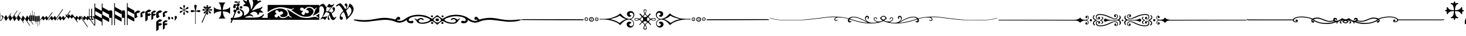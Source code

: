 SplineFontDB: 3.0
FontName: greextra
FullName: greextra
FamilyName: greextra
Weight: Extra-Light
Copyright: greciliae font, adapted with fontforge by Elie Roux\nCopyright (C) 2007 Matthew Spencer\nwith Reserved Font Name Caeciliae\n\nThis Font Software is licensed under the SIL Open Font License, Version 1.1.\n\nThis license is available with a FAQ at: http://scripts.sil.org/OFL
Version: 1.0
ItalicAngle: 0
UnderlinePosition: -204
UnderlineWidth: 102
Ascent: 800
Descent: 200
sfntRevision: 0x00010000
LayerCount: 2
Layer: 0 1 "Arri+AOgA-re"  1
Layer: 1 1 "Avant"  0
XUID: [1021 749 1361494454 10399503]
FSType: 0
OS2Version: 4
OS2_WeightWidthSlopeOnly: 0
OS2_UseTypoMetrics: 1
CreationTime: 1176402534
ModificationTime: 1430052860
PfmFamily: 17
TTFWeight: 200
TTFWidth: 5
LineGap: 90
VLineGap: 0
Panose: 2 0 3 3 0 0 0 0 0 0
OS2TypoAscent: 800
OS2TypoAOffset: 0
OS2TypoDescent: -200
OS2TypoDOffset: 0
OS2TypoLinegap: 90
OS2WinAscent: 699
OS2WinAOffset: 0
OS2WinDescent: 470
OS2WinDOffset: 0
HheadAscent: 699
HheadAOffset: 0
HheadDescent: -470
HheadDOffset: 0
OS2SubXSize: 650
OS2SubYSize: 700
OS2SubXOff: 0
OS2SubYOff: 140
OS2SupXSize: 650
OS2SupYSize: 700
OS2SupXOff: 0
OS2SupYOff: 480
OS2StrikeYSize: 49
OS2StrikeYPos: 258
OS2Vendor: 'PfEd'
OS2CodePages: 00000001.00000000
OS2UnicodeRanges: 00000000.10000000.00000000.00000000
DEI: 91125
ShortTable: cvt  2
  33
  633
EndShort
ShortTable: maxp 16
  1
  0
  37
  69
  2
  0
  0
  2
  0
  1
  1
  0
  64
  46
  0
  0
EndShort
LangName: 1033 "" "" "Medium" "FontForge 2.0 : greextra : 22-4-2015" 
GaspTable: 1 65535 2 0
Encoding: UnicodeBmp
UnicodeInterp: none
NameList: Adobe Glyph List
DisplaySize: -96
AntiAlias: 1
FitToEm: 1
WinInfo: 57361 19 8
BeginChars: 65539 74

StartChar: .notdef
Encoding: 65536 -1 0
Width: 364
Flags: W
TtInstrs:
PUSHB_2
 1
 0
MDAP[rnd]
ALIGNRP
PUSHB_3
 7
 4
 0
MIRP[min,rnd,black]
SHP[rp2]
PUSHB_2
 6
 5
MDRP[rp0,min,rnd,grey]
ALIGNRP
PUSHB_3
 3
 2
 0
MIRP[min,rnd,black]
SHP[rp2]
SVTCA[y-axis]
PUSHB_2
 3
 0
MDAP[rnd]
ALIGNRP
PUSHB_3
 5
 4
 0
MIRP[min,rnd,black]
SHP[rp2]
PUSHB_3
 7
 6
 1
MIRP[rp0,min,rnd,grey]
ALIGNRP
PUSHB_3
 1
 2
 0
MIRP[min,rnd,black]
SHP[rp2]
EndTTInstrs
LayerCount: 2
Fore
SplineSet
33 0 m 1,0,-1
 33 666 l 1,1,-1
 298 666 l 1,2,-1
 298 0 l 1,3,-1
 33 0 l 1,0,-1
66 33 m 1,4,-1
 265 33 l 1,5,-1
 265 633 l 1,6,-1
 66 633 l 1,7,-1
 66 33 l 1,4,-1
EndSplineSet
EndChar

StartChar: .null
Encoding: 65537 -1 1
Width: 0
Flags: W
LayerCount: 2
EndChar

StartChar: nonmarkingreturn
Encoding: 65538 -1 2
Width: 333
Flags: W
LayerCount: 2
EndChar

StartChar: MedicaeaFlat
Encoding: 57344 57344 3
Width: 144
Flags: W
LayerCount: 2
Fore
SplineSet
21 -49 m 1,0,1
 20 -58 20 -58 17 -58 c 0,2,3
 12 -58 12 -58 12 -35 c 2,4,-1
 12 267 l 2,5,6
 12 291 12 291 17 291 c 128,-1,7
 22 291 22 291 22 267 c 2,8,-1
 22 150 l 1,9,10
 52 179 52 179 86 179 c 0,11,12
 111 179 111 179 127.5 162.5 c 128,-1,13
 144 146 144 146 144 124 c 0,14,15
 144 104 144 104 129.5 79 c 128,-1,16
 115 54 115 54 92 23 c 128,-1,17
 69 -8 69 -8 59 -28 c 0,18,19
 57 -33 57 -33 43 -41 c 128,-1,20
 29 -49 29 -49 21 -49 c 1,0,1
22 143 m 1,21,-1
 22 -38 l 1,22,-1
 23 -37 l 1,23,24
 32 -20 32 -20 54 9.5 c 128,-1,25
 76 39 76 39 89 62 c 128,-1,26
 102 85 102 85 102 103 c 0,27,28
 102 122 102 122 88.5 137.5 c 128,-1,29
 75 153 75 153 57 153 c 0,30,31
 50 153 50 153 43.5 151 c 128,-1,32
 37 149 37 149 30.5 146 c 128,-1,33
 24 143 24 143 22 143 c 1,21,-1
EndSplineSet
EndChar

StartChar: HufnagelCustosUpShort
Encoding: 57345 57345 4
Width: 165
Flags: W
LayerCount: 2
Fore
SplineSet
313 282 m 0,0,1
 314 282 314 282 314 280 c 0,2,3
 314 266 314 266 283 220 c 1,4,-1
 134 8 l 1,5,6
 124 -8 124 -8 109 -25 c 128,-1,7
 94 -42 94 -42 88 -42 c 0,8,9
 86 -42 86 -42 86 -42 c 1,10,-1
 25 81 l 2,11,12
 22 88 22 88 41 118 c 128,-1,13
 60 148 60 148 81 173 c 128,-1,14
 102 198 102 198 105 191 c 2,15,-1
 160 81 l 1,16,-1
 266 232 l 1,17,18
 276 248 276 248 291.5 265 c 128,-1,19
 307 282 307 282 313 282 c 0,0,1
EndSplineSet
EndChar

StartChar: HufnagelCustosUpLong
Encoding: 57346 57346 5
Width: 172
Flags: W
LayerCount: 2
Fore
SplineSet
393 386 m 0,0,1
 396 386 396 386 396 383 c 0,2,3
 396 370 396 370 364 324 c 2,4,-1
 141 5 l 2,5,6
 131 -10 131 -10 115.5 -27.5 c 128,-1,7
 100 -45 100 -45 94 -45 c 0,8,9
 92 -45 92 -45 92 -44 c 2,10,-1
 32 78 l 2,11,12
 29 85 29 85 47.5 115.5 c 128,-1,13
 66 146 66 146 87.5 170.5 c 128,-1,14
 109 195 109 195 112 189 c 2,15,-1
 166 78 l 1,16,-1
 347 336 l 2,17,18
 357 351 357 351 372 368.5 c 128,-1,19
 387 386 387 386 393 386 c 0,0,1
EndSplineSet
EndChar

StartChar: HufnagelCustosUpMedium
Encoding: 57347 57347 6
Width: 169
Flags: W
LayerCount: 2
Fore
SplineSet
353 326 m 0,0,1
 355 326 355 326 355 322 c 0,2,3
 355 310 355 310 324 264 c 2,4,-1
 138 -2 l 2,5,6
 127 -18 127 -18 112 -35.5 c 128,-1,7
 97 -53 97 -53 91 -53 c 0,8,9
 89 -53 89 -53 89 -52 c 2,10,-1
 29 71 l 2,11,12
 26 77 26 77 44.5 107.5 c 128,-1,13
 63 138 63 138 84 163 c 128,-1,14
 105 188 105 188 109 181 c 2,15,-1
 163 71 l 1,16,-1
 307 275 l 1,17,18
 317 291 317 291 332 308.5 c 128,-1,19
 347 326 347 326 353 326 c 0,0,1
EndSplineSet
EndChar

StartChar: HufnagelCustosDownShort
Encoding: 57348 57348 7
Width: 165
Flags: W
LayerCount: 2
Fore
SplineSet
314 -142 m 0,0,1
 314 -144 314 -144 313 -144 c 0,2,3
 307 -144 307 -144 291.5 -127 c 128,-1,4
 276 -110 276 -110 266 -94 c 1,5,-1
 160 57 l 1,6,-1
 105 -53 l 1,7,8
 103 -60 103 -60 81.5 -35.5 c 128,-1,9
 60 -11 60 -11 41 19.5 c 128,-1,10
 22 50 22 50 25 57 c 2,11,-1
 86 180 l 1,12,13
 86 180 86 180 88 180 c 0,14,15
 94 180 94 180 109 163 c 128,-1,16
 124 146 124 146 134 130 c 1,17,-1
 283 -82 l 1,18,19
 314 -128 314 -128 314 -142 c 0,0,1
EndSplineSet
EndChar

StartChar: HufnagelCustosDownLong
Encoding: 57349 57349 8
Width: 172
Flags: W
LayerCount: 2
Fore
SplineSet
396 -255 m 0,0,1
 396 -258 396 -258 393 -258 c 0,2,3
 387 -258 387 -258 372 -240.5 c 128,-1,4
 357 -223 357 -223 347 -208 c 2,5,-1
 166 50 l 1,6,-1
 112 -61 l 2,7,8
 109 -67 109 -67 87.5 -42.5 c 128,-1,9
 66 -18 66 -18 47 12 c 128,-1,10
 28 42 28 42 32 50 c 2,11,-1
 92 172 l 2,12,13
 92 173 92 173 94 173 c 0,14,15
 100 173 100 173 115.5 155.5 c 128,-1,16
 131 138 131 138 141 123 c 2,17,-1
 364 -196 l 2,18,19
 396 -242 396 -242 396 -255 c 0,0,1
EndSplineSet
EndChar

StartChar: HufnagelCustosDownMedium
Encoding: 57350 57350 9
Width: 169
Flags: W
LayerCount: 2
Fore
SplineSet
355 -200 m 0,0,1
 355 -204 355 -204 353 -204 c 0,2,3
 347 -204 347 -204 332 -186.5 c 128,-1,4
 317 -169 317 -169 307 -153 c 1,5,-1
 163 51 l 1,6,-1
 109 -59 l 2,7,8
 106 -65 106 -65 84.5 -40.5 c 128,-1,9
 63 -16 63 -16 44 14 c 128,-1,10
 25 44 25 44 29 51 c 2,11,-1
 89 174 l 2,12,13
 89 175 89 175 91 175 c 0,14,15
 97 175 97 175 112 157.5 c 128,-1,16
 127 140 127 140 138 124 c 2,17,-1
 324 -142 l 2,18,19
 355 -188 355 -188 355 -200 c 0,0,1
EndSplineSet
EndChar

StartChar: MedicaeaCustosUpShort
Encoding: 57351 57351 10
Width: 63
Flags: W
LayerCount: 2
Fore
SplineSet
12 -56 m 2,0,1
 5 -56 5 -56 5 61.5 c 128,-1,2
 5 179 5 179 12 179 c 2,3,-1
 51 179 l 1,4,-1
 51 267 l 2,5,6
 51 274 51 274 57 274 c 0,7,8
 64 274 64 274 64 267 c 2,9,-1
 64 61 l 2,10,11
 64 -56 64 -56 57 -56 c 2,12,-1
 12 -56 l 2,0,1
EndSplineSet
EndChar

StartChar: MedicaeaCustosUpLong
Encoding: 57352 57352 11
Width: 63
Flags: W
LayerCount: 2
Fore
SplineSet
12 -47 m 2,0,1
 5 -47 5 -47 5 70.5 c 128,-1,2
 5 188 5 188 12 188 c 2,3,-1
 51 188 l 1,4,-1
 51 383 l 2,5,6
 51 390 51 390 57 390 c 0,7,8
 64 390 64 390 64 383 c 2,9,-1
 64 71 l 2,10,11
 64 -47 64 -47 57 -47 c 2,12,-1
 12 -47 l 2,0,1
EndSplineSet
EndChar

StartChar: MedicaeaCustosUpMedium
Encoding: 57353 57353 12
Width: 63
Flags: W
LayerCount: 2
Fore
SplineSet
12 -50 m 2,0,1
 5 -50 5 -50 5 67 c 128,-1,2
 5 184 5 184 12 184 c 2,3,-1
 51 184 l 1,4,-1
 51 326 l 2,5,6
 51 332 51 332 57 332 c 0,7,8
 64 332 64 332 64 326 c 2,9,-1
 64 67 l 2,10,11
 64 -50 64 -50 57 -50 c 2,12,-1
 12 -50 l 2,0,1
EndSplineSet
EndChar

StartChar: MedicaeaCustosDownShort
Encoding: 57354 57354 13
Width: 63
Flags: W
LayerCount: 2
Fore
SplineSet
57 162 m 2,0,1
 64 162 64 162 64 45 c 2,2,-1
 64 -161 l 2,3,4
 64 -168 64 -168 57 -168 c 0,5,6
 51 -168 51 -168 51 -161 c 2,7,-1
 51 -73 l 1,8,-1
 12 -73 l 2,9,10
 5 -73 5 -73 5 44.5 c 128,-1,11
 5 162 5 162 12 162 c 2,12,-1
 57 162 l 2,0,1
EndSplineSet
EndChar

StartChar: MedicaeaCustosDownLong
Encoding: 57355 57355 14
Width: 63
Flags: W
LayerCount: 2
Fore
SplineSet
57 158 m 2,0,1
 64 158 64 158 64 40 c 2,2,-1
 64 -272 l 2,3,4
 64 -279 64 -279 57 -279 c 0,5,6
 51 -279 51 -279 51 -272 c 2,7,-1
 51 -77 l 1,8,-1
 12 -77 l 2,9,10
 5 -77 5 -77 5 40.5 c 128,-1,11
 5 158 5 158 12 158 c 2,12,-1
 57 158 l 2,0,1
EndSplineSet
EndChar

StartChar: MedicaeaCustosDownMedium
Encoding: 57356 57356 15
Width: 63
Flags: W
LayerCount: 2
Fore
SplineSet
57 168 m 2,0,1
 64 168 64 168 64 51 c 2,2,-1
 64 -208 l 2,3,4
 64 -214 64 -214 57 -214 c 0,5,6
 51 -214 51 -214 51 -208 c 2,7,-1
 51 -66 l 1,8,-1
 12 -66 l 2,9,10
 5 -66 5 -66 5 51 c 128,-1,11
 5 168 5 168 12 168 c 2,12,-1
 57 168 l 2,0,1
EndSplineSet
EndChar

StartChar: MensuralCustosUpShort
Encoding: 57357 57357 16
Width: 343
Flags: W
LayerCount: 2
Fore
SplineSet
7 -24 m 0,0,1
 5 -24 5 -24 2.5 -23 c 128,-1,2
 0 -22 0 -22 0 -19 c 0,3,4
 0 -9 0 -9 28 32 c 1,5,-1
 96 126 l 2,6,7
 108 142 108 142 120.5 154 c 128,-1,8
 133 166 133 166 137 160 c 2,9,-1
 197 79 l 1,10,-1
 230 126 l 2,11,12
 233 130 233 130 238 135.5 c 128,-1,13
 243 141 243 141 250 149 c 128,-1,14
 257 157 257 157 263 160.5 c 128,-1,15
 269 164 269 164 271 160 c 2,16,-1
 330 79 l 1,17,-1
 474 284 l 1,18,19
 503 323 503 323 515 323 c 0,20,21
 518 323 518 323 518 318 c 0,22,23
 518 303 518 303 495 269 c 2,24,-1
 316 14 l 1,25,26
 288 -24 288 -24 276 -24 c 0,27,28
 274 -24 274 -24 273 -23 c 2,29,-1
 214 58 l 1,30,-1
 179 11 l 2,31,32
 154 -24 154 -24 142 -24 c 1,33,-1
 139 -23 l 1,34,-1
 79 58 l 1,35,-1
 45 11 l 2,36,37
 20 -24 20 -24 7 -24 c 0,0,1
EndSplineSet
EndChar

StartChar: MensuralCustosUpLong
Encoding: 57358 57358 17
Width: 356
Flags: W
LayerCount: 2
Fore
SplineSet
4 -26 m 0,0,1
 0 -26 0 -26 0 -21 c 0,2,3
 0 -6 0 -6 26 30 c 2,4,-1
 93 124 l 2,5,6
 105 141 105 141 117.5 152.5 c 128,-1,7
 130 164 130 164 134 159 c 2,8,-1
 194 77 l 1,9,-1
 228 124 l 2,10,11
 231 129 231 129 235.5 134.5 c 128,-1,12
 240 140 240 140 247 148 c 128,-1,13
 254 156 254 156 260 159 c 128,-1,14
 266 162 266 162 268 159 c 2,15,-1
 327 77 l 1,16,-1
 561 410 l 2,17,18
 589 450 589 450 601 450 c 0,19,20
 605 450 605 450 605 445 c 0,21,22
 605 429 605 429 581 396 c 2,23,-1
 313 13 l 2,24,25
 286 -26 286 -26 273 -26 c 1,26,-1
 270 -25 l 1,27,-1
 211 57 l 1,28,-1
 177 10 l 2,29,30
 152 -26 152 -26 139 -26 c 0,31,32
 137 -26 137 -26 136 -25 c 2,33,-1
 77 57 l 1,34,-1
 42 10 l 1,35,36
 17 -26 17 -26 4 -26 c 0,0,1
EndSplineSet
EndChar

StartChar: MensuralCustosUpMedium
Encoding: 57359 57359 18
Width: 354
Flags: W
LayerCount: 2
Fore
SplineSet
4 -25 m 0,0,1
 0 -25 0 -25 0 -20 c 0,2,3
 0 -5 0 -5 25 31 c 2,4,-1
 92 125 l 2,5,6
 105 142 105 142 117 153.5 c 128,-1,7
 129 165 129 165 133 160 c 2,8,-1
 193 78 l 1,9,-1
 227 125 l 2,10,11
 230 129 230 129 234.5 135 c 128,-1,12
 239 141 239 141 246 148.5 c 128,-1,13
 253 156 253 156 259 159.5 c 128,-1,14
 265 163 265 163 268 160 c 2,15,-1
 327 78 l 1,16,-1
 516 347 l 2,17,18
 543 386 543 386 556 386 c 0,19,20
 559 386 559 386 559 381 c 0,21,22
 559 366 559 366 536 333 c 2,23,-1
 313 14 l 2,24,25
 285 -25 285 -25 273 -25 c 0,26,27
 271 -25 271 -25 270 -24 c 2,28,-1
 211 58 l 1,29,-1
 176 11 l 1,30,31
 151 -25 151 -25 138 -25 c 0,32,33
 136 -25 136 -25 135 -24 c 2,34,-1
 76 58 l 1,35,-1
 41 11 l 1,36,37
 16 -25 16 -25 4 -25 c 0,0,1
EndSplineSet
EndChar

StartChar: MensuralCustosDownShort
Encoding: 57360 57360 19
Width: 337
Flags: W
LayerCount: 2
Fore
SplineSet
515 -111 m 0,0,1
 515 -116 515 -116 512 -116 c 0,2,3
 500 -116 500 -116 471 -77 c 1,4,-1
 327 128 l 1,5,-1
 268 47 l 2,6,7
 264 41 264 41 250.5 54.5 c 128,-1,8
 237 68 237 68 227 81 c 2,9,-1
 194 128 l 1,10,-1
 134 47 l 2,11,12
 130 41 130 41 116 54.5 c 128,-1,13
 102 68 102 68 93 81 c 2,14,-1
 23 178 l 1,15,16
 0 212 0 212 0 226 c 0,17,18
 0 231 0 231 4 231 c 0,19,20
 17 231 17 231 42 196 c 2,21,-1
 76 149 l 1,22,-1
 136 230 l 2,23,24
 137 231 137 231 139 231 c 0,25,26
 151 231 151 231 176 196 c 2,27,-1
 211 149 l 1,28,-1
 270 230 l 2,29,30
 271 231 271 231 273 231 c 0,31,32
 285 231 285 231 313 193 c 1,33,-1
 492 -62 l 2,34,35
 515 -96 515 -96 515 -111 c 0,0,1
EndSplineSet
EndChar

StartChar: MensuralCustosDownLong
Encoding: 57361 57361 20
Width: 336
Flags: W
LayerCount: 2
Fore
SplineSet
605 -305 m 0,0,1
 605 -307 605 -307 603.5 -308.5 c 128,-1,2
 602 -310 602 -310 601 -310 c 0,3,4
 589 -310 589 -310 561 -270 c 2,5,-1
 327 63 l 1,6,-1
 268 -19 l 2,7,8
 264 -24 264 -24 250.5 -11 c 128,-1,9
 237 2 237 2 228 16 c 2,10,-1
 194 63 l 1,11,-1
 134 -19 l 2,12,13
 130 -24 130 -24 116 -11 c 128,-1,14
 102 2 102 2 93 16 c 2,15,-1
 24 113 l 2,16,17
 0 146 0 146 0 161 c 0,18,19
 0 166 0 166 4 166 c 0,20,21
 17 166 17 166 42 130 c 1,22,-1
 77 83 l 1,23,-1
 136 165 l 2,24,25
 137 166 137 166 139 166 c 0,26,27
 152 166 152 166 177 130 c 2,28,-1
 211 83 l 1,29,-1
 270 165 l 2,30,31
 271 166 271 166 273 166 c 0,32,33
 286 166 286 166 313 127 c 2,34,-1
 581 -256 l 2,35,36
 605 -289 605 -289 605 -305 c 0,0,1
EndSplineSet
EndChar

StartChar: MensuralCustosDownMedium
Encoding: 57362 57362 21
Width: 336
Flags: W
LayerCount: 2
Fore
SplineSet
559 -241 m 0,0,1
 559 -246 559 -246 556 -246 c 0,2,3
 543 -246 543 -246 516 -207 c 2,4,-1
 327 62 l 1,5,-1
 268 -20 l 2,6,7
 264 -25 264 -25 250 -12 c 128,-1,8
 236 1 236 1 227 15 c 2,9,-1
 193 62 l 1,10,-1
 133 -20 l 2,11,12
 129 -25 129 -25 115.5 -12 c 128,-1,13
 102 1 102 1 92 15 c 2,14,-1
 23 112 l 2,15,16
 0 145 0 145 0 160 c 0,17,18
 0 165 0 165 4 165 c 0,19,20
 16 165 16 165 41 129 c 1,21,-1
 76 82 l 1,22,-1
 135 164 l 2,23,24
 136 165 136 165 138 165 c 0,25,26
 151 165 151 165 176 129 c 1,27,-1
 211 82 l 1,28,-1
 270 164 l 2,29,30
 271 165 271 165 273 165 c 0,31,32
 285 165 285 165 313 126 c 2,33,-1
 536 -193 l 2,34,35
 559 -226 559 -226 559 -241 c 0,0,1
EndSplineSet
EndChar

StartChar: MensuralFlat
Encoding: 57363 57363 22
Width: 110
Flags: W
LayerCount: 2
Fore
SplineSet
17 466 m 0,0,1
 20 466 20 466 20 463 c 2,2,-1
 20 143 l 1,3,4
 64 159 64 159 92.5 137.5 c 128,-1,5
 121 116 121 116 121 81 c 0,6,7
 121 47 121 47 95 21.5 c 128,-1,8
 69 -4 69 -4 38 -4 c 0,9,10
 24 -4 24 -4 11 1.5 c 128,-1,11
 -2 7 -2 7 -2 12 c 2,12,-1
 -2 448 l 2,13,14
 -2 453 -2 453 4.5 459.5 c 128,-1,15
 11 466 11 466 17 466 c 0,0,1
37 127 m 0,16,17
 27 127 27 127 20 124 c 1,18,-1
 20 30 l 1,19,20
 36 18 36 18 54 18 c 0,21,22
 75 18 75 18 86.5 31 c 128,-1,23
 98 44 98 44 98 64 c 0,24,25
 98 89 98 89 81 108 c 128,-1,26
 64 127 64 127 37 127 c 0,16,17
EndSplineSet
EndChar

StartChar: HufnagelFlat
Encoding: 57364 57364 23
Width: 136
Flags: W
LayerCount: 2
Fore
SplineSet
56 117 m 1,0,-1
 27 103 l 1,1,-1
 27 59 l 1,2,-1
 81 26 l 1,3,4
 96 30 96 30 99 48.5 c 128,-1,5
 102 67 102 67 90 87.5 c 128,-1,6
 78 108 78 108 56 117 c 1,0,-1
26 473 m 0,7,8
 28 473 28 473 28 472 c 2,9,-1
 27 123 l 1,10,-1
 88 154 l 2,11,12
 92 156 92 156 103 149 c 128,-1,13
 114 142 114 142 124 126 c 128,-1,14
 134 110 134 110 134 92 c 0,15,16
 134 55 134 55 97.5 22 c 128,-1,17
 61 -11 61 -11 44 -9 c 1,18,-1
 -8 22 l 1,19,-1
 -9 23 l 1,20,-1
 -9 438 l 2,21,22
 -9 443 -9 443 6.5 458 c 128,-1,23
 22 473 22 473 26 473 c 0,7,8
EndSplineSet
EndChar

StartChar: MedicaeaCClef
Encoding: 57365 57365 24
Width: 308
Flags: W
LayerCount: 2
Fore
SplineSet
308 -10 m 0,0,1
 308 -31 308 -31 304 -58.5 c 128,-1,2
 300 -86 300 -86 292 -86 c 2,3,-1
 291 -86 l 1,4,-1
 31 59 l 1,5,-1
 31 -224 l 2,6,7
 31 -231 31 -231 26.5 -235.5 c 128,-1,8
 22 -240 22 -240 15.5 -240 c 128,-1,9
 9 -240 9 -240 4.5 -235.5 c 128,-1,10
 0 -231 0 -231 0 -224 c 2,11,-1
 0 668 l 2,12,13
 0 675 0 675 4.5 679.5 c 128,-1,14
 9 684 9 684 15.5 684 c 128,-1,15
 22 684 22 684 26.5 679.5 c 128,-1,16
 31 675 31 675 31 668 c 2,17,-1
 31 522 l 1,18,-1
 295 376 l 2,19,20
 308 368 308 368 308 298 c 0,21,22
 308 277 308 277 304 249.5 c 128,-1,23
 300 222 300 222 292 222 c 2,24,-1
 291 222 l 1,25,-1
 31 368 l 1,26,-1
 31 213 l 1,27,-1
 295 68 l 2,28,29
 308 60 308 60 308 -10 c 0,0,1
EndSplineSet
EndChar

StartChar: MedicaeaCClefChange
Encoding: 57366 57366 25
Width: 308
Flags: W
LayerCount: 2
Fore
SplineSet
308 -10 m 0,0,1
 308 -31 308 -31 304 -58.5 c 128,-1,2
 300 -86 300 -86 292 -86 c 2,3,-1
 291 -86 l 1,4,-1
 31 59 l 1,5,-1
 31 -224 l 2,6,7
 31 -231 31 -231 26.5 -235.5 c 128,-1,8
 22 -240 22 -240 15.5 -240 c 128,-1,9
 9 -240 9 -240 4.5 -235.5 c 128,-1,10
 0 -231 0 -231 0 -224 c 2,11,-1
 0 668 l 2,12,13
 0 675 0 675 4.5 679.5 c 128,-1,14
 9 684 9 684 15.5 684 c 128,-1,15
 22 684 22 684 26.5 679.5 c 128,-1,16
 31 675 31 675 31 668 c 2,17,-1
 31 522 l 1,18,-1
 295 376 l 2,19,20
 308 368 308 368 308 298 c 0,21,22
 308 277 308 277 304 249.5 c 128,-1,23
 300 222 300 222 292 222 c 2,24,-1
 291 222 l 1,25,-1
 31 368 l 1,26,-1
 31 213 l 1,27,-1
 295 68 l 2,28,29
 308 60 308 60 308 -10 c 0,0,1
EndSplineSet
EndChar

StartChar: MedicaeaFClef
Encoding: 57367 57367 26
Width: 523
Flags: W
LayerCount: 2
Fore
SplineSet
523 4 m 0,0,1
 523 -17 523 -17 519 -44.5 c 128,-1,2
 515 -72 515 -72 507 -72 c 2,3,-1
 506 -72 l 1,4,-1
 246 73 l 1,5,-1
 246 -210 l 2,6,7
 246 -217 246 -217 242 -221.5 c 128,-1,8
 238 -226 238 -226 231.5 -226 c 128,-1,9
 225 -226 225 -226 220 -221.5 c 128,-1,10
 215 -217 215 -217 215 -210 c 2,11,-1
 215 682 l 2,12,13
 215 689 215 689 220 693.5 c 128,-1,14
 225 698 225 698 231.5 698 c 128,-1,15
 238 698 238 698 242 693.5 c 128,-1,16
 246 689 246 689 246 682 c 2,17,-1
 246 535 l 1,18,-1
 510 390 l 2,19,20
 523 382 523 382 523 312 c 0,21,22
 523 291 523 291 519 263.5 c 128,-1,23
 515 236 515 236 507 236 c 2,24,-1
 506 236 l 1,25,-1
 246 381 l 1,26,-1
 246 227 l 1,27,-1
 510 82 l 2,28,29
 523 74 523 74 523 4 c 0,0,1
123 390 m 2,30,31
 131 390 131 390 134.5 335.5 c 128,-1,32
 138 281 138 281 138 236 c 2,33,-1
 138 -210 l 2,34,35
 138 -217 138 -217 133.5 -221.5 c 128,-1,36
 129 -226 129 -226 122.5 -226 c 128,-1,37
 116 -226 116 -226 111.5 -221.5 c 128,-1,38
 107 -217 107 -217 107 -210 c 2,39,-1
 107 82 l 1,40,-1
 16 82 l 2,41,42
 8 82 8 82 4 138 c 128,-1,43
 0 194 0 194 0 236 c 128,-1,44
 0 278 0 278 4 334 c 128,-1,45
 8 390 8 390 16 390 c 2,46,-1
 123 390 l 2,30,31
EndSplineSet
EndChar

StartChar: MedicaeaFClefChange
Encoding: 57368 57368 27
Width: 523
Flags: W
LayerCount: 2
Fore
SplineSet
523 4 m 0,0,1
 523 -17 523 -17 519 -44.5 c 128,-1,2
 515 -72 515 -72 507 -72 c 2,3,-1
 506 -72 l 1,4,-1
 246 73 l 1,5,-1
 246 -210 l 2,6,7
 246 -217 246 -217 242 -221.5 c 128,-1,8
 238 -226 238 -226 231.5 -226 c 128,-1,9
 225 -226 225 -226 220 -221.5 c 128,-1,10
 215 -217 215 -217 215 -210 c 2,11,-1
 215 682 l 2,12,13
 215 689 215 689 220 693.5 c 128,-1,14
 225 698 225 698 231.5 698 c 128,-1,15
 238 698 238 698 242 693.5 c 128,-1,16
 246 689 246 689 246 682 c 2,17,-1
 246 535 l 1,18,-1
 510 390 l 2,19,20
 523 382 523 382 523 312 c 0,21,22
 523 291 523 291 519 263.5 c 128,-1,23
 515 236 515 236 507 236 c 2,24,-1
 506 236 l 1,25,-1
 246 381 l 1,26,-1
 246 227 l 1,27,-1
 510 82 l 2,28,29
 523 74 523 74 523 4 c 0,0,1
123 390 m 2,30,31
 131 390 131 390 134.5 335.5 c 128,-1,32
 138 281 138 281 138 236 c 2,33,-1
 138 -210 l 2,34,35
 138 -217 138 -217 133.5 -221.5 c 128,-1,36
 129 -226 129 -226 122.5 -226 c 128,-1,37
 116 -226 116 -226 111.5 -221.5 c 128,-1,38
 107 -217 107 -217 107 -210 c 2,39,-1
 107 82 l 1,40,-1
 16 82 l 2,41,42
 8 82 8 82 4 138 c 128,-1,43
 0 194 0 194 0 236 c 128,-1,44
 0 278 0 278 4 334 c 128,-1,45
 8 390 8 390 16 390 c 2,46,-1
 123 390 l 2,30,31
EndSplineSet
EndChar

StartChar: HufnagelCClef
Encoding: 57369 57369 28
Width: 247
Flags: W
LayerCount: 2
Fore
SplineSet
247 361 m 0,0,1
 247 349 247 349 206.5 315 c 128,-1,2
 166 281 166 281 152 279 c 0,3,4
 126 276 126 276 98 288 c 1,5,-1
 98 172 l 1,6,-1
 140 150 l 2,7,8
 145 147 145 147 126 126.5 c 128,-1,9
 107 106 107 106 81 86.5 c 128,-1,10
 55 67 55 67 45 67 c 0,11,12
 44 67 44 67 44 67.5 c 128,-1,13
 44 68 44 68 43 68 c 2,14,-1
 1 89 l 2,15,16
 0 89 0 89 0 91 c 2,17,-1
 0 282 l 2,18,19
 0 292 0 292 33 321 c 128,-1,20
 66 350 66 350 86 360 c 2,21,-1
 149 392 l 2,22,23
 155 395 155 395 160 395 c 1,24,25
 160 395 160 395 164 391 c 128,-1,26
 168 387 168 387 175 382 c 128,-1,27
 182 377 182 377 191.5 372 c 128,-1,28
 201 367 201 367 215 364.5 c 128,-1,29
 229 362 229 362 244 364 c 0,30,31
 247 364 247 364 247 361 c 0,0,1
EndSplineSet
EndChar

StartChar: HufnagelCClefChange
Encoding: 57376 57376 29
Width: 197
Flags: W
LayerCount: 2
Fore
SplineSet
198 335 m 0,0,1
 198 325 198 325 165.5 298 c 128,-1,2
 133 271 133 271 122 270 c 0,3,4
 98 268 98 268 79 276 c 1,5,-1
 79 183 l 1,6,-1
 112 166 l 2,7,8
 116 164 116 164 100.5 147.5 c 128,-1,9
 85 131 85 131 64 115.5 c 128,-1,10
 43 100 43 100 36 100 c 2,11,-1
 35 100 l 1,12,-1
 1 117 l 2,13,14
 0 117 0 117 0 119 c 2,15,-1
 0 272 l 2,16,17
 0 279 0 279 26 302 c 128,-1,18
 52 325 52 325 68 334 c 1,19,-1
 119 359 l 2,20,21
 124 362 124 362 128 362 c 1,22,23
 128 362 128 362 136.5 354.5 c 128,-1,24
 145 347 145 347 160.5 341 c 128,-1,25
 176 335 176 335 195 336 c 0,26,27
 198 336 198 336 198 335 c 0,0,1
EndSplineSet
EndChar

StartChar: HufnagelFClef
Encoding: 57377 57377 30
Width: 249
Flags: W
LayerCount: 2
Fore
SplineSet
2 -65 m 0,0,1
 0 -65 0 -65 0 -62 c 2,2,-1
 0 320 l 2,3,4
 0 330 0 330 33 358.5 c 128,-1,5
 66 387 66 387 86 397 c 2,6,-1
 149 430 l 2,7,8
 155 433 155 433 160 433 c 1,9,10
 160 433 160 433 164 429 c 128,-1,11
 168 425 168 425 175 420 c 128,-1,12
 182 415 182 415 191.5 410 c 128,-1,13
 201 405 201 405 215 402 c 128,-1,14
 229 399 229 399 244 401 c 0,15,16
 247 401 247 401 247 398 c 0,17,18
 247 387 247 387 207.5 353 c 128,-1,19
 168 319 168 319 152 317 c 0,20,21
 126 314 126 314 98 326 c 1,22,-1
 98 244 l 1,23,-1
 149 270 l 2,24,25
 157 274 157 274 165 269.5 c 128,-1,26
 173 265 173 265 180 257.5 c 128,-1,27
 187 250 187 250 204 245 c 128,-1,28
 221 240 221 240 244 242 c 0,29,30
 247 242 247 242 247 239 c 0,31,32
 247 228 247 228 207.5 194 c 128,-1,33
 168 160 168 160 152 158 c 0,34,35
 126 155 126 155 98 166 c 1,36,-1
 98 16 l 2,37,38
 98 5 98 5 57 -30 c 128,-1,39
 16 -65 16 -65 2 -65 c 0,0,1
EndSplineSet
EndChar

StartChar: HufnagelFClefChange
Encoding: 57378 57378 31
Width: 198
Flags: W
LayerCount: 2
Fore
SplineSet
2 -8 m 0,0,1
 0 -8 0 -8 0 -6 c 2,2,-1
 0 300 l 2,3,4
 0 307 0 307 26 330 c 128,-1,5
 52 353 52 353 68 362 c 1,6,-1
 119 387 l 2,7,8
 124 390 124 390 128 390 c 1,9,10
 128 390 128 390 136.5 382.5 c 128,-1,11
 145 375 145 375 160.5 369 c 128,-1,12
 176 363 176 363 195 364 c 0,13,14
 198 364 198 364 198 363 c 0,15,16
 198 354 198 354 166 326.5 c 128,-1,17
 134 299 134 299 122 298 c 0,18,19
 98 296 98 296 79 304 c 1,20,-1
 79 239 l 1,21,-1
 119 260 l 2,22,23
 125 263 125 263 131.5 259.5 c 128,-1,24
 138 256 138 256 144 250 c 128,-1,25
 150 244 150 244 163.5 239.5 c 128,-1,26
 177 235 177 235 195 237 c 0,27,28
 198 237 198 237 198 235 c 0,29,30
 198 227 198 227 166 199.5 c 128,-1,31
 134 172 134 172 122 171 c 0,32,33
 98 168 98 168 79 177 c 1,34,-1
 79 57 l 2,35,36
 79 47 79 47 46 19.5 c 128,-1,37
 13 -8 13 -8 2 -8 c 0,0,1
EndSplineSet
EndChar

StartChar: HugnagelCFClef
Encoding: 57379 57379 32
Width: 263
Flags: W
LayerCount: 2
Fore
SplineSet
3 -469 m 0,0,1
 1 -469 1 -469 1 -467 c 2,2,-1
 1 -84 l 2,3,4
 1 -74 1 -74 34 -45.5 c 128,-1,5
 67 -17 67 -17 87 -7 c 2,6,-1
 150 25 l 2,7,8
 158 29 158 29 166 25 c 128,-1,9
 174 21 174 21 181 13 c 128,-1,10
 188 5 188 5 205 -0.5 c 128,-1,11
 222 -6 222 -6 245 -3 c 0,12,13
 248 -3 248 -3 248 -6 c 0,14,15
 248 -18 248 -18 208.5 -51.5 c 128,-1,16
 169 -85 169 -85 153 -87 c 0,17,18
 127 -90 127 -90 99 -78 c 1,19,-1
 99 -160 l 1,20,-1
 150 -134 l 2,21,22
 158 -131 158 -131 166 -135 c 128,-1,23
 174 -139 174 -139 181 -146.5 c 128,-1,24
 188 -154 188 -154 205 -159.5 c 128,-1,25
 222 -165 222 -165 245 -162 c 0,26,27
 248 -162 248 -162 248 -165 c 0,28,29
 248 -177 248 -177 208.5 -211 c 128,-1,30
 169 -245 169 -245 153 -247 c 0,31,32
 127 -250 127 -250 99 -238 c 1,33,-1
 99 -389 l 2,34,35
 99 -400 99 -400 58 -434.5 c 128,-1,36
 17 -469 17 -469 3 -469 c 0,0,1
248 366 m 0,37,38
 248 354 248 354 207.5 320 c 128,-1,39
 167 286 167 286 153 285 c 0,40,41
 127 282 127 282 99 293 c 1,42,-1
 99 177 l 1,43,-1
 141 155 l 2,44,45
 146 153 146 153 127 132 c 128,-1,46
 108 111 108 111 82 91.5 c 128,-1,47
 56 72 56 72 46 72 c 0,48,49
 45 72 45 72 45 72.5 c 128,-1,50
 45 73 45 73 44 73 c 2,51,-1
 2 94 l 2,52,53
 1 94 1 94 1 96 c 2,54,-1
 1 287 l 2,55,56
 1 297 1 297 34 326.5 c 128,-1,57
 67 356 67 356 87 365 c 1,58,-1
 150 397 l 2,59,60
 156 400 156 400 161 400 c 1,61,62
 161 400 161 400 165 396.5 c 128,-1,63
 169 393 169 393 176 387.5 c 128,-1,64
 183 382 183 382 192.5 377 c 128,-1,65
 202 372 202 372 216 369.5 c 128,-1,66
 230 367 230 367 245 369 c 0,67,68
 248 369 248 369 248 366 c 0,37,38
EndSplineSet
EndChar

StartChar: HufnagelCFClefChange
Encoding: 57380 57380 33
Width: 209
Flags: W
LayerCount: 2
Fore
SplineSet
2 -408 m 0,0,1
 0 -408 0 -408 0 -406 c 2,2,-1
 0 -100 l 2,3,4
 0 -93 0 -93 26 -70 c 128,-1,5
 52 -47 52 -47 68 -38 c 1,6,-1
 119 -13 l 2,7,8
 125 -10 125 -10 131.5 -13.5 c 128,-1,9
 138 -17 138 -17 144 -23 c 128,-1,10
 150 -29 150 -29 163.5 -33.5 c 128,-1,11
 177 -38 177 -38 195 -36 c 0,12,13
 198 -36 198 -36 198 -38 c 0,14,15
 198 -46 198 -46 166 -73.5 c 128,-1,16
 134 -101 134 -101 122 -102 c 0,17,18
 98 -105 98 -105 79 -96 c 1,19,-1
 79 -161 l 1,20,-1
 119 -140 l 2,21,22
 125 -137 125 -137 131.5 -140.5 c 128,-1,23
 138 -144 138 -144 144 -150.5 c 128,-1,24
 150 -157 150 -157 163.5 -161 c 128,-1,25
 177 -165 177 -165 195 -163 c 0,26,27
 198 -163 198 -163 198 -165 c 0,28,29
 198 -174 198 -174 166 -201 c 128,-1,30
 134 -228 134 -228 122 -230 c 0,31,32
 98 -232 98 -232 79 -224 c 1,33,-1
 79 -344 l 2,34,35
 79 -353 79 -353 46 -380.5 c 128,-1,36
 13 -408 13 -408 2 -408 c 0,0,1
198 345 m 0,37,38
 198 336 198 336 165.5 309 c 128,-1,39
 133 282 133 282 122 280 c 1,40,41
 98 278 98 278 79 286 c 1,42,-1
 79 194 l 1,43,-1
 112 177 l 2,44,45
 116 174 116 174 100.5 157.5 c 128,-1,46
 85 141 85 141 64 125.5 c 128,-1,47
 43 110 43 110 36 110 c 2,48,-1
 35 110 l 1,49,-1
 1 127 l 2,50,51
 0 127 0 127 0 129 c 2,52,-1
 0 282 l 2,53,54
 0 289 0 289 26 312 c 128,-1,55
 52 335 52 335 68 344 c 2,56,-1
 119 370 l 2,57,58
 124 372 124 372 128 372 c 1,59,60
 128 372 128 372 136.5 365 c 128,-1,61
 145 358 145 358 160.5 351.5 c 128,-1,62
 176 345 176 345 195 347 c 0,63,64
 198 347 198 347 198 345 c 0,37,38
EndSplineSet
EndChar

StartChar: MensuralFlatHole
Encoding: 57381 57381 34
Width: 115
Flags: W
LayerCount: 2
Fore
SplineSet
35 130 m 0,0,1
 64 130 64 130 83 109 c 128,-1,2
 102 88 102 88 102 61 c 0,3,4
 102 38 102 38 89 24 c 128,-1,5
 76 10 76 10 53 10 c 0,6,7
 33 10 33 10 16 22 c 1,8,-1
 16 126 l 1,9,10
 23 130 23 130 35 130 c 0,0,1
EndSplineSet
EndChar

StartChar: HufnagelFlatHole
Encoding: 57382 57382 35
Width: 143
Flags: W
LayerCount: 2
Fore
SplineSet
56 120 m 1,0,1
 80 110 80 110 93 87 c 128,-1,2
 106 64 106 64 103 44 c 128,-1,3
 100 24 100 24 83 19 c 1,4,-1
 24 55 l 1,5,-1
 24 104 l 1,6,-1
 56 120 l 1,0,1
EndSplineSet
EndChar

StartChar: MedicaeaFlatHole
Encoding: 57383 57383 36
Width: 143
Flags: W
LayerCount: 2
Fore
SplineSet
15 149 m 1,0,1
 18 150 18 150 25 153 c 128,-1,2
 32 156 32 156 39 158.5 c 128,-1,3
 46 161 46 161 53 161 c 0,4,5
 74 161 74 161 88.5 143.5 c 128,-1,6
 103 126 103 126 103 106 c 256,7,8
 103 86 103 86 89 61 c 128,-1,9
 75 36 75 36 50.5 3 c 128,-1,10
 26 -30 26 -30 16 -48 c 1,11,-1
 16 -49 l 1,12,-1
 15 -49 l 1,13,-1
 15 149 l 1,0,1
EndSplineSet
EndChar

StartChar: StarSix
Encoding: 57384 57384 37
Width: 484
Flags: W
LayerCount: 2
Fore
SplineSet
241 389 m 1,0,-1
 241 396 l 1,1,2
 200.999 371 200.999 371 189 360 c 0,3,4
 178.001 351 178.001 351 147 315 c 0,5,6
 126 291 126 291 105 291 c 1,7,8
 72 296 72 296 69 326 c 1,9,10
 69 355 69 355 108 366 c 0,11,12
 118.001 369 118.001 369 131 371 c 0,13,14
 183.999 381 183.999 381 223 404 c 0,15,16
 228 407 228 407 234 410.999 c 1,17,-1
 223 418 l 2,18,19
 194.999 437 194.999 437 137 448 c 0,20,21
 71 460 71 460 69 495 c 1,22,23
 69 521 69 521 92 529 c 0,24,25
 98 531 98 531 103 531 c 0,26,27
 124 531 124 531 151 499 c 1,28,29
 193 453 193 453 237 428 c 1,30,-1
 241 426 l 1,31,-1
 241 439 l 2,32,33
 241 480 241 480 226 530 c 0,34,35
 215.999 565 215.999 565 216 581 c 0,36,37
 216 607 216 607 240 614 c 0,38,39
 245 616 245 616 251 616.001 c 0,40,41
 276 616 276 616 285 592 c 0,42,43
 287 586 287 586 287 579 c 0,44,45
 287 565 287 565 277 533 c 1,46,47
 260 485 260 485 260 450 c 2,48,-1
 260 424 l 1,49,-1
 267 428 l 2,50,51
 301 447 301 447 339 492 c 0,52,53
 374 533 374 533 395 533 c 0,54,55
 423 533 423 533 430 506 c 0,56,57
 431 500 431 500 431 494 c 0,58,59
 431 465 431 465 400 456 c 0,60,61
 391 454 391 454 379.999 452 c 0,62,63
 329 444 329 444 282 418 c 2,64,-1
 268 410 l 1,65,-1
 276 405 l 2,66,67
 317 380 317 380 373 371 c 0,68,69
 424 363 424 363 431 339 c 1,70,-1
 432 327 l 1,71,72
 432 296 432 296 405 291 c 1,73,-1
 397 290 l 1,74,75
 372 290 372 290 337 333 c 0,76,77
 298 380 298 380 267 393 c 2,78,-1
 260 396 l 1,79,-1
 260 389 l 2,80,81
 260 331 260 331 280 277 c 0,82,83
 288 256 288 256 288 245 c 0,84,85
 288 219.001 288 219.001 264 208 c 0,86,87
 257 205 257 205 249 205 c 0,88,89
 226.001 205 226.001 205 217 228 c 0,90,91
 214 235 214 235 214 242 c 0,92,93
 214 260 214 260 225 288 c 0,94,95
 241.999 333 241.999 333 242 363 c 2,96,-1
 242 372 l 1,97,-1
 241 389 l 1,0,-1
EndSplineSet
EndChar

StartChar: Dagger
Encoding: 57385 57385 38
Width: 496
Flags: W
LayerCount: 2
Fore
SplineSet
234 370.5 m 1,0,1
 230.931 384.314 230.931 384.314 223.95 414.684 c 128,-1,2
 216.97 445.054 216.97 445.054 213.426 461.406 c 128,-1,3
 209.882 477.759 209.882 477.759 205.377 500.53 c 128,-1,4
 200.872 523.301 200.872 523.301 198.884 539.946 c 128,-1,5
 196.895 556.591 196.895 556.591 196.895 569.517 c 0,6,7
 196.895 578.62 196.895 578.62 198 585.5 c 0,8,9
 210.59 631.5 210.59 631.5 245 631.5 c 0,10,11
 258.803 631.5 258.803 631.5 268.808 625.546 c 128,-1,12
 278.812 619.593 278.812 619.593 283.426 610.091 c 128,-1,13
 288.039 600.589 288.039 600.589 289.621 595.619 c 128,-1,14
 291.203 590.648 291.203 590.648 291.919 585.974 c 0,15,16
 292.574 580.857 292.574 580.857 292.574 574.584 c 0,17,18
 292.574 548.543 292.574 548.543 283.18 497.522 c 128,-1,19
 273.787 446.501 273.787 446.501 264.393 408.5 c 2,20,-1
 255 370.5 l 1,21,22
 276.228 378.12 276.228 378.12 322.462 390.404 c 128,-1,23
 368.695 402.689 368.695 402.689 396 405.5 c 1,24,25
 412.443 405.5 412.443 405.5 428.221 395.707 c 128,-1,26
 444 385.914 444 385.914 444 361.5 c 0,27,28
 444 342.128 444 342.128 428.982 330.314 c 128,-1,29
 413.965 318.5 413.965 318.5 398 318.5 c 0,30,31
 380 318.5 380 318.5 346 330.5 c 0,32,33
 331.778 335.833 331.778 335.833 309.028 340.958 c 128,-1,34
 286.278 346.083 286.278 346.083 270.639 348.542 c 2,35,-1
 255 351 l 1,36,-1
 255 -172 l 2,37,38
 255 -177.438 255 -177.438 244.5 -177.438 c 128,-1,39
 234 -177.438 234 -177.438 234 -172 c 2,40,-1
 234 352.5 l 1,41,42
 202.766 344.96 202.766 344.96 179.492 337.461 c 128,-1,43
 156.218 329.962 156.218 329.962 147.704 326.446 c 128,-1,44
 139.19 322.929 139.19 322.929 126.452 320.715 c 128,-1,45
 113.714 318.5 113.714 318.5 94 318.5 c 0,46,47
 72.5378 318.5 72.5378 318.5 59.7689 330.742 c 128,-1,48
 47 342.985 47 342.985 47 361.5 c 0,49,50
 47 384.297 47 384.297 63.4816 394.899 c 128,-1,51
 79.9632 405.5 79.9632 405.5 93 405.5 c 0,52,53
 107.342 405.5 107.342 405.5 116.891 404.862 c 128,-1,54
 126.441 404.224 126.441 404.224 140.293 400.738 c 128,-1,55
 154.145 397.252 154.145 397.252 161.147 395.062 c 128,-1,56
 168.149 392.872 168.149 392.872 193.069 384.338 c 128,-1,57
 217.989 375.804 217.989 375.804 234 370.5 c 1,0,1
EndSplineSet
EndChar

StartChar: Bar.alt
Encoding: 57386 57386 39
Width: 0
Flags: W
LayerCount: 2
Fore
SplineSet
1.82715 -98.6348 m 2,0,-1
 275 498.5 l 1,1,2
 251.427 484.274 251.427 484.274 232.5 480 c 0,3,4
 193.069 471.097 193.069 471.097 152.205 471.097 c 0,5,6
 117.945 471.097 117.945 471.097 104 478 c 0,7,8
 82.0919 488.841 82.0919 488.841 82.0919 501.355 c 128,-1,9
 82.0919 513.802 82.0919 513.802 102.138 522.901 c 128,-1,10
 122.184 532 122.184 532 149 532 c 0,11,12
 164.31 532 164.31 532 194.271 521.971 c 128,-1,13
 224.232 511.942 224.232 511.942 228.5 511.5 c 0,14,15
 230.341 511.309 230.341 511.309 232.326 511.309 c 0,16,17
 254.715 511.309 254.715 511.309 286.5 532.5 c 1,18,19
 305.39 525.889 305.39 525.889 312 524 c 1,20,-1
 32.3272 -112.135 l 2,21,22
 29.5455 -117.913 29.5455 -117.913 20.9034 -117.913 c 0,23,24
 13.4093 -117.913 13.4093 -117.913 6.70466 -113.755 c 128,-1,25
 5.34058e-05 -109.597 5.34058e-05 -109.597 5.34058e-05 -104 c 0,26,27
 5.27374e-05 -101.285 5.27374e-05 -101.285 1.82715 -98.6348 c 2,0,-1
EndSplineSet
EndChar

StartChar: StarHeight
Encoding: 57387 57387 40
Width: 487
Flags: W
LayerCount: 2
Fore
SplineSet
226.702 451.21 m 1,0,1
 214.119 512.198 214.119 512.198 210.052 528.355 c 0,2,3
 201.141 564.632 201.141 564.632 201.141 572.917 c 0,4,5
 201.141 577.747 201.141 577.747 201.884 582.191 c 0,6,7
 204.048 595.118 204.048 595.118 214.006 603.573 c 128,-1,8
 223.965 612.027 223.965 612.027 236.054 612.027 c 0,9,10
 248.912 612.027 248.912 612.027 258.287 602.162 c 0,11,12
 268.751 591.147 268.751 591.147 268.751 573.261 c 0,13,14
 268.751 563.085 268.751 563.085 265.203 548.891 c 0,15,16
 254.671 506.757 254.671 506.757 243.351 451.21 c 1,17,-1
 257.228 446.216 l 1,18,19
 257.811 447.558 257.811 447.558 270.163 466.751 c 0,20,21
 272.811 470.856 272.811 470.856 281.982 484.927 c 128,-1,22
 291.153 498.998 291.153 498.998 296.048 506.711 c 0,23,24
 298.626 510.773 298.626 510.773 304.672 521.613 c 128,-1,25
 310.719 532.453 310.719 532.453 315.853 539.812 c 128,-1,26
 320.987 547.17 320.987 547.17 327.156 552.679 c 0,27,28
 338.971 563.229 338.971 563.229 354.188 563.229 c 0,29,30
 367.426 563.229 367.426 563.229 376.53 554.392 c 0,31,32
 385.894 545.302 385.894 545.302 385.894 531.602 c 0,33,34
 385.894 516.303 385.894 516.303 375.345 504.49 c 0,35,36
 369.836 498.321 369.836 498.321 362.477 493.187 c 128,-1,37
 355.117 488.053 355.117 488.053 344.279 482.007 c 128,-1,38
 333.441 475.961 333.441 475.961 329.377 473.382 c 0,39,40
 321.67 468.492 321.67 468.492 307.614 459.331 c 128,-1,41
 293.557 450.169 293.557 450.169 289.417 447.498 c 0,42,43
 270.233 435.149 270.233 435.149 268.882 434.562 c 1,44,-1
 273.876 420.685 l 1,45,46
 335.466 433.392 335.466 433.392 351.021 437.265 c 0,47,48
 386.983 446.246 386.983 446.246 395.585 446.246 c 0,49,50
 400.409 446.246 400.409 446.246 404.857 445.502 c 0,51,52
 417.786 443.337 417.786 443.337 426.239 433.377 c 128,-1,53
 434.693 423.417 434.693 423.417 434.693 411.319 c 0,54,55
 434.693 398.448 434.693 398.448 424.828 389.052 c 0,56,57
 413.824 378.63 413.824 378.63 395.962 378.63 c 0,58,59
 385.768 378.63 385.768 378.63 371.557 382.184 c 0,60,61
 332.648 391.91 332.648 391.91 273.876 404.036 c 1,62,-1
 268.882 390.16 l 1,63,64
 269.827 389.811 269.827 389.811 287.752 378.506 c 0,65,66
 294.026 374.539 294.026 374.539 308.35 365.198 c 128,-1,67
 322.675 355.856 322.675 355.856 330.486 350.99 c 0,68,69
 334.128 348.71 334.128 348.71 345.355 342.539 c 128,-1,70
 356.581 336.368 356.581 336.368 363.814 331.209 c 128,-1,71
 371.047 326.05 371.047 326.05 376.294 319.676 c 0,72,73
 385.84 308.08 385.84 308.08 385.84 293.525 c 0,74,75
 385.84 278.476 385.84 278.476 374.887 269.429 c 0,76,77
 365.925 262.047 365.925 262.047 353.987 262.047 c 0,78,79
 338.959 262.047 338.959 262.047 327.156 272.597 c 0,80,81
 321.294 277.793 321.294 277.793 316.468 284.632 c 128,-1,82
 311.642 291.471 311.642 291.471 305.85 301.782 c 128,-1,83
 300.058 312.093 300.058 312.093 297.712 315.79 c 0,84,85
 293.159 322.966 293.159 322.966 283.446 337.71 c 128,-1,86
 273.734 352.455 273.734 352.455 268.852 360.19 c 0,87,88
 257.471 377.993 257.471 377.993 257.228 378.506 c 2,89,-1
 243.351 373.511 l 1,90,91
 256.094 311.734 256.094 311.734 259.931 296.365 c 0,92,93
 268.911 260.408 268.911 260.408 268.911 251.801 c 0,94,95
 268.911 246.972 268.911 246.972 268.168 242.53 c 0,96,97
 266.004 229.6 266.004 229.6 256.042 221.147 c 128,-1,98
 246.081 212.693 246.081 212.693 233.981 212.693 c 0,99,100
 221.114 212.693 221.114 212.693 211.718 222.551 c 0,101,102
 201.296 233.563 201.296 233.563 201.296 251.425 c 0,103,104
 201.296 261.62 201.296 261.62 204.85 275.831 c 0,105,106
 214.698 315.227 214.698 315.227 226.702 373.511 c 1,107,-1
 212.826 378.506 l 1,108,109
 211.731 375.618 211.731 375.618 209.787 372.509 c 128,-1,110
 207.843 369.399 207.843 369.399 205.235 365.779 c 128,-1,111
 202.626 362.16 202.626 362.16 201.406 360.19 c 0,112,113
 196.129 351.761 196.129 351.761 186.107 336.451 c 128,-1,114
 176.086 321.141 176.086 321.141 172.312 315.235 c 0,115,116
 170.017 311.599 170.017 311.599 164.268 301.236 c 128,-1,117
 158.519 290.873 158.519 290.873 153.683 284.043 c 128,-1,118
 148.846 277.212 148.846 277.212 142.896 272.111 c 0,119,120
 131.134 262.03 131.134 262.03 116.344 262.03 c 0,121,122
 103.151 262.03 103.151 262.03 94.0567 270.835 c 0,123,124
 84.711 279.955 84.711 279.955 84.711 293.638 c 0,125,126
 84.711 308.5 84.711 308.5 94.7774 320.23 c 0,127,128
 99.8781 326.18 99.8781 326.18 106.709 331.017 c 128,-1,129
 113.539 335.853 113.539 335.853 123.902 341.602 c 128,-1,130
 134.266 347.351 134.266 347.351 137.901 349.646 c 0,131,132
 143.789 353.408 143.789 353.408 159.105 363.433 c 128,-1,133
 174.422 373.458 174.422 373.458 182.856 378.74 c 0,134,135
 182.955 378.801 182.955 378.801 190.114 383.742 c 128,-1,136
 197.273 388.682 197.273 388.682 201.171 390.16 c 1,137,-1
 196.177 404.036 l 1,138,139
 134.938 391.401 134.938 391.401 119.031 387.386 c 0,140,141
 82.7569 378.475 82.7569 378.475 74.4708 378.475 c 0,142,143
 69.6398 378.475 69.6398 378.475 65.1964 379.218 c 0,144,145
 52.268 381.382 52.268 381.382 43.8132 391.342 c 128,-1,146
 35.3585 401.302 35.3585 401.302 35.3585 413.392 c 0,147,148
 35.3585 426.249 35.3585 426.249 45.2169 435.621 c 0,149,150
 56.2388 446.085 56.2388 446.085 74.128 446.085 c 0,151,152
 84.3077 446.085 84.3077 446.085 98.4972 442.538 c 0,153,154
 141.067 431.895 141.067 431.895 196.177 420.685 c 1,155,-1
 201.171 434.562 l 2,156,157
 200.661 434.803 200.661 434.803 182.856 446.186 c 0,158,159
 175.122 451.068 175.122 451.068 160.377 460.78 c 128,-1,160
 145.633 470.492 145.633 470.492 138.456 475.046 c 0,161,162
 134.76 477.392 134.76 477.392 124.448 483.184 c 128,-1,163
 114.136 488.976 114.136 488.976 107.298 493.803 c 128,-1,164
 100.459 498.629 100.459 498.629 95.2628 504.49 c 0,165,166
 84.713 516.294 84.713 516.294 84.713 531.321 c 0,167,168
 84.713 543.259 84.713 543.259 92.0948 552.221 c 0,169,170
 101.141 563.175 101.141 563.175 116.191 563.175 c 0,171,172
 130.745 563.175 130.745 563.175 142.342 553.628 c 0,173,174
 148.716 548.381 148.716 548.381 153.875 541.148 c 128,-1,175
 159.034 533.916 159.034 533.916 165.205 522.689 c 128,-1,176
 171.376 511.463 171.376 511.463 173.656 507.821 c 0,177,178
 178.522 500.011 178.522 500.011 187.862 485.687 c 128,-1,179
 197.202 471.362 197.202 471.362 201.171 465.086 c 0,180,181
 212.475 447.168 212.475 447.168 212.826 446.216 c 1,182,-1
 226.702 451.21 l 1,0,1
EndSplineSet
EndChar

StartChar: Cross.alt
Encoding: 57388 57388 41
Width: 732
Flags: W
LayerCount: 2
Fore
SplineSet
218 339 m 2,0,1
 157 331 157 331 114.5 309 c 128,-1,2
 72 287 72 287 33 240 c 1,3,-1
 33 532 l 1,4,5
 72 486 72 486 114 464 c 128,-1,6
 156 442 156 442 218 433 c 2,7,-1
 338 414 l 1,8,-1
 319 526 l 1,9,10
 309 591 309 591 287 636 c 128,-1,11
 265 681 265 681 220 719 c 1,12,-1
 512 719 l 1,13,14
 466 681 466 681 444 635.5 c 128,-1,15
 422 590 422 590 413 526 c 2,16,-1
 397 414 l 1,17,-1
 512 433 l 2,18,19
 576 443 576 443 618.5 464.5 c 128,-1,20
 661 486 661 486 699 532 c 1,21,-1
 699 240 l 1,22,23
 660 286 660 286 617 308.5 c 128,-1,24
 574 331 574 331 512 339 c 2,25,-1
 397 355 l 1,26,-1
 413 256 l 2,27,28
 435 118 435 118 512 53 c 1,29,-1
 220 53 l 1,30,31
 325 141 325 141 325 251 c 1,32,-1
 337 355 l 1,33,-1
 218 339 l 2,0,1
EndSplineSet
EndChar

StartChar: RBar.alt
Encoding: 57389 57389 42
Width: 0
Flags: W
LayerCount: 2
Fore
SplineSet
1.82715 -102.634 m 2,0,-1
 311 614.5 l 1,1,2
 287.427 600.274 287.427 600.274 268.5 596 c 0,3,4
 229.069 587.097 229.069 587.097 188.205 587.097 c 0,5,6
 153.945 587.097 153.945 587.097 140 594 c 0,7,8
 118.092 604.841 118.092 604.841 118.092 617.355 c 128,-1,9
 118.092 629.802 118.092 629.802 138.138 638.901 c 128,-1,10
 158.184 648 158.184 648 185 648 c 0,11,12
 200.31 648 200.31 648 230.271 637.971 c 128,-1,13
 260.232 627.942 260.232 627.942 264.5 627.5 c 0,14,15
 266.341 627.309 266.341 627.309 268.326 627.309 c 0,16,17
 290.715 627.309 290.715 627.309 322.5 648.5 c 1,18,19
 341.389 641.889 341.389 641.889 348 640 c 1,20,-1
 32.3272 -116.134 l 2,21,22
 29.5454 -121.912 29.5454 -121.912 20.9034 -121.912 c 0,23,24
 13.4093 -121.912 13.4093 -121.912 6.70466 -117.754 c 128,-1,25
 5.34058e-05 -113.596 5.34058e-05 -113.596 5.34058e-05 -107.999 c 0,26,27
 5.27374e-05 -105.284 5.27374e-05 -105.284 1.82715 -102.634 c 2,0,-1
EndSplineSet
EndChar

StartChar: VBar.alt
Encoding: 57390 57390 43
Width: 0
Flags: WO
LayerCount: 2
Fore
SplineSet
1.82715 -101.135 m 2,0,-1
 344 736.5 l 1,1,2
 320.427 722.274 320.427 722.274 301.5 718 c 0,3,4
 262.069 709.097 262.069 709.097 221.205 709.097 c 0,5,6
 186.945 709.097 186.945 709.097 173 716 c 0,7,8
 151.092 726.841 151.092 726.841 151.092 739.355 c 128,-1,9
 151.092 751.802 151.092 751.802 171.138 760.901 c 128,-1,10
 191.184 770 191.184 770 218 770 c 0,11,12
 233.31 770 233.31 770 263.271 759.971 c 128,-1,13
 293.232 749.942 293.232 749.942 297.5 749.5 c 0,14,15
 299.341 749.309 299.341 749.309 301.326 749.309 c 0,16,17
 323.715 749.309 323.715 749.309 355.5 770.5 c 1,18,19
 374.389 763.889 374.389 763.889 381 762 c 1,20,-1
 32.3272 -114.635 l 2,21,22
 29.5455 -120.413 29.5455 -120.413 20.9034 -120.413 c 0,23,24
 13.4093 -120.413 13.4093 -120.413 6.70466 -116.255 c 128,-1,25
 5.34058e-05 -112.097 5.34058e-05 -112.097 5.34058e-05 -106.5 c 0,26,27
 5.27374e-05 -103.785 5.27374e-05 -103.785 1.82715 -101.135 c 2,0,-1
EndSplineSet
EndChar

StartChar: Drawing1
Encoding: 57391 57391 44
Width: 1530
Flags: W
LayerCount: 2
Fore
SplineSet
0 45 m 1,0,-1
 0 80 l 1,1,-1
 124 80 l 2,2,3
 203.124 80 203.124 80 276.476 95.8264 c 128,-1,4
 349.828 111.653 349.828 111.653 401.299 133.711 c 0,5,6
 439.639 150.138 439.639 150.138 464.819 182.158 c 128,-1,7
 490 214.177 490 214.177 490 246.494 c 0,8,9
 490 286.233 490 286.233 462.486 327.599 c 128,-1,10
 434.972 368.964 434.972 368.964 395.391 388.74 c 0,11,12
 373.296 399.772 373.296 399.772 365.302 405.558 c 128,-1,13
 357.309 411.345 357.309 411.345 357.309 417.355 c 0,14,15
 357.309 421.976 357.309 421.976 362.676 430.566 c 0,16,17
 373.597 448.055 373.597 448.055 384.451 448.055 c 0,18,19
 395.039 448.055 395.039 448.055 415.665 437.079 c 128,-1,20
 436.292 426.103 436.292 426.103 485.908 395.518 c 0,21,22
 515.157 377.49 515.157 377.49 534.709 334.636 c 128,-1,23
 554.262 291.782 554.262 291.782 554.262 249.246 c 0,24,25
 554.262 226.538 554.262 226.538 548.076 208.799 c 0,26,27
 541.645 190.338 541.645 190.338 541.645 179.196 c 0,28,29
 541.645 175.025 541.645 175.025 542.852 173.818 c 1,30,31
 594.472 184.996 594.472 184.996 645.805 220.972 c 128,-1,32
 697.138 256.947 697.138 256.947 732.292 311.179 c 128,-1,33
 767.445 365.41 767.445 365.41 767.445 420.231 c 0,34,35
 767.445 453.459 767.445 453.459 753.867 484.121 c 1,36,37
 731.902 529.677 731.902 529.677 701.107 547.248 c 128,-1,38
 670.313 564.819 670.313 564.819 607.178 567.822 c 0,39,40
 550.054 570.542 550.054 570.542 532.379 573.54 c 128,-1,41
 514.705 576.537 514.705 576.537 514.705 585.218 c 0,42,43
 514.705 590.159 514.705 590.159 521.201 602.354 c 0,44,45
 546.1 649.106 546.1 649.106 587.5 649.688 c 0,46,47
 608.2 649.978 608.2 649.978 608.2 659.841 c 0,48,49
 608.2 673.82 608.2 673.82 560 727.9 c 0,50,51
 509.584 784.464 509.584 784.464 509.584 807.318 c 0,52,53
 509.584 818.777 509.584 818.777 523.335 818.777 c 0,54,55
 545.553 818.777 545.553 818.777 596.543 790 c 0,56,57
 649.704 760 649.704 760 653.74 760 c 128,-1,58
 657.764 760 657.764 760 664.014 793.252 c 0,59,60
 668.716 818.308 668.716 818.308 687.783 844.154 c 128,-1,61
 706.851 870 706.851 870 720.635 870 c 0,62,63
 730.068 870 730.068 870 740.034 844.043 c 128,-1,64
 750 818.086 750 818.086 750 793.525 c 0,65,66
 750 768.357 750 768.357 780.615 698.604 c 0,67,68
 802.769 648.125 802.769 648.125 818.571 578.432 c 128,-1,69
 834.372 508.74 834.372 508.74 834.372 462.464 c 0,70,71
 834.372 456.728 834.372 456.728 834.092 451.631 c 0,72,73
 833.75 445.435 833.75 445.435 833.75 440.987 c 0,74,75
 833.75 426.989 833.75 426.989 837.431 426.989 c 0,76,77
 844.753 426.989 844.753 426.989 880.898 500 c 0,78,79
 913.079 565.018 913.079 565.018 922.49 645 c 0,80,81
 927.445 687.084 927.445 687.084 927.445 705.064 c 0,82,83
 927.445 737.47 927.445 737.47 902.559 807.012 c 0,84,85
 879.462 871.59 879.462 871.59 879.462 895.551 c 0,86,87
 879.462 899.137 879.462 899.137 880.303 900.498 c 0,88,89
 886.062 909.815 886.062 909.815 895.923 909.815 c 0,90,91
 921.833 909.815 921.833 909.815 955 858.027 c 0,92,93
 983.5 813.541 983.5 813.541 993.536 813.541 c 1,94,95
 1003.12 816.044 1003.12 816.044 1037.38 883.34 c 0,96,97
 1084.64 976.057 1084.64 976.057 1118.73 976.057 c 0,98,99
 1128.23 976.057 1128.23 976.057 1136.03 968.262 c 0,100,101
 1146.04 958.239 1146.04 958.239 1146.04 943.806 c 0,102,103
 1146.04 931.953 1146.04 931.953 1139.91 904.629 c 0,104,105
 1128.99 855.842 1128.99 855.842 1120.64 845.41 c 128,-1,106
 1112.3 834.992 1112.3 834.992 1105.36 802.5 c 0,107,108
 1103.28 792.756 1103.28 792.756 1103.28 785.83 c 0,109,110
 1103.28 769.443 1103.28 769.443 1114.57 769.443 c 0,111,112
 1125.44 769.443 1125.44 769.443 1145.59 784.688 c 0,113,114
 1165.44 799.692 1165.44 799.692 1206.88 799.692 c 0,115,116
 1229.18 799.692 1229.18 799.692 1244.18 793.936 c 0,117,118
 1259.61 788.013 1259.61 788.013 1259.61 778.566 c 0,119,120
 1259.61 760.411 1259.61 760.411 1207.47 736.562 c 0,121,122
 1171.16 719.952 1171.16 719.952 1134.05 693.068 c 128,-1,123
 1096.95 666.185 1096.95 666.185 1076.29 641.523 c 0,124,125
 1064.98 628.008 1064.98 628.008 1039.26 601.523 c 0,126,127
 1013.86 575.356 1013.86 575.356 946.93 482.854 c 128,-1,128
 880 390.352 880 390.352 880 381.416 c 0,129,130
 880 380.131 880 380.131 882.53 380.131 c 0,131,132
 896.468 380.131 896.468 380.131 947.5 404.922 c 0,133,134
 1015.04 437.733 1015.04 437.733 1120 465.137 c 128,-1,135
 1225 492.571 1225 492.571 1261.32 520.801 c 0,136,137
 1290.52 543.522 1290.52 543.522 1301.66 543.522 c 0,138,139
 1303.15 543.522 1303.15 543.522 1303.82 542.852 c 0,140,141
 1310.19 536.473 1310.19 536.473 1310.19 527.106 c 0,142,143
 1310.19 502.038 1310.19 502.038 1264.37 454.883 c 0,144,145
 1221.76 411.05 1221.76 411.05 1221.76 405.966 c 1,146,147
 1224.96 403.506 1224.96 403.506 1263.37 380.381 c 0,148,149
 1294.47 361.665 1294.47 361.665 1317.23 339.878 c 128,-1,150
 1340 318.092 1340 318.092 1340 307.041 c 0,151,152
 1340 301.826 1340 301.826 1304.29 301.826 c 0,153,154
 1285.12 301.826 1285.12 301.826 1260.94 303.574 c 0,155,156
 1230.05 305.808 1230.05 305.808 1215.15 305.808 c 0,157,158
 1185.88 305.808 1185.88 305.808 1177.94 297.042 c 128,-1,159
 1170 288.277 1170 288.277 1170 260.928 c 0,160,161
 1170 245.855 1170 245.855 1149.35 224.714 c 128,-1,162
 1128.69 203.574 1128.69 203.574 1115.11 203.574 c 0,163,164
 1112.31 203.574 1112.31 203.574 1110.33 204.795 c 0,165,166
 1103.3 209.143 1103.3 209.143 1103.3 220.6 c 0,167,168
 1103.3 224.631 1103.3 224.631 1104.48 228.379 c 0,169,170
 1106.02 233.198 1106.02 233.198 1106.02 238.499 c 0,171,172
 1106.02 271.352 1106.02 271.352 1057.89 305.676 c 128,-1,173
 1009.76 340 1009.76 340 968.789 340 c 0,174,175
 928.294 340 928.294 340 881.364 315.633 c 128,-1,176
 834.434 291.265 834.434 291.265 807.324 260.85 c 2,177,-1
 779.844 230 l 1,178,-1
 812.646 230 l 2,179,180
 841.936 230 841.936 230 880.968 200.65 c 128,-1,181
 920 171.301 920 171.301 920 149.277 c 0,182,183
 920 130.938 920 130.938 908.591 130.938 c 0,184,185
 896.962 130.938 896.962 130.938 872.725 150 c 0,186,187
 847.183 170.093 847.183 170.093 800.946 170.093 c 0,188,189
 735.585 170.093 735.585 170.093 645 131.299 c 0,190,191
 639.393 128.895 639.393 128.895 629.048 124.509 c 0,192,193
 580.91 104.089 580.91 104.089 580.91 99.2421 c 0,194,195
 580.91 94.153 580.91 94.153 610.934 92.7781 c 128,-1,196
 640.958 91.4032 640.958 91.4032 725.819 91.4032 c 0,197,198
 736.582 91.4032 736.582 91.4032 762.955 91.4192 c 128,-1,199
 789.327 91.4353 789.327 91.4353 805 91.4353 c 0,200,201
 1000.19 91.4353 1000.19 91.4353 1088.67 100.44 c 128,-1,202
 1177.15 109.444 1177.15 109.444 1209.73 132.5 c 0,203,204
 1234.43 150 1234.43 150 1247.45 150 c 128,-1,205
 1260.44 150 1260.44 150 1303.84 190 c 0,206,207
 1346.29 229.124 1346.29 229.124 1361.24 229.124 c 0,208,209
 1369.37 229.124 1369.37 229.124 1375.13 219.795 c 0,210,211
 1375.99 218.402 1375.99 218.402 1375.99 216.203 c 0,212,213
 1375.99 192.147 1375.99 192.147 1305.02 118.721 c 2,214,-1
 1279.61 92.4412 l 1,215,-1
 1302.3 86.3572 l 2,216,217
 1326.07 79.9998 1326.07 79.9998 1427.5 79.9998 c 2,218,-1
 1530 79.9998 l 1,219,-1
 1530 39.9998 l 1,220,-1
 1530 -0.000244141 l 1,221,-1
 765 -0.000244141 l 1,222,-1
 -0.00012207 -0.000244141 l 1,223,-1
 0 45 l 1,0,-1
310.391 262.754 m 0,224,225
 294.915 270.581 294.915 270.581 285.935 286.581 c 128,-1,226
 276.954 302.58 276.954 302.58 276.954 319.662 c 0,227,228
 276.954 343.737 276.954 343.737 293.428 355.283 c 0,229,230
 313.456 369.308 313.456 369.308 333.684 369.308 c 0,231,232
 359.354 369.308 359.354 369.308 374.434 347.783 c 0,233,234
 389.151 326.761 389.151 326.761 389.151 309.147 c 0,235,236
 389.151 289.16 389.151 289.16 370 270 c 0,237,238
 351.285 251.285 351.285 251.285 341.353 251.285 c 0,239,240
 333.051 251.285 333.051 251.285 310.391 262.754 c 0,224,225
140 312.881 m 0,241,242
 110.181 327.887 110.181 327.887 110.181 365.275 c 0,243,244
 110.181 395.078 110.181 395.078 131.729 411.65 c 0,245,246
 154.989 429.554 154.989 429.554 167.5 429.785 c 0,247,248
 183.633 429.788 183.633 429.788 201.816 407.241 c 128,-1,249
 220 384.694 220 384.694 220 365 c 0,250,251
 220 347.584 220 347.584 202.687 323.865 c 128,-1,252
 185.375 300.145 185.375 300.145 172.7 300.145 c 2,253,-1
 172.5 300.146 l 2,254,255
 164.97 300.307 164.97 300.307 140 312.881 c 0,241,242
246.367 415.059 m 0,256,257
 225.688 435.742 225.688 435.742 225.688 463.449 c 0,258,259
 225.688 487.68 225.688 487.68 241.757 506.393 c 128,-1,260
 257.826 525.106 257.826 525.106 284.375 528.252 c 0,261,262
 289.091 528.811 289.091 528.811 293.588 528.811 c 0,263,264
 317.531 528.811 317.531 528.811 331.907 514.238 c 128,-1,265
 346.283 499.664 346.283 499.664 346.283 475.651 c 0,266,267
 346.283 468.237 346.283 468.237 344.805 460.322 c 0,268,269
 338.218 425.005 338.218 425.005 327.881 412.5 c 0,270,271
 317.901 400.427 317.901 400.427 291.446 400.427 c 0,272,273
 261.007 400.427 261.007 400.427 246.367 415.059 c 0,256,257
396.348 480.732 m 0,274,275
 371.191 500.515 371.191 500.515 371.191 516.845 c 0,276,277
 371.191 531.191 371.191 531.191 390 550 c 0,278,279
 409.472 569.478 409.472 569.478 433.182 569.478 c 0,280,281
 459.883 569.478 459.883 569.478 475.479 545.674 c 0,282,283
 484.427 532.02 484.427 532.02 484.427 517.861 c 0,284,285
 484.427 488.422 484.427 488.422 450.43 470.234 c 0,286,287
 433.548 461.198 433.548 461.198 428.283 461.198 c 0,288,289
 421.183 461.198 421.183 461.198 396.348 480.732 c 0,274,275
110.352 499.346 m 0,290,291
 100.025 518.639 100.025 518.639 100.025 539.424 c 0,292,293
 100.025 561.418 100.025 561.418 111.492 578.957 c 128,-1,294
 122.959 596.497 122.959 596.497 143.057 603.506 c 0,295,296
 146.046 604.549 146.046 604.549 149.531 604.549 c 0,297,298
 168.072 604.549 168.072 604.549 189.036 581.562 c 128,-1,299
 210 558.575 210 558.575 210 537.012 c 0,300,301
 210 513.173 210 513.173 189.689 496.405 c 128,-1,302
 169.378 479.638 169.378 479.638 145.864 479.638 c 0,303,304
 120.9 479.638 120.9 479.638 110.352 499.346 c 0,290,291
266.553 578.291 m 0,305,306
 249.855 596.735 249.855 596.735 249.855 630.902 c 0,307,308
 249.855 669.222 249.855 669.222 269.346 679.648 c 0,309,310
 287.688 689.469 287.688 689.469 305.341 689.469 c 0,311,312
 330.531 689.469 330.531 689.469 350 670 c 0,313,314
 368.955 651.045 368.955 651.045 368.955 631.147 c 0,315,316
 368.955 608.077 368.955 608.077 343.535 584.521 c 128,-1,317
 318.182 561.023 318.182 561.023 298.862 561.023 c 0,318,319
 282.171 561.023 282.171 561.023 266.553 578.291 c 0,305,306
EndSplineSet
EndChar

StartChar: Drawing2
Encoding: 57392 57392 45
Width: 2131
Flags: W
LayerCount: 2
Fore
SplineSet
0 132.5 m 1,0,-1
 0 260 l 1,1,-1
 67.8613 306.221 l 2,2,3
 154.215 365.042 154.215 365.042 228.487 397.229 c 128,-1,4
 302.76 429.417 302.76 429.417 420.586 461.084 c 0,5,6
 457.628 471.039 457.628 471.039 504.337 471.039 c 0,7,8
 558.66 471.039 558.66 471.039 613.541 457.381 c 128,-1,9
 668.422 443.724 668.422 443.724 715.787 418.35 c 128,-1,10
 763.152 392.977 763.152 392.977 792.858 351.113 c 128,-1,11
 822.565 309.25 822.565 309.25 822.565 258.385 c 0,12,13
 822.565 230.601 822.565 230.601 813.506 200.812 c 1,14,15
 797.64 158.175 797.64 158.175 746.073 133.954 c 128,-1,16
 694.506 109.733 694.506 109.733 636.398 109.733 c 0,17,18
 587.038 109.733 587.038 109.733 553.968 127.944 c 128,-1,19
 520.898 146.155 520.898 146.155 520.898 179.932 c 0,20,21
 520.898 194.32 520.898 194.32 527.5 210.693 c 1,22,23
 565.429 214.172 565.429 214.172 584.22 221.248 c 128,-1,24
 603.011 228.324 603.011 228.324 616.855 244.336 c 0,25,26
 636.924 266.157 636.924 266.157 636.924 289.384 c 0,27,28
 636.924 309.936 636.924 309.936 622.38 326.476 c 128,-1,29
 607.836 343.016 607.836 343.016 587.764 349.277 c 0,30,31
 576.436 353.11 576.436 353.11 565.309 353.11 c 0,32,33
 541.25 353.11 541.25 353.11 507.764 335.742 c 0,34,35
 471.783 317.071 471.783 317.071 465.569 317.071 c 0,36,37
 460 317.071 460 317.071 460 330.938 c 0,38,39
 460 351.284 460 351.284 434.553 375.642 c 128,-1,40
 409.107 400 409.107 400 387.852 400 c 0,41,42
 384.095 400.315 384.095 400.315 380.373 400.315 c 0,43,44
 351.659 400.315 351.659 400.315 332.002 383.481 c 128,-1,45
 312.344 366.646 312.344 366.646 312.344 339.433 c 0,46,47
 312.344 330.656 312.344 330.656 314.619 321.357 c 0,48,49
 317.182 310.483 317.182 310.483 326.603 296.457 c 128,-1,50
 336.024 282.431 336.024 282.431 346.689 273.604 c 0,51,52
 365.446 258.095 365.446 258.095 365.446 245.096 c 0,53,54
 365.446 230.13 365.446 230.13 341.914 229.668 c 1,55,56
 314.298 225.192 314.298 225.192 299.614 208.039 c 128,-1,57
 284.93 190.885 284.93 190.885 284.93 168.231 c 0,58,59
 284.93 148.371 284.93 148.371 296.22 130.012 c 128,-1,60
 307.509 111.653 307.509 111.653 328.203 100.742 c 1,61,62
 342.319 94.8945 342.319 94.8945 357.561 94.8945 c 0,63,64
 378.445 94.8945 378.445 94.8945 395.604 105.426 c 128,-1,65
 412.762 115.958 412.762 115.958 419.561 133.848 c 0,66,67
 432.023 166.631 432.023 166.631 447.598 166.631 c 0,68,69
 456.088 166.631 456.088 166.631 462.441 155.273 c 0,70,71
 519.149 68.2987 519.149 68.2987 630.718 68.2987 c 0,72,73
 723.892 68.2987 723.892 68.2987 800.557 126.396 c 0,74,75
 803.591 128.991 803.591 128.991 808.443 133.156 c 128,-1,76
 813.295 137.321 813.295 137.321 815.689 139.373 c 128,-1,77
 818.082 141.425 818.082 141.425 821.935 144.661 c 128,-1,78
 825.788 147.896 825.788 147.896 827.787 149.456 c 128,-1,79
 829.785 151.015 829.785 151.015 832.82 153.316 c 128,-1,80
 835.855 155.618 835.855 155.618 837.64 156.68 c 128,-1,81
 839.425 157.743 839.425 157.743 841.824 159.105 c 128,-1,82
 844.222 160.467 844.222 160.467 845.975 161.029 c 128,-1,83
 847.727 161.59 847.727 161.59 849.67 162.008 c 128,-1,84
 851.613 162.427 851.613 162.427 853.45 162.427 c 0,85,86
 861.2 162.427 861.2 162.427 869.885 156.034 c 128,-1,87
 878.571 149.641 878.571 149.641 898.096 131.622 c 0,88,89
 903.654 126.502 903.654 126.502 906.699 123.701 c 0,90,91
 934.713 98.0014 934.713 98.0014 973.196 98.0014 c 0,92,93
 995.987 98.0014 995.987 98.0014 998.574 105.938 c 0,94,95
 998.812 106.664 998.812 106.664 998.812 107.391 c 0,96,97
 998.812 112.096 998.812 112.096 987.59 118.046 c 128,-1,98
 976.368 123.995 976.368 123.995 956.701 134.283 c 128,-1,99
 937.033 144.571 937.033 144.571 923.193 156.201 c 0,100,101
 922.674 156.637 922.674 156.637 918.459 159.594 c 128,-1,102
 914.245 162.551 914.245 162.551 912.609 164.795 c 128,-1,103
 910.973 167.038 910.973 167.038 906.355 173.479 c 128,-1,104
 901.738 179.92 901.738 179.92 897.735 190.373 c 128,-1,105
 893.732 200.826 893.732 200.826 887.641 216.949 c 128,-1,106
 881.55 233.072 881.55 233.072 874.109 257.933 c 128,-1,107
 866.668 282.793 866.668 282.793 857.852 315 c 0,108,109
 846.929 354.949 846.929 354.949 821.973 392.686 c 0,110,111
 801.977 422.883 801.977 422.883 801.977 433.82 c 0,112,113
 801.977 435.307 801.977 435.307 802.588 435.918 c 0,114,115
 830.302 422.372 830.302 422.372 857.37 407.617 c 128,-1,116
 884.439 392.861 884.439 392.861 918.389 372.014 c 128,-1,117
 952.339 351.166 952.339 351.166 968.545 341.03 c 128,-1,118
 984.75 330.893 984.75 330.893 1028.11 302.762 c 128,-1,119
 1071.48 274.631 1071.48 274.631 1080 269.131 c 0,120,121
 1102.61 252.893 1102.61 252.893 1216.6 187.338 c 128,-1,122
 1330.6 121.784 1330.6 121.784 1361.66 111.113 c 0,123,124
 1402.5 97.0891 1402.5 97.0891 1491.18 85.3814 c 128,-1,125
 1579.86 73.6737 1579.86 73.6737 1640.61 73.6737 c 0,126,127
 1659.76 73.6737 1659.76 73.6737 1672.43 75.0782 c 0,128,129
 1714.72 79.0686 1714.72 79.0686 1801.04 98.4138 c 128,-1,130
 1887.35 117.759 1887.35 117.759 1934.45 120.82 c 0,131,132
 1941.82 121.232 1941.82 121.232 1949.08 121.232 c 0,133,134
 1986.73 121.232 1986.73 121.232 2014.51 111.717 c 128,-1,135
 2042.29 102.202 2042.29 102.202 2054.05 91.1622 c 0,136,137
 2074.2 72.2445 2074.2 72.2445 2084.3 72.2445 c 0,138,139
 2091.63 72.2445 2091.63 72.2445 2091.63 82.6968 c 0,140,141
 2091.63 87.5238 2091.63 87.5238 2090 94.4142 c 0,142,143
 2083.68 121.002 2083.68 121.002 2025.53 151.152 c 1,144,-1
 1985.76 167.295 l 1,145,146
 1998.38 171.454 1998.38 171.454 2020.38 185.801 c 0,147,148
 2024.8 188.687 2024.8 188.687 2049.24 203.011 c 128,-1,149
 2073.68 217.336 2073.68 217.336 2095.05 231.781 c 128,-1,150
 2116.43 246.225 2116.43 246.225 2131 260 c 1,151,-1
 2131 119.512 l 1,152,-1
 2131 9.25903e-05 l 1,153,-1
 1065 9.25903e-05 l 1,154,-1
 0.000244141 9.25903e-05 l 1,155,-1
 0.000244141 132.5 l 1,156,-1
 0 132.5 l 1,0,-1
1520 131.416 m 0,157,158
 1456.94 137.634 1456.94 137.634 1402.94 154.957 c 128,-1,159
 1348.95 172.28 1348.95 172.28 1283.44 207.305 c 0,160,161
 1205.06 249.199 1205.06 249.199 1092.8 322.873 c 128,-1,162
 980.542 396.546 980.542 396.546 980.293 406.25 c 0,163,164
 980.291 409.136 980.291 409.136 983.137 410.734 c 128,-1,165
 985.984 412.332 985.984 412.332 994.125 414.707 c 128,-1,166
 1002.27 417.082 1002.27 417.082 1007.24 419.023 c 0,167,168
 1050.39 435.885 1050.39 435.885 1065.19 452.956 c 128,-1,169
 1080 470.027 1080 470.027 1080 491.035 c 0,170,171
 1080 498.538 1080 498.538 1075.25 498.538 c 0,172,173
 1068.44 498.538 1068.44 498.538 1046.81 478.389 c 0,174,175
 1016.31 449.97 1016.31 449.97 976.554 449.97 c 0,176,177
 963.838 449.97 963.838 449.97 951.172 452.998 c 0,178,179
 910.927 460.996 910.927 460.996 820.695 483.093 c 128,-1,180
 730.463 505.191 730.463 505.191 664.192 516.073 c 128,-1,181
 597.922 526.954 597.922 526.954 530.753 526.954 c 0,182,183
 521.071 526.954 521.071 526.954 511.367 526.699 c 0,184,185
 371.31 516.762 371.31 516.762 236.035 458.857 c 0,186,187
 124.318 411.05 124.318 411.05 -6.10352e-05 320 c 1,188,-1
 -5.7373e-05 618.549 l 1,189,-1
 1062.5 619.16 l 1,190,-1
 2131 619.16 l 1,191,-1
 2131 330.488 l 1,192,-1
 2131 320 l 1,193,-1
 2082.76 285.469 l 2,194,195
 2042.11 256.076 2042.11 256.076 1961.91 213.938 c 128,-1,196
 1881.71 171.8 1881.71 171.8 1866.42 171.8 c 0,197,198
 1864.86 171.8 1864.86 171.8 1864.3 172.373 c 128,-1,199
 1863.85 172.814 1863.85 172.814 1863.85 173.845 c 0,200,201
 1863.85 184.854 1863.85 184.854 1894.02 224.395 c 0,202,203
 1929.41 270.747 1929.41 270.747 1936.03 320.605 c 1,204,205
 1951.72 403.576 1951.72 403.576 1995 452.939 c 1,206,207
 2031.33 491.458 2031.33 491.458 2031.33 505.699 c 0,208,209
 2031.33 510.193 2031.33 510.193 2026.75 510.193 c 0,210,211
 2012.42 510.193 2012.42 510.193 1973.6 475.234 c 0,212,213
 1934.99 440.463 1934.99 440.463 1925 440.303 c 0,214,215
 1920.8 440.302 1920.8 440.302 1911.08 450.232 c 128,-1,216
 1901.36 460.163 1901.36 460.163 1891.86 474.131 c 0,217,218
 1870.8 505.047 1870.8 505.047 1821.55 523.556 c 128,-1,219
 1772.3 542.066 1772.3 542.066 1711.24 542.066 c 0,220,221
 1709.54 542.066 1709.54 542.066 1707.85 542.051 c 0,222,223
 1671.5 541.728 1671.5 541.728 1651.2 535.062 c 128,-1,224
 1630.9 528.395 1630.9 528.395 1596.29 505.41 c 0,225,226
 1541.89 469.319 1541.89 469.319 1529.71 454.648 c 0,227,228
 1518.02 440.561 1518.02 440.561 1508.93 440.561 c 128,-1,229
 1500 440.561 1500 440.561 1500 454.277 c 0,230,231
 1500 471.328 1500 471.328 1470.81 490.664 c 128,-1,232
 1441.62 510 1441.62 510 1415.88 510 c 0,233,234
 1380.91 510 1380.91 510 1360.45 492.744 c 128,-1,235
 1340 475.488 1340 475.488 1340 445.986 c 0,236,237
 1340 411.571 1340 411.571 1362.17 393.285 c 128,-1,238
 1384.33 375 1384.33 375 1426.05 375 c 0,239,240
 1470 375 1470 375 1470 374.131 c 128,-1,241
 1470 373.255 1470 373.255 1431.22 332.49 c 0,242,243
 1396.47 295.961 1396.47 295.961 1396.47 275.039 c 0,244,245
 1396.47 270.638 1396.47 270.638 1397.42 265.693 c 0,246,247
 1401.63 243.662 1401.63 243.662 1428.52 221.831 c 128,-1,248
 1455.41 200 1455.41 200 1478.33 200 c 0,249,250
 1520.22 200 1520.22 200 1541.19 270.029 c 2,251,-1
 1552.91 309.16 l 1,252,-1
 1577.8 289.58 l 2,253,254
 1602.77 269.94 1602.77 269.94 1634.29 269.94 c 0,255,256
 1669.5 269.94 1669.5 269.94 1684.84 293.359 c 0,257,258
 1695.2 309.149 1695.2 309.149 1695.2 331.701 c 0,259,260
 1695.2 351.03 1695.2 351.03 1687.39 368.091 c 128,-1,261
 1679.59 385.152 1679.59 385.152 1666.18 392.812 c 0,262,263
 1650.01 402.044 1650.01 402.044 1640.37 404.681 c 128,-1,264
 1630.72 407.318 1630.72 407.318 1607.5 408.848 c 0,265,266
 1590.99 409.938 1590.99 409.938 1590.99 419.605 c 0,267,268
 1590.99 433.562 1590.99 433.562 1625.71 466.318 c 0,269,270
 1649.27 488.54 1649.27 488.54 1664.49 494.27 c 128,-1,271
 1679.7 500 1679.7 500 1715.12 500 c 0,272,273
 1798.42 498.314 1798.42 498.314 1854.22 438.203 c 1,274,275
 1877.03 411.552 1877.03 411.552 1883.52 395.153 c 128,-1,276
 1890 378.754 1890 378.754 1890 347.705 c 0,277,278
 1890 298.97 1890 298.97 1875.25 270.498 c 0,279,280
 1861.81 244.508 1861.81 244.508 1808.84 198.865 c 128,-1,281
 1755.87 153.222 1755.87 153.222 1730 145.332 c 0,282,283
 1676 128.886 1676 128.886 1577.6 128.886 c 0,284,285
 1545.62 128.886 1545.62 128.886 1520 131.416 c 0,157,158
EndSplineSet
EndChar

StartChar: RWithBarGoth
Encoding: 57393 57393 46
Width: 709
Flags: W
LayerCount: 2
Fore
SplineSet
526.338 10.0664 m 0,0,1
 470.617 61.1079 470.617 61.1079 448.125 160.934 c 0,2,3
 442.149 187.459 442.149 187.459 437.215 199.01 c 1,4,5
 423.732 188.358 423.732 188.358 412.512 171.066 c 0,6,7
 395.826 145.353 395.826 145.353 395.826 123.094 c 0,8,9
 395.826 122.102 395.826 122.102 395.85 121.088 c 0,10,11
 396.615 87.8044 396.615 87.8044 415.113 70.9594 c 0,12,13
 431.378 55.3525 431.378 55.3525 431.378 28.1398 c 0,14,15
 431.378 -2.18149 431.378 -2.18149 408.729 -7.02499 c 0,16,17
 404.458 -7.93839 404.458 -7.93839 400.329 -7.93839 c 0,18,19
 379.695 -7.93839 379.695 -7.93839 366.56 13.1757 c 128,-1,20
 353.424 34.2898 353.424 34.2898 353.338 70.3695 c 0,21,22
 353.306 71.7691 353.306 71.7691 353.306 73.2519 c 0,23,24
 353.306 120.209 353.306 120.209 392.604 184.922 c 0,25,26
 397.14 192.393 397.14 192.393 429.373 233.025 c 1,27,28
 416.535 282.274 416.535 282.274 372.072 300.012 c 0,29,30
 336.078 314.369 336.078 314.369 286.758 319.26 c 2,31,-1
 276.445 320.281 l 1,32,33
 266.681 304.84 266.681 304.84 249.252 274.942 c 128,-1,34
 231.823 245.045 231.823 245.045 220.421 226.367 c 128,-1,35
 209.02 207.689 209.02 207.689 190.776 184.182 c 128,-1,36
 172.532 160.675 172.532 160.675 153.639 143.934 c 2,37,-1
 131.072 123.938 l 1,38,39
 135.992 123.905 135.992 123.905 147.046 123.652 c 128,-1,40
 158.1 123.399 158.1 123.399 163.977 123.399 c 0,41,42
 170.737 123.399 170.737 123.399 176.422 123.646 c 0,43,44
 204.175 124.836 204.175 124.836 244.205 127.701 c 0,45,46
 267.518 129.37 267.518 129.37 283.072 134.17 c 0,47,48
 293.642 137.431 293.642 137.431 302.931 142.933 c 128,-1,49
 312.219 148.435 312.219 148.435 316.731 152.505 c 128,-1,50
 321.243 156.574 321.243 156.574 326.802 162.517 c 128,-1,51
 332.361 168.46 332.361 168.46 333.119 169.166 c 0,52,53
 337.929 174.359 337.929 174.359 340.132 174.359 c 0,54,55
 341.957 174.359 341.957 174.359 341.957 170.803 c 0,56,57
 341.957 161.737 341.957 161.737 331.952 135.611 c 128,-1,58
 321.947 109.485 321.947 109.485 315.098 97.1269 c 0,59,60
 291.584 54.6948 291.584 54.6948 264.984 19.2616 c 0,61,62
 247.642 -3.8418 247.642 -3.8418 235.414 -3.8418 c 0,63,64
 233.276 -3.8418 233.276 -3.8418 231.383 -3.05481 c 0,65,66
 225.65 -0.671983 225.65 -0.671983 214.861 13.9736 c 128,-1,67
 204.072 28.6191 204.072 28.6191 183.199 40.2694 c 0,68,69
 170.932 47.1176 170.932 47.1176 150.427 47.1176 c 0,70,71
 142.69 47.1176 142.69 47.1176 137.58 45.5741 c 0,72,73
 109.307 37.0395 109.307 37.0395 93.4404 29.369 c 128,-1,74
 77.5738 21.6985 77.5738 21.6985 37.629 -2.59191 c 1,75,76
 40.8502 3.21406 40.8502 3.21406 47.5376 12.2265 c 128,-1,77
 54.2249 21.2389 54.2249 21.2389 62.3831 31.5813 c 128,-1,78
 70.5414 41.9236 70.5414 41.9236 73.6211 46.164 c 0,79,80
 107.212 92.4126 107.212 92.4126 129.969 133.934 c 0,81,82
 142.892 157.515 142.892 157.515 151.521 179.934 c 0,83,84
 170.152 228.322 170.152 228.322 177.879 249.861 c 128,-1,85
 185.607 271.4 185.607 271.4 194.988 311.378 c 128,-1,86
 204.368 351.356 204.368 351.356 204.744 384.934 c 0,87,88
 204.765 386.816 204.765 386.816 204.765 388.715 c 0,89,90
 204.765 465.84 204.765 465.84 173.49 512.934 c 0,91,92
 137.328 567.378 137.328 567.378 93.8996 567.378 c 0,93,94
 92.0604 567.378 92.0604 567.378 90.2031 567.262 c 0,95,96
 69.2754 566.085 69.2754 566.085 49.8843 556.173 c 128,-1,97
 30.4933 546.261 30.4933 546.261 25.375 528.863 c 1,98,99
 26.3453 526.335 26.3453 526.335 26.3453 523.597 c 0,100,101
 26.3453 512.547 26.3453 512.547 17.5125 512.547 c 0,102,103
 14.7007 512.547 14.7007 512.547 11.6191 514.389 c 0,104,105
 0.0250469 521.317 0.0250469 521.317 0.0250492 531.193 c 0,106,107
 0.0250483 531.852 0.0250483 531.852 0.0723429 532.54 c 0,108,109
 3.25028 578.559 3.25028 578.559 61.625 623.287 c 0,110,111
 108.905 659.515 108.905 659.515 170.172 669.893 c 1,112,113
 182.883 665.226 182.883 665.226 186.387 662.771 c 0,114,115
 254.188 615.246 254.188 615.246 290.072 524.395 c 0,116,117
 290.782 522.597 290.782 522.597 292.504 522.597 c 0,118,119
 309.042 522.597 309.042 522.597 398.276 659.294 c 0,120,121
 398.865 660.197 398.865 660.197 398.904 660.254 c 0,122,123
 401.282 664.932 401.282 664.932 411.369 664.682 c 0,124,125
 430.139 664.211 430.139 664.211 445.215 641.619 c 0,126,127
 462.801 617.038 462.801 617.038 511.371 617.038 c 0,128,129
 518.723 617.038 518.723 617.038 528.072 617.561 c 0,130,131
 579.534 620.434 579.534 620.434 614.811 665.012 c 0,132,133
 616.055 666.584 616.055 666.584 617.521 666.584 c 0,134,135
 623.911 666.584 623.911 666.584 623.911 651.347 c 0,136,137
 623.911 642.466 623.911 642.466 620.324 632.549 c 0,138,139
 614.821 617.336 614.821 617.336 588.391 591.256 c 0,140,141
 574.003 577.06 574.003 577.06 560.596 561.405 c 128,-1,142
 547.19 545.751 547.19 545.751 527.507 520.688 c 128,-1,143
 507.825 495.625 507.825 495.625 502.148 488.635 c 0,144,145
 492.946 475.967 492.946 475.967 452.606 429.392 c 128,-1,146
 412.267 382.817 412.267 382.817 389.738 344.252 c 1,147,148
 392.123 344.101 392.123 344.101 396.378 343.612 c 128,-1,149
 400.633 343.122 400.633 343.122 406.909 342.672 c 128,-1,150
 413.184 342.222 413.184 342.222 422.633 341.953 c 0,151,152
 452.793 341.094 452.793 341.094 470.965 328.841 c 128,-1,153
 489.137 316.588 489.137 316.588 507.906 293.211 c 1,154,155
 511.688 293.211 511.688 293.211 536.327 315.543 c 128,-1,156
 560.966 337.875 560.966 337.875 566.574 347.145 c 0,157,158
 587.281 375.381 587.281 375.381 587.281 396.147 c 0,159,160
 587.281 408.224 587.281 408.224 580.42 417.941 c 1,161,162
 560.432 438.774 560.432 438.774 553.041 456.703 c 1,163,164
 551.047 466.461 551.047 466.461 551.047 475.303 c 0,165,166
 551.047 508.452 551.047 508.452 576.844 521.059 c 1,167,168
 586.622 522.7 586.622 522.7 595.26 522.7 c 0,169,170
 626.369 522.7 626.369 522.7 640.691 503.227 c 128,-1,171
 655.012 483.755 655.012 483.755 655.012 452.528 c 0,172,173
 655.012 428.209 655.012 428.209 647.068 401.307 c 0,174,175
 639.543 375.944 639.543 375.944 619.197 350.953 c 0,176,177
 583.249 306.155 583.249 306.155 528.992 272.439 c 0,178,179
 528.309 272.057 528.309 272.057 524.539 269.089 c 128,-1,180
 520.77 266.121 520.77 266.121 519.094 265.119 c 1,181,182
 519.732 262.843 519.732 262.843 521.467 258.818 c 128,-1,183
 523.201 254.794 523.201 254.794 523.311 254.463 c 0,184,185
 546.868 183.371 546.868 183.371 561.164 155.348 c 0,186,187
 594.164 90.663 594.164 90.663 633.695 90.663 c 0,188,189
 640.319 90.663 640.319 90.663 646.863 92.7809 c 0,190,191
 652.152 94.4919 652.152 94.4919 656.486 96.6035 c 128,-1,192
 660.821 98.7152 660.821 98.7152 663.63 100.349 c 128,-1,193
 666.44 101.982 666.44 101.982 670.371 105.682 c 128,-1,194
 674.301 109.381 674.301 109.381 676.142 111.309 c 128,-1,195
 677.983 113.236 677.983 113.236 683.196 119.091 c 128,-1,196
 688.409 124.947 688.409 124.947 691.143 127.934 c 0,197,198
 700.848 138.541 700.848 138.541 705.396 138.541 c 0,199,200
 709.002 138.541 709.002 138.541 709.002 131.945 c 0,201,202
 709.002 113.58 709.002 113.58 695.781 91.2165 c 0,203,204
 681.48 67.0307 681.48 67.0307 674.951 56.9992 c 128,-1,205
 668.421 46.9677 668.421 46.9677 654.201 28.9401 c 128,-1,206
 639.981 10.9124 639.981 10.9124 624.805 2.0255 c 128,-1,207
 609.629 -6.86138 609.629 -6.86138 591.41 -9.75847 c 0,208,209
 584.731 -10.8208 584.731 -10.8208 578.26 -10.8208 c 0,210,211
 549.14 -10.8208 549.14 -10.8208 526.338 10.0664 c 0,0,1
363.857 347.627 m 1,212,213
 368.348 352.764 368.348 352.764 382.92 374.963 c 0,214,215
 394.934 393.267 394.934 393.267 414.187 418.44 c 128,-1,216
 433.44 443.614 433.44 443.614 440.756 450.584 c 0,217,218
 446.633 457.466 446.633 457.466 462.786 476.54 c 128,-1,219
 478.94 495.613 478.94 495.613 487.848 505.934 c 0,220,221
 506.232 527.225 506.232 527.225 506.231 532.324 c 0,222,223
 506.231 533.934 506.231 533.934 504.402 533.934 c 0,224,225
 502.278 532.719 502.278 532.719 496.172 528.776 c 128,-1,226
 490.067 524.833 490.067 524.833 484.133 522.219 c 0,227,228
 453.943 511.324 453.943 511.324 424.411 511.324 c 0,229,230
 403.616 511.324 403.616 511.324 390.072 517.832 c 0,231,232
 383.431 521.023 383.431 521.023 372.349 530.334 c 128,-1,233
 361.267 539.644 361.267 539.644 353.072 543.934 c 1,234,235
 351.836 545.934 351.836 545.934 348.67 545.934 c 1,236,237
 344.364 541.209 344.364 541.209 310.516 508.4 c 0,238,239
 305.232 503.277 305.232 503.277 295.391 490.26 c 1,240,241
 296.105 482.652 296.105 482.652 296.105 470.953 c 0,242,243
 296.105 399.393 296.105 399.393 285.402 357.914 c 1,244,245
 293.814 356.625 293.814 356.625 363.857 347.627 c 1,212,213
EndSplineSet
EndChar

StartChar: VWithBarGoth
Encoding: 57394 57394 47
Width: 721
Flags: W
LayerCount: 2
Fore
SplineSet
423 0 m 1,0,1
 420.417 57.2447 420.417 57.2447 392.074 146.918 c 0,2,3
 388.538 156.116 388.538 156.116 374.492 195.584 c 128,-1,4
 360.446 235.052 360.446 235.052 349.741 259.649 c 128,-1,5
 339.037 284.245 339.037 284.245 325.797 305.727 c 0,6,7
 324.401 307.992 324.401 307.992 322.051 312.021 c 128,-1,8
 319.7 316.051 319.7 316.051 318.701 317.58 c 128,-1,9
 317.702 319.109 317.702 319.109 316.044 321.178 c 128,-1,10
 314.387 323.246 314.387 323.246 312.906 323.933 c 128,-1,11
 311.425 324.62 311.425 324.62 309.583 324.62 c 0,12,13
 303.124 324.62 303.124 324.62 282.83 309.006 c 0,14,15
 236.909 273.677 236.909 273.677 211.312 222.586 c 1,16,17
 194.318 193.28 194.318 193.28 191.387 152.771 c 0,18,19
 191.387 145.123 191.387 145.123 195.895 140.071 c 128,-1,20
 200.402 135.018 200.402 135.018 206.111 135.018 c 0,21,22
 240.571 131.742 240.571 131.742 255.852 120.064 c 0,23,24
 277.631 101.833 277.631 101.833 277.631 71.936 c 0,25,26
 277.631 64.1106 277.631 64.1106 276.062 55.8301 c 0,27,28
 272.721 32.7415 272.721 32.7415 256.674 17.5732 c 128,-1,29
 240.626 2.40482 240.626 2.40482 217.586 1.42188 c 1,30,31
 172.482 3.99945 172.482 3.99945 154.947 51.4824 c 0,32,33
 149.628 67.4676 149.628 67.4676 149.628 86.3313 c 0,34,35
 149.628 88.8452 149.628 88.8452 149.656 92.0176 c 0,36,37
 149.647 93.3445 149.647 93.3445 149.647 94.6632 c 0,38,39
 149.647 139.265 149.647 139.265 159.749 178.166 c 128,-1,40
 169.851 217.068 169.851 217.068 189.1 246.807 c 128,-1,41
 208.348 276.545 208.348 276.545 222.318 293.985 c 128,-1,42
 236.287 311.426 236.287 311.426 258.451 331.921 c 128,-1,43
 280.614 352.416 280.614 352.416 282.117 354.014 c 0,44,45
 293.91 365.183 293.91 365.183 293.91 370.677 c 0,46,47
 293.91 374.267 293.91 374.267 286.961 386.342 c 0,48,49
 250.704 452.772 250.704 452.772 196.561 524.809 c 0,50,51
 176.462 550.728 176.462 550.728 155.262 572.74 c 0,52,53
 153.665 574.371 153.665 574.371 147.233 581.631 c 128,-1,54
 140.8 588.89 140.8 588.89 134.842 594.696 c 128,-1,55
 128.883 600.501 128.883 600.501 123.287 604.242 c 1,56,57
 90.8329 601.174 90.8329 601.174 45.6504 568.566 c 0,58,59
 40.5156 564.86 40.5156 564.86 34.4199 561.078 c 128,-1,60
 28.3242 557.297 28.3242 557.297 24.6667 554.618 c 128,-1,61
 21.0091 551.939 21.0091 551.939 17.3789 547.992 c 1,62,63
 8.25702 578.316 8.25702 578.316 -0.0331898 595.395 c 1,64,65
 81.51 662.499 81.51 662.499 179.172 691.971 c 1,66,67
 232.677 649.467 232.677 649.467 268.881 605.787 c 0,68,69
 319.966 544.152 319.966 544.152 377.932 441.211 c 1,70,71
 392.39 455.94 392.39 455.94 400.85 469.018 c 0,72,73
 419.806 498.323 419.806 498.323 419.806 521.436 c 0,74,75
 419.806 524.713 419.806 524.713 419.587 528.305 c 0,76,77
 418.864 540.384 418.864 540.384 404.953 558.412 c 0,78,79
 398.781 567.391 398.781 567.391 384.979 577.638 c 128,-1,80
 371.177 587.885 371.177 587.885 362.233 599.392 c 128,-1,81
 353.289 610.899 353.289 610.899 352 629.201 c 1,82,-1
 351.997 629.61 l 2,83,84
 351.997 644.909 351.997 644.909 365.178 661.653 c 128,-1,85
 378.359 678.396 378.359 678.396 390.994 680.418 c 0,86,87
 397.048 681.386 397.048 681.386 403.135 681.386 c 0,88,89
 423.749 681.386 423.749 681.386 435.619 671.879 c 0,90,91
 452.267 658.549 452.267 658.549 460.984 629.814 c 0,92,93
 464.947 616.749 464.947 616.749 464.947 599.426 c 0,94,95
 464.947 582.552 464.947 582.552 460.879 566.77 c 0,96,97
 459.886 562.92 459.886 562.92 455.593 543.865 c 128,-1,98
 451.3 524.811 451.3 524.811 447.868 511.62 c 128,-1,99
 444.437 498.429 444.437 498.429 437.478 480.127 c 128,-1,100
 430.518 461.825 430.518 461.825 422.477 449.348 c 0,101,102
 419.301 444.288 419.301 444.288 414.238 437.246 c 128,-1,103
 409.175 430.204 409.175 430.204 408.055 428.246 c 1,104,105
 414.966 427.88 414.966 427.88 421.4 432.301 c 0,106,107
 478.365 471.543 478.365 471.543 513.018 552.018 c 0,108,109
 521.968 572.804 521.968 572.804 534.923 614.276 c 128,-1,110
 547.879 655.747 547.879 655.747 553.377 669.193 c 0,111,112
 554.205 671.176 554.205 671.176 555.153 673.599 c 128,-1,113
 556.101 676.022 556.101 676.022 556.747 677.583 c 128,-1,114
 557.393 679.144 557.393 679.144 558.092 680.531 c 1,115,116
 645.175 627.241 645.175 627.241 683.153 572.189 c 128,-1,117
 721.132 517.136 721.132 517.136 721.132 450.216 c 0,118,119
 721.132 437.531 721.132 437.531 719.871 424.018 c 0,120,121
 715.257 374.598 715.257 374.598 693.664 323.611 c 128,-1,122
 672.072 272.625 672.072 272.625 645.743 233.161 c 128,-1,123
 619.414 193.697 619.414 193.697 575.827 146.529 c 128,-1,124
 532.24 99.3607 532.24 99.3607 501.673 70.8547 c 128,-1,125
 471.105 42.3488 471.105 42.3488 423 0 c 1,0,1
495.16 128.895 m 1,126,127
 496.123 129.81 496.123 129.81 503.411 136.158 c 128,-1,128
 510.699 142.507 510.699 142.507 517.213 148.517 c 128,-1,129
 523.727 154.527 523.727 154.527 535.072 166.841 c 128,-1,130
 546.417 179.155 546.417 179.155 557.099 192.658 c 128,-1,131
 567.781 206.161 567.781 206.161 581.693 226.794 c 128,-1,132
 595.605 247.426 595.605 247.426 608.859 270.732 c 0,133,134
 633.833 314.645 633.833 314.645 634.979 386.066 c 0,135,136
 635.004 387.715 635.004 387.715 635.005 389.357 c 0,137,138
 635.005 485.212 635.005 485.212 542.086 541.018 c 1,139,-1
 541.333 541.019 l 2,140,141
 538.003 541.019 538.003 541.019 536.078 538.422 c 128,-1,142
 534.154 535.824 534.154 535.824 528.943 523.49 c 0,143,144
 519.522 501.187 519.522 501.187 504.703 475.012 c 0,145,146
 487.389 444.428 487.389 444.428 427.182 398.932 c 0,147,148
 414.838 389.604 414.838 389.604 410.006 385.744 c 1,149,150
 411.084 383.117 411.084 383.117 419.253 363.419 c 128,-1,151
 427.422 343.721 427.422 343.721 428.778 340.332 c 128,-1,152
 430.135 336.943 430.135 336.943 437.2 319.385 c 128,-1,153
 444.265 301.827 444.265 301.827 446.199 296.188 c 128,-1,154
 448.132 290.55 448.132 290.55 454.189 274.131 c 128,-1,155
 460.245 257.712 460.245 257.712 462.851 248.823 c 128,-1,156
 465.456 239.934 465.456 239.934 470.598 223.654 c 128,-1,157
 475.741 207.373 475.741 207.373 479.113 194.232 c 128,-1,158
 482.485 181.091 482.485 181.091 486.808 163.947 c 128,-1,159
 491.131 146.803 491.131 146.803 495.16 128.895 c 1,126,127
EndSplineSet
EndChar

StartChar: Line1
Encoding: 57395 57395 48
Width: 6908
Flags: W
LayerCount: 2
Fore
SplineSet
2701.79 209.626 m 2,0,1
 2742.59 209.501 2742.59 209.501 2768.2 206.189 c 0,2,3
 2778.98 204.795 2778.98 204.795 2807.05 201.337 c 128,-1,4
 2835.11 197.879 2835.11 197.879 2848.09 196.147 c 128,-1,5
 2861.06 194.416 2861.06 194.416 2885.36 190.543 c 128,-1,6
 2909.66 186.671 2909.66 186.671 2925.64 183.046 c 128,-1,7
 2941.61 179.421 2941.61 179.421 2962.11 173.671 c 128,-1,8
 2982.6 167.92 2982.6 167.92 3000.7 161.033 c 0,9,10
 3050.79 141.973 3050.79 141.973 3110.22 111.747 c 128,-1,11
 3169.66 81.5211 3169.66 81.5211 3191.79 66.0332 c 0,12,13
 3214.33 50.2681 3214.33 50.2681 3239.45 45.7207 c 1,14,15
 3274.07 60.3791 3274.07 60.3791 3323.97 96.6934 c 128,-1,16
 3373.87 133.008 3373.87 133.008 3400.86 163.221 c 0,17,18
 3411.99 175.681 3411.99 175.681 3422.11 181.404 c 128,-1,19
 3432.24 187.126 3432.24 187.126 3449.36 187.126 c 0,20,21
 3461.32 187.114 3461.32 187.114 3470.82 183.102 c 128,-1,22
 3480.31 179.09 3480.31 179.09 3483.37 176.564 c 128,-1,23
 3486.42 174.038 3486.42 174.038 3500.73 161.418 c 0,24,25
 3536.62 129.771 3536.62 129.771 3586.22 94.5042 c 128,-1,26
 3635.81 59.2374 3635.81 59.2374 3667.73 45.7207 c 1,27,28
 3692.55 50.2134 3692.55 50.2134 3715.39 66.1895 c 0,29,30
 3737.52 81.6766 3737.52 81.6766 3796.95 111.902 c 128,-1,31
 3856.39 142.128 3856.39 142.128 3906.48 161.189 c 0,32,33
 3928.02 169.385 3928.02 169.385 3949.43 175.533 c 128,-1,34
 3970.84 181.681 3970.84 181.681 4000.17 186.776 c 128,-1,35
 4029.51 191.871 4029.51 191.871 4041.91 193.888 c 128,-1,36
 4054.31 195.905 4054.31 195.905 4093.78 200.755 c 128,-1,37
 4133.26 205.604 4133.26 205.604 4138.98 206.346 c 0,38,39
 4164.97 209.706 4164.97 209.706 4208.99 209.706 c 0,40,41
 4263.09 209.706 4263.09 209.706 4324 205.263 c 128,-1,42
 4384.92 200.821 4384.92 200.821 4406.32 196.189 c 0,43,44
 4477.11 180.865 4477.11 180.865 4504.91 174.01 c 128,-1,45
 4532.7 167.155 4532.7 167.155 4577.23 150.708 c 128,-1,46
 4621.76 134.261 4621.76 134.261 4670.23 108.533 c 0,47,48
 4700.49 92.4751 4700.49 92.4751 4748 61.2021 c 128,-1,49
 4795.52 29.9292 4795.52 29.9292 4828.6 8.82692 c 128,-1,50
 4861.67 -12.2753 4861.67 -12.2753 4908.08 -29.3777 c 128,-1,51
 4954.5 -46.48 4954.5 -46.48 4997.86 -46.48 c 0,52,53
 5007.55 -46.48 5007.55 -46.48 5017.26 -45.685 c 0,54,55
 5082.56 -40.3442 5082.56 -40.3442 5115.71 -19.7485 c 1,56,57
 5114.25 -9.53129 5114.25 -9.53129 5103.34 -0.699197 c 128,-1,58
 5092.42 8.1329 5092.42 8.1329 5078.63 8.1329 c 0,59,60
 5070.88 8.1329 5070.88 8.1329 5063.51 4.93998 c 0,61,62
 5047.11 -2.17157 5047.11 -2.17157 5038.85 -2.17158 c 0,63,64
 5033.08 -2.17157 5033.08 -2.17157 5024.91 0.721225 c 0,65,66
 5002.52 8.66766 5002.52 8.66766 4993.87 18.1944 c 128,-1,67
 4985.21 27.7212 4985.21 27.7212 4985.21 45.5298 c 0,68,69
 4985.21 52.5696 4985.21 52.5696 4986.46 62.44 c 0,70,71
 4990.44 93.2957 4990.44 93.2957 5005.96 109.796 c 128,-1,72
 5021.48 126.296 5021.48 126.296 5045.66 126.296 c 0,73,74
 5066.87 126.296 5066.87 126.296 5092.11 113.534 c 1,75,76
 5145.2 78.2036 5145.2 78.2036 5183.36 10.7215 c 1,77,78
 5440.11 82.1121 5440.11 82.1121 5633.86 82.1121 c 0,79,80
 5720.22 82.1121 5720.22 82.1121 5801.46 69.3153 c 1,81,82
 5879.48 60.0471 5879.48 60.0471 5999.41 37.5147 c 128,-1,83
 6119.33 14.9823 6119.33 14.9823 6231.98 1.5736 c 128,-1,84
 6344.63 -11.8351 6344.63 -11.8351 6483.66 -11.8351 c 0,85,86
 6506.02 -11.8351 6506.02 -11.8351 6529.31 -11.466 c 0,87,88
 6580.63 -10.6518 6580.63 -10.6518 6687.67 0.869814 c 128,-1,89
 6794.7 12.3914 6794.7 12.3914 6850.51 12.3914 c 0,90,91
 6856.97 12.3914 6856.97 12.3914 6863.36 12.284 c 0,92,93
 6907.21 11.5364 6907.21 11.5364 6907.21 0.141423 c 0,94,95
 6907.21 -12.3517 6907.21 -12.3517 6857.28 -29.89 c 128,-1,96
 6807.35 -47.4283 6807.35 -47.4283 6732.56 -58.6535 c 0,97,98
 6569.37 -83.1564 6569.37 -83.1564 6445.81 -83.1564 c 0,99,100
 6367.28 -83.1564 6367.28 -83.1564 6288.36 -74.2785 c 0,101,102
 6260.35 -71.0568 6260.35 -71.0568 5828.96 -16.466 c 0,103,104
 5707.87 -0.864374 5707.87 -0.864374 5602.61 -0.864373 c 0,105,106
 5384.99 -0.864373 5384.99 -0.864373 5221.46 -67.5597 c 0,107,108
 5093.39 -119.806 5093.39 -119.806 5014.41 -119.806 c 0,109,110
 4992.37 -119.806 4992.37 -119.806 4972.71 -116.153 c 0,111,112
 4893 -101.306 4893 -101.306 4834.97 -77.368 c 128,-1,113
 4776.93 -53.4298 4776.93 -53.4298 4721.17 -4.27817 c 1,114,115
 4714.15 -31.9068 4714.15 -31.9068 4707.14 -49.3875 c 128,-1,116
 4700.12 -66.8682 4700.12 -66.8682 4686.15 -86.7664 c 128,-1,117
 4672.19 -106.665 4672.19 -106.665 4648.42 -119.146 c 128,-1,118
 4624.64 -131.626 4624.64 -131.626 4590.39 -137.716 c 0,119,120
 4558.56 -143.374 4558.56 -143.374 4528.83 -143.374 c 0,121,122
 4439.17 -143.374 4439.17 -143.374 4439.17 -96.2463 c 0,123,124
 4439.17 -84.1555 4439.17 -84.1555 4445.7 -69.2785 c 0,125,126
 4458.38 -40.3527 4458.38 -40.3527 4486.68 -40.3527 c 0,127,128
 4499.21 -40.3527 4499.21 -40.3527 4527.55 -47.7987 c 128,-1,129
 4555.9 -55.2446 4555.9 -55.2446 4570.07 -56.466 c 0,130,131
 4572.22 -56.6515 4572.22 -56.6515 4574.41 -56.6515 c 0,132,133
 4596.53 -56.6515 4596.53 -56.6515 4614.24 -40.5406 c 128,-1,134
 4631.94 -24.4298 4631.94 -24.4298 4631.94 -2.10468 c 0,135,136
 4631.94 5.1839 4631.94 5.1839 4629.76 12.4403 c 0,137,138
 4613.62 52.5445 4613.62 52.5445 4566.95 81.0429 c 128,-1,139
 4520.28 109.541 4520.28 109.541 4457.01 123.041 c 128,-1,140
 4393.74 136.541 4393.74 136.541 4336.72 142.128 c 128,-1,141
 4279.71 147.715 4279.71 147.715 4221.81 147.715 c 0,142,143
 4188.69 147.715 4188.69 147.715 4161.48 146.034 c 0,144,145
 4041.91 140.783 4041.91 140.783 3853.98 74.0023 c 1,146,147
 3800.71 49.6282 3800.71 49.6282 3782.8 39.5299 c 128,-1,148
 3764.89 29.4317 3764.89 29.4317 3758.98 20.4095 c 0,149,150
 3753.87 12.6063 3753.87 12.6063 3753.87 4.32902 c 0,151,152
 3753.87 -6.44125 3753.87 -6.44125 3763.98 -21.153 c 1,153,154
 3815.95 -65.6549 3815.95 -65.6549 3904.97 -91.4383 c 128,-1,155
 3993.99 -117.222 3993.99 -117.222 4078.99 -117.222 c 0,156,157
 4123.83 -117.222 4123.83 -117.222 4158.51 -109.591 c 0,158,159
 4184.56 -103.863 4184.56 -103.863 4201.05 -86.6795 c 128,-1,160
 4217.54 -69.496 4217.54 -69.496 4217.54 -48.1491 c 0,161,162
 4217.54 -10.5171 4217.54 -10.5171 4168.67 16.0345 c 0,163,164
 4149.9 26.223 4149.9 26.223 4131.92 26.223 c 0,165,166
 4108.69 26.223 4108.69 26.223 4083.04 9.15952 c 0,167,168
 4046.87 -14.9108 4046.87 -14.9108 4030.33 -14.9108 c 0,169,170
 4021.54 -14.9108 4021.54 -14.9108 4016.48 -8.80923 c 0,171,172
 4013.8 -5.57407 4013.8 -5.57407 4013.8 -0.276024 c 0,173,174
 4013.8 11.6502 4013.8 11.6502 4025.41 28.3054 c 128,-1,175
 4037.02 44.9606 4037.02 44.9606 4050.23 52.9095 c 0,176,177
 4086.95 75.0072 4086.95 75.0072 4126.65 75.0072 c 0,178,179
 4191.9 75.0072 4191.9 75.0072 4281.48 8.22198 c 0,180,181
 4285.53 5.20636 4285.53 5.20636 4290.03 5.20636 c 0,182,183
 4298.9 5.20636 4298.9 5.20636 4319.55 24.5558 c 128,-1,184
 4340.2 43.9053 4340.2 43.9053 4352.73 45.4095 c 0,185,186
 4354.88 45.667 4354.88 45.667 4357.39 45.667 c 0,187,188
 4369.08 45.667 4369.08 45.667 4382.26 41.0637 c 128,-1,189
 4395.44 36.4605 4395.44 36.4605 4399.14 30.4095 c 1,190,191
 4373.77 25.7434 4373.77 25.7434 4351.01 0.00230026 c 128,-1,192
 4328.25 -25.7388 4328.25 -25.7388 4304.54 -61.5249 c 128,-1,193
 4280.83 -97.3109 4280.83 -97.3109 4263.2 -112.872 c 0,194,195
 4240.6 -132.81 4240.6 -132.81 4201.68 -146.03 c 128,-1,196
 4162.76 -159.25 4162.76 -159.25 4125.23 -163.028 c 0,197,198
 4093.46 -166.229 4093.46 -166.229 4061.86 -166.229 c 0,199,200
 3890.06 -166.229 3890.06 -166.229 3735.07 -74.9028 c 1,201,202
 3692.33 -53.063 3692.33 -53.063 3670.42 -53.063 c 0,203,204
 3649.91 -53.063 3649.91 -53.063 3623.67 -71.6225 c 0,205,206
 3612.23 -79.349 3612.23 -79.349 3591.95 -92.4538 c 128,-1,207
 3571.66 -105.559 3571.66 -105.559 3562 -112.287 c 128,-1,208
 3552.34 -119.016 3552.34 -119.016 3537.6 -130.416 c 128,-1,209
 3522.87 -141.816 3522.87 -141.816 3510.19 -154.648 c 128,-1,210
 3497.5 -167.481 3497.5 -167.481 3483.51 -184.278 c 0,211,212
 3469.9 -200.618 3469.9 -200.618 3453.95 -200.656 c 0,213,214
 3436.85 -200.656 3436.85 -200.656 3423.82 -184.435 c 0,215,216
 3406.92 -163.385 3406.92 -163.385 3388.57 -146.485 c 128,-1,217
 3370.22 -129.585 3370.22 -129.585 3359.5 -121.781 c 128,-1,218
 3348.78 -113.977 3348.78 -113.977 3322.03 -96.8527 c 128,-1,219
 3295.29 -79.7285 3295.29 -79.7285 3283.51 -71.7775 c 0,220,221
 3257.27 -53.2189 3257.27 -53.2189 3236.76 -53.2189 c 0,222,223
 3214.85 -53.2189 3214.85 -53.2189 3172.11 -75.0587 c 1,224,225
 3017.36 -166.236 3017.36 -166.236 2845.48 -166.236 c 0,226,227
 2813.8 -166.236 2813.8 -166.236 2781.95 -163.027 c 0,228,229
 2744.33 -159.241 2744.33 -159.241 2705.44 -146.093 c 128,-1,230
 2666.55 -132.945 2666.55 -132.945 2643.98 -113.027 c 0,231,232
 2626.34 -97.4596 2626.34 -97.4596 2602.68 -61.6789 c 128,-1,233
 2579.01 -25.8981 2579.01 -25.8981 2556.29 -0.155216 c 128,-1,234
 2533.57 25.5877 2533.57 25.5877 2508.2 30.2528 c 1,235,236
 2511.91 36.328 2511.91 36.328 2525.07 40.9957 c 128,-1,237
 2538.24 45.6633 2538.24 45.6633 2549.88 45.6633 c 0,238,239
 2552.35 45.6633 2552.35 45.6633 2554.45 45.41 c 0,240,241
 2566.99 43.9052 2566.99 43.9052 2587.65 24.4818 c 128,-1,242
 2608.3 5.05836 2608.3 5.05836 2617.18 5.05836 c 0,243,244
 2621.67 5.05837 2621.67 5.05837 2625.7 8.06618 c 0,245,246
 2715.27 74.8513 2715.27 74.8513 2780.65 74.8513 c 0,247,248
 2820.39 74.8513 2820.39 74.8513 2857.11 52.7527 c 0,249,250
 2870.29 44.8188 2870.29 44.8188 2881.85 28.1858 c 128,-1,251
 2893.4 11.5529 2893.4 11.5529 2893.4 -0.385025 c 0,252,253
 2893.4 -5.70773 2893.4 -5.70773 2890.7 -8.96511 c 0,254,255
 2885.64 -15.0671 2885.64 -15.0671 2876.89 -15.0671 c 0,256,257
 2860.47 -15.0671 2860.47 -15.0671 2824.29 9.0027 c 0,258,259
 2798.65 26.0671 2798.65 26.0671 2775.42 26.0671 c 0,260,261
 2757.42 26.0671 2757.42 26.0671 2738.67 15.8777 c 0,262,263
 2689.8 -10.6726 2689.8 -10.6726 2689.8 -48.3049 c 0,264,265
 2689.8 -69.6528 2689.8 -69.6528 2706.29 -86.8359 c 128,-1,266
 2722.77 -104.019 2722.77 -104.019 2748.82 -109.746 c 0,267,268
 2783.52 -117.377 2783.52 -117.377 2828.33 -117.377 c 0,269,270
 2913.29 -117.377 2913.29 -117.377 3002.26 -91.5953 c 128,-1,271
 3091.22 -65.8132 3091.22 -65.8132 3143.2 -21.3088 c 1,272,273
 3153.32 -6.58059 3153.32 -6.58059 3153.32 4.1758 c 0,274,275
 3153.32 12.4363 3153.32 12.4363 3148.2 20.2527 c 0,276,277
 3142.29 29.2762 3142.29 29.2762 3124.38 39.3746 c 128,-1,278
 3106.47 49.4729 3106.47 49.4729 3053.2 73.8474 c 1,279,280
 2864.77 140.806 2864.77 140.806 2745.7 146.035 c 0,281,282
 2718.68 147.707 2718.68 147.707 2685.69 147.707 c 0,283,284
 2627.81 147.707 2627.81 147.707 2570.75 142.109 c 128,-1,285
 2513.69 136.511 2513.69 136.511 2450.36 122.993 c 128,-1,286
 2387.03 109.476 2387.03 109.476 2340.3 80.9477 c 128,-1,287
 2293.57 52.4194 2293.57 52.4194 2277.42 12.2847 c 0,288,289
 2275.24 5.02823 2275.24 5.02823 2275.24 -2.2544 c 0,290,291
 2275.24 -24.547 2275.24 -24.547 2292.94 -40.5994 c 128,-1,292
 2310.63 -56.6518 2310.63 -56.6518 2332.76 -56.6518 c 0,293,294
 2334.95 -56.6518 2334.95 -56.6518 2337.11 -56.4653 c 0,295,296
 2351.23 -55.248 2351.23 -55.248 2379.58 -47.8489 c 128,-1,297
 2407.93 -40.4497 2407.93 -40.4497 2420.48 -40.4497 c 0,298,299
 2448.92 -40.4497 2448.92 -40.4497 2461.64 -69.434 c 0,300,301
 2468.17 -84.3455 2468.17 -84.3455 2468.17 -96.4018 c 0,302,303
 2468.17 -143.529 2468.17 -143.529 2378.51 -143.529 c 0,304,305
 2348.77 -143.529 2348.77 -143.529 2316.95 -137.871 c 0,306,307
 2282.7 -131.782 2282.7 -131.782 2258.93 -119.28 c 128,-1,308
 2235.15 -106.777 2235.15 -106.777 2221.19 -86.84 c 128,-1,309
 2207.22 -66.9031 2207.22 -66.9031 2200.21 -49.4146 c 128,-1,310
 2193.2 -31.926 2193.2 -31.926 2186.17 -4.2775 c 1,311,312
 2130.38 -53.4494 2130.38 -53.4494 2072.24 -77.4634 c 128,-1,313
 2014.1 -101.477 2014.1 -101.477 1934.45 -116.309 c 0,314,315
 1914.91 -119.949 1914.91 -119.949 1892.89 -119.949 c 0,316,317
 1814.14 -119.949 1814.14 -119.949 1685.7 -67.559 c 0,318,319
 1522.43 -0.973095 1522.43 -0.973095 1305.06 -0.973091 c 0,320,321
 1199.65 -0.97309 1199.65 -0.97309 1078.2 -16.6225 c 0,322,323
 645.555 -71.378 645.555 -71.378 618.984 -74.434 c 0,324,325
 540.031 -83.312 540.031 -83.312 461.524 -83.312 c 0,326,327
 337.973 -83.312 337.973 -83.312 174.764 -58.809 c 0,328,329
 99.9591 -47.579 99.9591 -47.579 49.9799 -30.0332 c 128,-1,330
 0.000595093 -12.4875 0.000595093 -12.4875 0.000595093 0.00151062 c 0,331,332
 0.000595581 11.381 0.000595581 11.381 43.8258 12.1275 c 0,333,334
 50.1774 12.2359 50.1774 12.2359 56.6841 12.2359 c 0,335,336
 112.498 12.2359 112.498 12.2359 219.533 0.714226 c 128,-1,337
 326.569 -10.8075 326.569 -10.8075 377.888 -11.6225 c 0,338,339
 401.035 -11.9897 401.035 -11.9897 423.383 -11.9897 c 0,340,341
 562.449 -11.9897 562.449 -11.9897 675.153 1.45942 c 128,-1,342
 787.856 14.9085 787.856 14.9085 907.723 37.473 c 128,-1,343
 1027.59 60.0374 1027.59 60.0374 1105.7 69.316 c 1,344,345
 1186.97 82.1128 1186.97 82.1128 1273.31 82.1128 c 0,346,347
 1467.03 82.1128 1467.03 82.1128 1723.82 10.7222 c 1,348,349
 1761.99 78.2306 1761.99 78.2306 1815.07 113.534 c 1,350,351
 1840.31 126.296 1840.31 126.296 1861.55 126.296 c 0,352,353
 1885.76 126.296 1885.76 126.296 1901.33 109.79 c 128,-1,354
 1916.9 93.2834 1916.9 93.2834 1920.86 62.4407 c 0,355,356
 1922.11 52.6948 1922.11 52.6948 1922.11 45.5188 c 0,357,358
 1922.11 27.6647 1922.11 27.6647 1913.45 18.0837 c 128,-1,359
 1904.79 8.50272 1904.79 8.50272 1882.42 0.565712 c 0,360,361
 1874.26 -2.32709 1874.26 -2.32709 1868.45 -2.32709 c 0,362,363
 1860.1 -2.32709 1860.1 -2.32709 1843.67 4.78446 c 0,364,365
 1836.26 7.99408 1836.26 7.99408 1828.46 7.99408 c 0,366,367
 1814.68 7.99408 1814.68 7.99408 1803.8 -0.78079 c 128,-1,368
 1792.92 -9.55566 1792.92 -9.55566 1791.48 -19.7477 c 1,369,370
 1824.58 -40.3279 1824.58 -40.3279 1890.07 -45.6842 c 0,371,372
 1899.78 -46.4792 1899.78 -46.4792 1909.48 -46.4792 c 0,373,374
 1952.84 -46.4792 1952.84 -46.4792 1999.22 -29.3781 c 128,-1,375
 2045.61 -12.277 2045.61 -12.277 2078.66 8.8292 c 128,-1,376
 2111.71 29.9354 2111.71 29.9354 2159.2 61.2018 c 128,-1,377
 2206.68 92.4682 2206.68 92.4682 2236.95 108.534 c 0,378,379
 2285.37 134.233 2285.37 134.233 2330.17 150.704 c 128,-1,380
 2374.96 167.175 2374.96 167.175 2402.21 173.86 c 128,-1,381
 2429.46 180.545 2429.46 180.545 2501.01 196.034 c 0,382,383
 2522.48 200.679 2522.48 200.679 2583.46 205.155 c 128,-1,384
 2644.44 209.632 2644.44 209.632 2698.48 209.632 c 2,385,-1
 2701.79 209.626 l 2,0,1
3233.04 182.908 m 0,386,387
 3253.63 182.883 3253.63 182.883 3265.24 171.374 c 128,-1,388
 3276.85 159.865 3276.85 159.865 3276.85 144.299 c 0,389,390
 3276.85 129.165 3276.85 129.165 3265.74 118.224 c 128,-1,391
 3254.64 107.283 3254.64 107.283 3234.58 107.283 c 2,392,-1
 3234.45 107.283 l 2,393,394
 3214.21 107.325 3214.21 107.325 3202.96 118.642 c 128,-1,395
 3191.71 129.959 3191.71 129.959 3191.71 145.412 c 0,396,397
 3191.71 160.652 3191.71 160.652 3202.63 171.78 c 128,-1,398
 3213.55 182.908 3213.55 182.908 3233.04 182.908 c 0,386,387
3674.14 182.908 m 0,399,400
 3693.64 182.908 3693.64 182.908 3704.56 171.804 c 128,-1,401
 3715.47 160.7 3715.47 160.7 3715.47 145.49 c 0,402,403
 3715.47 130.067 3715.47 130.067 3704.22 118.774 c 128,-1,404
 3692.97 107.481 3692.97 107.481 3672.73 107.439 c 128,-1,405
 3652.54 107.438 3652.54 107.438 3641.44 118.356 c 128,-1,406
 3630.33 129.275 3630.33 129.275 3630.33 144.379 c 0,407,408
 3630.33 159.913 3630.33 159.913 3641.94 171.398 c 128,-1,409
 3653.55 182.883 3653.55 182.883 3674.14 182.908 c 0,399,400
3601.32 -28.0293 m 0,410,411
 3606.3 -20.827 3606.3 -20.827 3606.3 -11.2969 c 0,412,413
 3606.3 24.9054 3606.3 24.9054 3550.32 71.4768 c 128,-1,414
 3494.34 118.048 3494.34 118.048 3452.42 118.533 c 0,415,416
 3410.91 118.536 3410.91 118.536 3354.13 72.7612 c 128,-1,417
 3297.34 26.9863 3297.34 26.9863 3297.34 -8.0309 c 0,418,419
 3297.34 -20.0393 3297.34 -20.0393 3305.86 -28.029 c 0,420,421
 3398.64 -115.186 3398.64 -115.186 3453.51 -115.529 c 0,422,423
 3489.88 -115.531 3489.88 -115.531 3534.69 -87.5697 c 128,-1,424
 3579.5 -59.6087 3579.5 -59.6087 3601.32 -28.0293 c 0,410,411
3380.75 7.47852 m 0,425,426
 3386 55.206 3386 55.206 3453.82 55.251 c 0,427,428
 3517.2 55.252 3517.2 55.252 3522.47 3.51372 c 0,429,430
 3522.77 0.561304 3522.77 0.561304 3522.77 -2.36714 c 0,431,432
 3522.77 -25.6306 3522.77 -25.6306 3505.5 -41.7925 c 128,-1,433
 3488.22 -57.9543 3488.22 -57.9543 3457.72 -58.0194 c 0,434,435
 3425.63 -58.0204 3425.63 -58.0204 3403.06 -39.8836 c 128,-1,436
 3380.48 -21.7468 3380.48 -21.7468 3380.48 2.54006 c 0,437,438
 3380.48 5.00001 3380.48 5.00001 3380.75 7.47852 c 0,425,426
3666.64 -91.9355 m 2,439,440
 3687.69 -92.096 3687.69 -92.096 3699.26 -103.703 c 128,-1,441
 3710.83 -115.311 3710.83 -115.311 3710.83 -131.314 c 0,442,443
 3710.83 -147.76 3710.83 -147.76 3698.82 -159.927 c 128,-1,444
 3686.81 -172.094 3686.81 -172.094 3665.67 -172.094 c 2,445,-1
 3665.39 -172.092 l 2,446,447
 3644.47 -172 3644.47 -172 3632.83 -160.228 c 128,-1,448
 3621.2 -148.456 3621.2 -148.456 3621.2 -132.318 c 0,449,450
 3621.2 -115.957 3621.2 -115.957 3633.08 -103.946 c 128,-1,451
 3644.97 -91.9346 3644.97 -91.9346 3666.13 -91.9346 c 2,452,-1
 3666.64 -91.9355 l 2,439,440
3240.54 -92.0918 m 0,453,454
 3262.24 -92.0908 3262.24 -92.0908 3274.15 -104.131 c 128,-1,455
 3286.06 -116.17 3286.06 -116.17 3286.06 -132.553 c 0,456,457
 3286.06 -148.669 3286.06 -148.669 3274.45 -160.412 c 128,-1,458
 3262.84 -172.156 3262.84 -172.156 3241.95 -172.248 c 0,459,460
 3220.5 -172.25 3220.5 -172.25 3208.47 -160.054 c 128,-1,461
 3196.43 -147.858 3196.43 -147.858 3196.43 -131.393 c 0,462,463
 3196.43 -115.411 3196.43 -115.411 3207.98 -103.832 c 128,-1,464
 3219.52 -92.2523 3219.52 -92.2523 3240.54 -92.0918 c 0,453,454
EndSplineSet
EndChar

StartChar: Line2
Encoding: 57396 57396 49
Width: 10263
Flags: W
LayerCount: 2
Fore
SplineSet
5113.17 247.442 m 1,0,1
 5069.98 336.236 5069.98 336.236 5069.98 379.204 c 0,2,3
 5069.98 435.219 5069.98 435.219 5132.88 435.75 c 2,4,-1
 5133.97 435.755 l 2,5,6
 5191.16 435.755 5191.16 435.755 5191.16 384.345 c 0,7,8
 5191.16 364.734 5191.16 364.734 5184.31 340.999 c 128,-1,9
 5177.46 317.264 5177.46 317.264 5163.7 284.279 c 128,-1,10
 5149.94 251.294 5149.94 251.294 5149.28 249.514 c 1,11,-1
 5167.06 224.625 l 2,12,13
 5168.18 223.137 5168.18 223.137 5170.68 220.147 c 0,14,15
 5207.12 174.967 5207.12 174.967 5235.97 159 c 1,16,-1
 5305.72 238.438 l 2,17,18
 5325.95 261.474 5325.95 261.474 5343.03 261.474 c 0,19,20
 5353.71 261.474 5353.71 261.474 5359.31 249.938 c 0,21,22
 5360.8 246.87 5360.8 246.87 5360.8 243.369 c 0,23,24
 5360.8 231.567 5360.8 231.567 5341.35 211.613 c 128,-1,25
 5321.89 191.658 5321.89 191.658 5301.98 168.744 c 128,-1,26
 5282.06 145.831 5282.06 145.831 5281.25 127.188 c 2,27,-1
 5281.23 126.19 l 2,28,29
 5281.23 120.809 5281.23 120.809 5283.39 115.222 c 128,-1,30
 5285.55 109.635 5285.55 109.635 5290.99 103.235 c 128,-1,31
 5296.44 96.8356 5296.44 96.8356 5300.73 92.1717 c 128,-1,32
 5305.02 87.5078 5305.02 87.5078 5314.46 79.9788 c 128,-1,33
 5323.91 72.4498 5323.91 72.4498 5328.53 68.8646 c 128,-1,34
 5333.15 65.2795 5333.15 65.2795 5344.79 56.7765 c 128,-1,35
 5356.44 48.2735 5356.44 48.2735 5359.94 45.6562 c 0,36,37
 5361.36 44.8365 5361.36 44.8365 5366.59 44.7188 c 1,38,39
 5436.94 74.953 5436.94 74.953 5497.64 74.953 c 0,40,41
 5569.84 74.953 5569.84 74.953 5569.84 20.1476 c 0,42,43
 5569.83 -33.246 5569.83 -33.246 5497.85 -33.246 c 0,44,45
 5463.09 -33.246 5463.09 -33.246 5423.03 -21.2117 c 128,-1,46
 5382.97 -9.17735 5382.97 -9.17735 5360.81 5.5625 c 1,47,48
 5355.87 0.999345 5355.87 0.999345 5345.23 -8.6195 c 128,-1,49
 5334.6 -18.2383 5334.6 -18.2383 5330.55 -22.0751 c 128,-1,50
 5326.5 -25.9118 5326.5 -25.9118 5319 -33.3472 c 128,-1,51
 5311.49 -40.7825 5311.49 -40.7825 5308.56 -44.9562 c 128,-1,52
 5305.62 -49.1298 5305.62 -49.1298 5301.76 -55.1799 c 128,-1,53
 5297.9 -61.2299 5297.9 -61.2299 5296.59 -66.5386 c 128,-1,54
 5295.28 -71.8473 5295.28 -71.8473 5295.28 -77.5754 c 0,55,56
 5295.28 -80.4754 5295.28 -80.4754 5295.67 -83.5 c 0,57,58
 5298.13 -101.427 5298.13 -101.427 5311.79 -119.452 c 128,-1,59
 5325.44 -137.477 5325.44 -137.477 5340.26 -149.72 c 128,-1,60
 5355.09 -161.962 5355.09 -161.962 5367.16 -178.033 c 128,-1,61
 5379.23 -194.103 5379.23 -194.103 5379.23 -209.035 c 0,62,63
 5379.23 -211.403 5379.23 -211.403 5378.93 -213.844 c 0,64,65
 5378.22 -219.746 5378.22 -219.746 5373.2 -219.746 c 0,66,67
 5362.65 -219.746 5362.65 -219.746 5334.7 -195.091 c 128,-1,68
 5306.75 -170.436 5306.75 -170.436 5279.19 -142.117 c 128,-1,69
 5251.62 -113.797 5251.62 -113.797 5248.97 -111.844 c 1,70,-1
 5244.38 -112.5 l 1,71,72
 5221.87 -130.55 5221.87 -130.55 5193.18 -160.209 c 128,-1,73
 5164.48 -189.868 5164.48 -189.868 5150 -212.125 c 1,74,75
 5199.75 -302.408 5199.75 -302.408 5199.75 -349.709 c 0,76,77
 5199.75 -406.379 5199.75 -406.379 5132.49 -406.804 c 2,78,-1
 5131.5 -406.807 l 2,79,80
 5061.11 -406.807 5061.11 -406.807 5061.11 -345.557 c 0,81,82
 5061.11 -315.785 5061.11 -315.785 5076.61 -278.858 c 128,-1,83
 5092.11 -241.931 5092.11 -241.931 5112.84 -212.594 c 1,84,85
 5063.16 -147.013 5063.16 -147.013 5018.47 -113 c 1,86,-1
 5013.88 -112.312 l 1,87,88
 5011.22 -114.271 5011.22 -114.271 4983.66 -142.587 c 128,-1,89
 4956.09 -170.903 4956.09 -170.903 4928.14 -195.559 c 128,-1,90
 4900.19 -220.215 4900.19 -220.215 4889.65 -220.215 c 0,91,92
 4884.62 -220.215 4884.62 -220.215 4883.91 -214.312 c 1,93,94
 4896.95 -184.559 4896.95 -184.559 4935.16 -149.506 c 128,-1,95
 4973.37 -114.454 4973.37 -114.454 4986.01 -90.855 c 1,96,97
 4979.88 -75.9306 4979.88 -75.9306 4965.82 -58.7272 c 128,-1,98
 4951.76 -41.5238 4951.76 -41.5238 4941.29 -31.4858 c 128,-1,99
 4930.83 -21.4479 4930.83 -21.4479 4902.03 5.09315 c 1,100,101
 4879.87 -9.6476 4879.87 -9.6476 4839.81 -21.6815 c 128,-1,102
 4799.75 -33.7154 4799.75 -33.7154 4764.99 -33.7154 c 0,103,104
 4693.01 -33.7154 4693.01 -33.7154 4693 19.6556 c 0,105,106
 4693 74.4694 4693 74.4694 4765.17 74.4694 c 0,107,108
 4825.88 74.4694 4825.88 74.4694 4896.25 44.2182 c 1,109,110
 4901.41 44.3344 4901.41 44.3344 4902.91 45.1869 c 0,111,112
 4906.51 47.8557 4906.51 47.8557 4918.07 56.3097 c 128,-1,113
 4929.62 64.7638 4929.62 64.7638 4934.32 68.3849 c 128,-1,114
 4939.01 72.006 4939.01 72.006 4948.4 79.5016 c 128,-1,115
 4957.79 86.9972 4957.79 86.9972 4962.11 91.6793 c 128,-1,116
 4966.44 96.3614 4966.44 96.3614 4971.86 102.745 c 128,-1,117
 4977.29 109.129 4977.29 109.129 4979.45 114.719 c 128,-1,118
 4981.62 120.309 4981.62 120.309 4981.62 125.689 c 2,119,-1
 4981.59 126.687 l 2,120,121
 4980.78 145.33 4980.78 145.33 4960.87 168.251 c 128,-1,122
 4940.95 191.171 4940.95 191.171 4921.5 211.133 c 128,-1,123
 4902.04 231.096 4902.04 231.096 4902.04 242.899 c 0,124,125
 4902.04 246.401 4902.04 246.401 4903.53 249.468 c 0,126,127
 4909.13 260.996 4909.13 260.996 4919.8 260.996 c 0,128,129
 4936.89 260.996 4936.89 260.996 4957.16 237.937 c 2,130,-1
 5026.91 158.499 l 1,131,132
 5041.16 166.389 5041.16 166.389 5055.11 179.078 c 128,-1,133
 5069.05 191.767 5069.05 191.767 5074.81 198.577 c 128,-1,134
 5080.57 205.387 5080.57 205.387 5095.72 224.093 c 0,135,136
 5097.03 225.576 5097.03 225.576 5104.13 235.589 c 128,-1,137
 5111.24 245.603 5111.24 245.603 5113.17 247.442 c 1,0,1
5133.62 409.75 m 0,138,139
 5132.86 409.77 5132.86 409.77 5132.03 409.77 c 0,140,141
 5095.88 409.77 5095.88 409.77 5095.88 369.675 c 0,142,143
 5095.88 346.603 5095.88 346.603 5107.13 318.263 c 128,-1,144
 5118.39 289.923 5118.39 289.923 5131.55 274.374 c 1,145,146
 5144.57 291.291 5144.57 291.291 5156.74 320.428 c 128,-1,147
 5168.91 349.564 5168.91 349.564 5168.91 372.201 c 0,148,149
 5168.91 408.862 5168.91 408.862 5133.62 409.75 c 0,138,139
5727.34 362.688 m 0,150,151
 5728.58 362.699 5728.58 362.699 5729.83 362.699 c 0,152,153
 5794.28 362.699 5794.28 362.699 5836.64 333.116 c 128,-1,154
 5878.99 303.534 5878.99 303.534 5878.99 240.126 c 0,155,156
 5878.99 233.525 5878.99 233.525 5878.48 226.5 c 0,157,158
 5874.06 183.182 5874.06 183.182 5844.54 154.791 c 128,-1,159
 5815.03 126.4 5815.03 126.4 5777.55 126.4 c 0,160,161
 5733.26 126.4 5733.26 126.4 5701.19 166.594 c 1,162,163
 5700.53 169.174 5700.53 169.174 5700.53 171.427 c 0,164,165
 5700.53 179.82 5700.53 179.82 5710.54 184.444 c 128,-1,166
 5720.56 189.067 5720.56 189.067 5732.76 190.788 c 128,-1,167
 5744.95 192.509 5744.95 192.509 5755.76 199.317 c 128,-1,168
 5766.56 206.125 5766.56 206.125 5767.81 218.281 c 2,169,-1
 5768.57 232.489 l 1,170,171
 5768.57 293.473 5768.57 293.473 5712.08 293.473 c 0,172,173
 5710.76 293.473 5710.76 293.473 5709.41 293.438 c 0,174,175
 5663.79 292.236 5663.79 292.236 5639.42 263.88 c 128,-1,176
 5615.06 235.525 5615.06 235.525 5615.06 194.032 c 0,177,178
 5615.06 154.427 5615.06 154.427 5637 117.406 c 128,-1,179
 5658.94 80.3856 5658.94 80.3856 5698.31 61.125 c 0,180,181
 5747.11 37.2605 5747.11 37.2605 5784.4 37.2605 c 0,182,183
 5793.66 37.2605 5793.66 37.2605 5802.03 38.7812 c 0,184,185
 5908.42 58.11 5908.42 58.11 5987.32 111.447 c 128,-1,186
 6066.22 164.785 6066.22 164.785 6142.62 258 c 0,187,188
 6143.68 258 6143.68 258 6146.06 260.25 c 128,-1,189
 6148.29 262.34 6148.29 262.34 6153.03 262.553 c 128,-1,190
 6157.77 262.766 6157.77 262.766 6159.94 260.875 c 0,191,192
 6200.3 227.517 6200.3 227.517 6217.68 214.764 c 128,-1,193
 6235.06 202.012 6235.06 202.012 6279.03 177.528 c 128,-1,194
 6323 153.044 6323 153.044 6387.6 128.071 c 128,-1,195
 6452.19 103.097 6452.19 103.097 6560.28 65.4692 c 1,196,197
 6694.53 38.9253 6694.53 38.9253 6928.19 38.9253 c 0,198,199
 6938.56 38.9253 6938.56 38.9253 6995.3 39.0629 c 1,200,201
 7013.75 37.4133 7013.75 37.4133 7013.75 23.8301 c 0,202,203
 7013.54 19.1287 7013.54 19.1287 7007.53 11.2504 c 1,204,205
 6916.31 13.5381 6916.31 13.5381 6875.28 13.5381 c 0,206,207
 6704.02 13.5381 6704.02 13.5381 6582.16 -18.1558 c 1,208,209
 6512.76 -34.7277 6512.76 -34.7277 6462.86 -49.9204 c 128,-1,210
 6412.95 -65.1131 6412.95 -65.1131 6355.55 -88.8703 c 128,-1,211
 6298.15 -112.628 6298.15 -112.628 6249.12 -146.276 c 128,-1,212
 6200.09 -179.924 6200.09 -179.924 6158.22 -224 c 1,213,214
 6127.27 -180.694 6127.27 -180.694 6089.7 -141.503 c 128,-1,215
 6052.14 -102.311 6052.14 -102.311 6006.7 -67.211 c 128,-1,216
 5961.25 -32.1106 5961.25 -32.1106 5908.77 -11.2607 c 128,-1,217
 5856.28 9.58919 5856.28 9.58919 5805.83 9.58919 c 0,218,219
 5797.25 9.58918 5797.25 9.58918 5788.79 8.96936 c 0,220,221
 5676.15 0.728997 5676.15 0.728997 5631.84 -79.4994 c 0,222,223
 5611.92 -115.582 5611.92 -115.582 5611.92 -149.8 c 0,224,225
 5611.92 -175.088 5611.92 -175.088 5622.41 -205.999 c 0,226,227
 5630.89 -231.033 5630.89 -231.033 5655.86 -247.341 c 128,-1,228
 5680.84 -263.648 5680.84 -263.648 5707.68 -263.648 c 0,229,230
 5725.41 -263.648 5725.41 -263.648 5739 -255.905 c 0,231,232
 5783.59 -230.495 5783.59 -230.495 5783.59 -196.533 c 0,233,234
 5783.59 -182.393 5783.59 -182.393 5774.47 -173.03 c 0,235,236
 5766.34 -164.691 5766.34 -164.691 5748.78 -158.247 c 128,-1,237
 5731.22 -151.803 5731.22 -151.803 5718.19 -143.625 c 128,-1,238
 5705.16 -135.447 5705.16 -135.447 5701.97 -120.03 c 0,239,240
 5701.58 -118.165 5701.58 -118.165 5701.61 -116.338 c 0,241,242
 5701.59 -100.107 5701.59 -100.107 5727.17 -88.4845 c 128,-1,243
 5752.76 -76.8619 5752.76 -76.8619 5784.46 -76.8619 c 0,244,245
 5818.54 -76.8619 5818.54 -76.8619 5839.28 -90.9995 c 0,246,247
 5892.6 -127.334 5892.6 -127.334 5892.6 -185.804 c 0,248,249
 5892.6 -235.833 5892.6 -235.833 5853.09 -276.563 c 128,-1,250
 5813.58 -317.294 5813.58 -317.294 5750.66 -323.937 c 1,251,252
 5677.49 -320.482 5677.49 -320.482 5632.33 -271.999 c 128,-1,253
 5587.18 -223.516 5587.18 -223.516 5587.18 -155.72 c 0,254,255
 5587.18 -116.529 5587.18 -116.529 5603.44 -78.4995 c 1,256,257
 5616.68 -55.6757 5616.68 -55.6757 5630.58 -39.8139 c 128,-1,258
 5644.48 -23.952 5644.48 -23.952 5653.87 -16.9737 c 128,-1,259
 5663.26 -9.99529 5663.26 -9.99529 5682.33 2.2661 c 128,-1,260
 5701.41 14.5275 5701.41 14.5275 5713.28 23.2815 c 0,261,262
 5713.31 24.4971 5713.31 24.4971 5711.49 26.7487 c 128,-1,263
 5709.67 29.0003 5709.67 29.0003 5708.66 29.0003 c 0,264,265
 5646.22 58.3958 5646.22 58.3958 5617.8 91.7769 c 128,-1,266
 5589.38 125.158 5589.38 125.158 5579.31 189 c 0,267,268
 5577.44 200.882 5577.44 200.882 5577.44 212.958 c 0,269,270
 5577.44 270.631 5577.44 270.631 5615.3 314.495 c 128,-1,271
 5653.16 358.358 5653.16 358.358 5710.94 362.094 c 0,272,273
 5718.98 362.615 5718.98 362.615 5727.34 362.688 c 0,150,151
4531.44 362.219 m 2,274,-1
 4532.98 362.223 l 2,275,276
 4542.21 362.223 4542.21 362.223 4551.94 361.594 c 0,277,278
 4609.71 357.859 4609.71 357.859 4647.56 313.999 c 128,-1,279
 4685.41 270.139 4685.41 270.139 4685.41 212.468 c 0,280,281
 4685.41 200.453 4685.41 200.453 4683.53 188.5 c 0,282,283
 4673.47 124.66 4673.47 124.66 4645.05 91.2788 c 128,-1,284
 4616.63 57.8974 4616.63 57.8974 4554.19 28.5 c 0,285,286
 4553.18 28.5 4553.18 28.5 4551.37 26.2509 c 128,-1,287
 4549.57 24.0018 4549.57 24.0018 4549.59 22.7812 c 0,288,289
 4561.46 14.0209 4561.46 14.0209 4580.53 1.7695 c 128,-1,290
 4599.6 -10.4819 4599.6 -10.4819 4608.98 -17.4575 c 128,-1,291
 4618.37 -24.4331 4618.37 -24.4331 4632.27 -40.2891 c 128,-1,292
 4646.17 -56.145 4646.17 -56.145 4659.41 -78.9688 c 1,293,294
 4674.12 -115.949 4674.12 -115.949 4674.12 -155.501 c 0,295,296
 4674.12 -225.226 4674.12 -225.226 4631.19 -274.827 c 128,-1,297
 4588.26 -324.428 4588.26 -324.428 4515.09 -324.428 c 0,298,299
 4513.65 -324.428 4513.65 -324.428 4512.19 -324.406 c 0,300,301
 4449.27 -317.763 4449.27 -317.763 4409.76 -277.041 c 128,-1,302
 4370.25 -236.319 4370.25 -236.319 4370.25 -186.295 c 0,303,304
 4370.25 -127.828 4370.25 -127.828 4423.56 -91.5 c 0,305,306
 4444.31 -77.3624 4444.31 -77.3624 4478.38 -77.3624 c 0,307,308
 4510.08 -77.3624 4510.08 -77.3624 4535.67 -88.9852 c 128,-1,309
 4561.26 -100.608 4561.26 -100.608 4561.26 -116.839 c 0,310,311
 4561.26 -118.665 4561.26 -118.665 4560.87 -120.531 c 0,312,313
 4557.69 -135.948 4557.69 -135.948 4544.66 -144.125 c 128,-1,314
 4531.64 -152.303 4531.64 -152.303 4514.09 -158.747 c 128,-1,315
 4496.54 -165.192 4496.54 -165.192 4488.41 -173.531 c 0,316,317
 4479.28 -182.888 4479.28 -182.888 4479.28 -197.026 c 0,318,319
 4479.28 -230.959 4479.28 -230.959 4523.88 -256.375 c 0,320,321
 4537.47 -264.123 4537.47 -264.123 4555.21 -264.123 c 0,322,323
 4582.04 -264.123 4582.04 -264.123 4607 -247.826 c 128,-1,324
 4631.95 -231.528 4631.95 -231.528 4640.44 -206.5 c 0,325,326
 4650.94 -175.485 4650.94 -175.485 4650.94 -150.241 c 0,327,328
 4650.94 -116.009 4650.94 -116.009 4631.03 -79.9688 c 0,329,330
 4586.71 0.258737 4586.71 0.258737 4474.06 8.50002 c 0,331,332
 4465.59 9.1197 4465.59 9.1197 4457.02 9.1197 c 0,333,334
 4406.56 9.1197 4406.56 9.1197 4354.08 -11.7343 c 128,-1,335
 4301.59 -32.5882 4301.59 -32.5882 4256.15 -67.6963 c 128,-1,336
 4210.71 -102.804 4210.71 -102.804 4173.14 -141.997 c 128,-1,337
 4135.58 -181.19 4135.58 -181.19 4104.62 -224.5 c 1,338,339
 4062.76 -180.424 4062.76 -180.424 4013.72 -146.776 c 128,-1,340
 3964.69 -113.128 3964.69 -113.128 3907.29 -89.3706 c 128,-1,341
 3849.89 -65.6129 3849.89 -65.6129 3799.99 -50.4209 c 128,-1,342
 3750.08 -35.2289 3750.08 -35.2289 3680.69 -18.6563 c 1,343,344
 3558.83 13.0376 3558.83 13.0376 3387.59 13.0376 c 0,345,346
 3346.58 13.0376 3346.58 13.0376 3255.34 10.7499 c 1,347,348
 3249.29 18.6935 3249.29 18.6935 3249.09 23.2499 c 0,349,350
 3249.09 36.9439 3249.09 36.9439 3267.56 38.5937 c 1,351,352
 3324.21 38.456 3324.21 38.456 3334.64 38.456 c 0,353,354
 3568.32 38.456 3568.32 38.456 3702.56 64.9999 c 1,355,356
 3810.66 102.633 3810.66 102.633 3875.25 127.602 c 128,-1,357
 3939.84 152.571 3939.84 152.571 3983.81 177.038 c 128,-1,358
 4027.78 201.506 4027.78 201.506 4045.18 214.274 c 128,-1,359
 4062.58 227.041 4062.58 227.041 4102.91 260.375 c 0,360,361
 4105.08 262.265 4105.08 262.265 4109.81 262.053 c 128,-1,362
 4114.55 261.84 4114.55 261.84 4116.78 259.75 c 128,-1,363
 4119.18 257.5 4119.18 257.5 4120.25 257.5 c 0,364,365
 4196.65 164.276 4196.65 164.276 4275.54 110.943 c 128,-1,366
 4354.42 57.609 4354.42 57.609 4460.81 38.2809 c 0,367,368
 4469.18 36.7602 4469.18 36.7602 4478.44 36.7602 c 0,369,370
 4515.78 36.7602 4515.78 36.7602 4564.56 60.6247 c 0,371,372
 4603.93 79.8822 4603.93 79.8822 4625.86 116.896 c 128,-1,373
 4647.8 153.91 4647.8 153.91 4647.8 193.512 c 0,374,375
 4647.8 235.012 4647.8 235.012 4623.43 263.374 c 128,-1,376
 4599.07 291.736 4599.07 291.736 4553.44 292.938 c 0,377,378
 4552.07 292.972 4552.07 292.972 4550.76 292.973 c 0,379,380
 4494.3 292.973 4494.3 292.973 4494.3 232.008 c 0,381,382
 4494.3 225.218 4494.3 225.218 4495.06 217.781 c 0,383,384
 4496.31 205.624 4496.31 205.624 4507.11 198.816 c 128,-1,385
 4517.92 192.009 4517.92 192.009 4530.12 190.288 c 128,-1,386
 4542.32 188.567 4542.32 188.567 4552.33 183.944 c 128,-1,387
 4562.35 179.32 4562.35 179.32 4562.35 170.927 c 0,388,389
 4562.35 168.67 4562.35 168.67 4561.69 166.094 c 1,390,391
 4529.62 125.9 4529.62 125.9 4485.32 125.9 c 0,392,393
 4447.82 125.9 4447.82 125.9 4418.31 154.29 c 128,-1,394
 4388.79 182.679 4388.79 182.679 4384.38 226 c 0,395,396
 4383.85 233.019 4383.85 233.019 4383.87 239.621 c 0,397,398
 4383.86 302.621 4383.86 302.621 4425.71 332.236 c 128,-1,399
 4467.55 361.851 4467.55 361.851 4531.44 362.219 c 2,274,-1
5130.94 220.438 m 0,400,401
 5129.5 220.346 5129.5 220.346 5129.34 220.312 c 0,402,403
 5128.07 219.668 5128.07 219.668 5126.76 218.742 c 128,-1,404
 5125.45 217.816 5125.45 217.816 5123.92 216.61 c 128,-1,405
 5122.39 215.403 5122.39 215.403 5121.5 214.781 c 0,406,407
 5101.95 189.268 5101.95 189.268 5055.03 139.406 c 1,408,-1
 5053.69 135.625 l 1,409,410
 5092.3 111.997 5092.3 111.997 5132.41 111.997 c 0,411,412
 5172.81 111.997 5172.81 111.997 5209.16 136.125 c 1,413,-1
 5207.81 139.906 l 1,414,415
 5200.26 152.891 5200.26 152.891 5174.94 178.895 c 128,-1,416
 5149.62 204.899 5149.62 204.899 5143.22 212.875 c 1,417,418
 5133.83 219.948 5133.83 219.948 5130.94 220.438 c 0,400,401
6180.88 172.531 m 128,-1,420
 6178.51 172.416 6178.51 172.416 6174.78 169.094 c 0,421,422
 6105.52 113.494 6105.52 113.494 6043.62 78.1839 c 128,-1,423
 5981.73 42.8733 5981.73 42.8733 5913.94 31 c 1,424,-1
 5909.14 28.9899 l 2,425,426
 5909.78 28.3853 5909.78 28.3853 5912.12 27.9062 c 0,427,428
 5958.63 14.5094 5958.63 14.5094 6012.06 -14.5779 c 128,-1,429
 6065.49 -43.6653 6065.49 -43.6653 6097.35 -65.9219 c 128,-1,430
 6129.21 -88.1785 6129.21 -88.1785 6185.28 -129.906 c 1,431,432
 6247.74 -91.5003 6247.74 -91.5003 6296.21 -65.5388 c 128,-1,433
 6344.67 -39.5773 6344.67 -39.5773 6417.47 -13.789 c 128,-1,434
 6490.27 11.9994 6490.27 11.9994 6551.72 15.1882 c 1,435,436
 6556.33 22.4916 6556.33 22.4916 6553.28 24.0632 c 0,437,438
 6508.69 46.3948 6508.69 46.3948 6436.1 66.9949 c 128,-1,439
 6363.5 87.5949 6363.5 87.5949 6298.68 110.909 c 128,-1,440
 6233.87 134.223 6233.87 134.223 6187.66 169.719 c 0,441,419
 6183.24 172.646 6183.24 172.646 6180.88 172.531 c 128,-1,420
4081.28 172.031 m 0,442,443
 4079.18 171.843 4079.18 171.843 4075.22 169.219 c 0,444,445
 4029.01 133.722 4029.01 133.722 3964.19 110.408 c 128,-1,446
 3899.36 87.0941 3899.36 87.0941 3826.75 66.4944 c 128,-1,447
 3754.15 45.8947 3754.15 45.8947 3709.56 23.563 c 0,448,449
 3706.55 22.0078 3706.55 22.0078 3711.16 14.7193 c 1,450,451
 3772.6 11.5306 3772.6 11.5306 3845.4 -14.2723 c 128,-1,452
 3918.21 -40.0751 3918.21 -40.0751 3966.63 -66.0242 c 128,-1,453
 4015.05 -91.9734 4015.05 -91.9734 4077.56 -130.406 c 1,454,455
 4133.62 -88.6887 4133.62 -88.6887 4165.49 -66.4243 c 128,-1,456
 4197.36 -44.1599 4197.36 -44.1599 4250.78 -15.0752 c 128,-1,457
 4304.21 14.0095 4304.21 14.0095 4350.72 27.4063 c 0,458,459
 4356.04 28.4947 4356.04 28.4947 4352.98 29.725 c 0,460,461
 4351.66 30.2543 4351.66 30.2543 4348.91 30.5313 c 0,462,463
 4281.11 42.4045 4281.11 42.4045 4219.22 77.7148 c 128,-1,464
 4157.32 113.025 4157.32 113.025 4088.06 168.625 c 0,465,466
 4083.97 172.271 4083.97 172.271 4081.28 172.031 c 0,442,443
7345.06 108.312 m 2,467,-1
 7345.55 108.313 l 2,468,469
 7391.5 108.313 7391.5 108.313 7417.14 81.578 c 128,-1,470
 7442.77 54.843 7442.77 54.843 7442.77 18.1224 c 0,471,472
 7442.77 -19.0784 7442.77 -19.0784 7416.55 -46.3675 c 128,-1,473
 7390.34 -73.6567 7390.34 -73.6567 7343.52 -73.6567 c 2,474,-1
 7343.16 -73.6562 l 2,475,476
 7296.61 -73.5387 7296.61 -73.5387 7270.8 -47.0076 c 128,-1,477
 7244.99 -20.4766 7244.99 -20.4766 7244.99 16.0597 c 0,478,479
 7244.99 53.2536 7244.99 53.2536 7271.49 80.701 c 128,-1,480
 7298 108.148 7298 108.148 7345.06 108.312 c 2,467,-1
2914.72 107.812 m 0,481,482
 2915.25 107.822 2915.25 107.822 2917.78 107.812 c 0,483,484
 2964.85 107.648 2964.85 107.648 2991.36 80.195 c 128,-1,485
 3017.87 52.7416 3017.87 52.7416 3017.87 15.5436 c 0,486,487
 3017.87 -20.9884 3017.87 -20.9884 2992.07 -47.5135 c 128,-1,488
 2966.26 -74.0387 2966.26 -74.0387 2919.72 -74.1562 c 2,489,-1
 2919.36 -74.1567 l 2,490,491
 2872.53 -74.1567 2872.53 -74.1567 2846.3 -46.8559 c 128,-1,492
 2820.08 -19.555 2820.08 -19.555 2820.08 17.6581 c 0,493,494
 2820.08 53.8173 2820.08 53.8173 2845.01 80.4008 c 128,-1,495
 2869.94 106.984 2869.94 106.984 2914.72 107.812 c 0,481,482
5252.28 100.375 m 0,496,497
 5231.45 98.1217 5231.45 98.1217 5220.91 78.7465 c 128,-1,498
 5210.38 59.3713 5210.38 59.3713 5210.38 31.6492 c 128,-1,499
 5210.38 3.74226 5210.38 3.74226 5220.33 -21.4421 c 128,-1,500
 5230.29 -46.6264 5230.29 -46.6264 5246.62 -55.9375 c 0,501,502
 5250.2 -57.299 5250.2 -57.299 5258.69 -55.6562 c 1,503,504
 5285.91 -30.1922 5285.91 -30.1922 5334.28 22.9688 c 1,505,506
 5261.08 96.2823 5261.08 96.2823 5257.53 99.5 c 1,507,508
 5253.77 99.7558 5253.77 99.7558 5252.28 100.375 c 0,496,497
7556.5 100.094 m 2,509,-1
 7558.75 100.094 l 2,510,511
 7592.97 100.087 7592.97 100.087 7612.45 78.7597 c 128,-1,512
 7631.93 57.4324 7631.93 57.4324 7631.93 28.4644 c 128,-1,513
 7631.93 -0.335049 7631.93 -0.335049 7612.37 -21.3943 c 128,-1,514
 7592.8 -42.4536 7592.8 -42.4536 7557.12 -42.9688 c 0,515,516
 7556.35 -42.9799 7556.35 -42.9799 7555.58 -42.9799 c 0,517,518
 7521.01 -42.9799 7521.01 -42.9799 7502.23 -22.8185 c 128,-1,519
 7483.45 -2.65713 7483.45 -2.65713 7483.45 25.6271 c 0,520,521
 7483.45 54.8888 7483.45 54.8888 7502.99 77.0941 c 128,-1,522
 7522.54 99.2993 7522.54 99.2993 7556.5 100.094 c 2,509,-1
5010.56 99.9062 m 0,523,524
 5009.08 99.2871 5009.08 99.2871 5005.31 99.0312 c 1,525,526
 5002.44 96.4252 5002.44 96.4252 4928.56 22.4688 c 1,527,528
 4977.02 -30.776 4977.02 -30.776 5004.16 -56.1562 c 1,529,530
 5012.66 -57.8015 5012.66 -57.8015 5016.25 -56.4375 c 0,531,532
 5032.58 -47.1296 5032.58 -47.1296 5042.53 -21.9518 c 128,-1,533
 5052.48 3.2259 5052.48 3.2259 5052.48 31.1337 c 128,-1,534
 5052.48 58.8753 5052.48 58.8753 5041.94 78.2638 c 128,-1,535
 5031.4 97.6524 5031.4 97.6524 5010.56 99.9062 c 0,523,524
2704.12 99.625 m 0,536,537
 2739.09 99.625 2739.09 99.625 2759.25 77.2692 c 128,-1,538
 2779.42 54.9133 2779.42 54.9133 2779.42 25.1263 c 0,539,540
 2779.42 -3.15987 2779.42 -3.15987 2760.64 -23.3199 c 128,-1,541
 2741.87 -43.4799 2741.87 -43.4799 2707.29 -43.4799 c 0,542,543
 2706.52 -43.4799 2706.52 -43.4799 2705.75 -43.4688 c 0,544,545
 2670.07 -42.9536 2670.07 -42.9536 2650.51 -21.8904 c 128,-1,546
 2630.95 -0.827087 2630.95 -0.827087 2630.95 27.9799 c 128,-1,547
 2630.95 56.9536 2630.95 56.9536 2650.43 78.286 c 128,-1,548
 2669.91 99.6184 2669.91 99.6184 2704.12 99.625 c 0,536,537
7129.41 95.8438 m 0,549,550
 7129.71 95.8455 7129.71 95.8455 7129.99 95.8455 c 0,551,552
 7162.3 95.8455 7162.3 95.8455 7180.38 74.7675 c 128,-1,553
 7198.46 53.6895 7198.46 53.6895 7198.46 24.7096 c 0,554,555
 7198.46 -4.96449 7198.46 -4.96449 7179.56 -26.7555 c 128,-1,556
 7160.66 -48.5465 7160.66 -48.5465 7126.82 -48.5465 c 0,557,558
 7125.98 -48.5465 7125.98 -48.5465 7125.12 -48.5312 c 0,559,560
 7092.04 -47.9367 7092.04 -47.9367 7074.15 -27.7651 c 128,-1,561
 7056.25 -7.59363 7056.25 -7.59363 7056.25 20.489 c 0,562,563
 7056.25 50.4295 7056.25 50.4295 7075.87 73.0191 c 128,-1,564
 7095.49 95.6086 7095.49 95.6086 7129.41 95.8438 c 0,549,550
3133.44 95.375 m 0,565,566
 3167.38 95.1516 3167.38 95.1516 3187 72.5552 c 128,-1,567
 3206.63 49.9587 3206.63 49.9587 3206.63 20.0041 c 0,568,569
 3206.63 -8.08536 3206.63 -8.08536 3188.73 -28.261 c 128,-1,570
 3170.83 -48.4367 3170.83 -48.4367 3137.75 -49.0312 c 0,571,572
 3136.9 -49.0466 3136.9 -49.0466 3136.06 -49.0465 c 0,573,574
 3102.21 -49.0465 3102.21 -49.0465 3083.3 -27.244 c 128,-1,575
 3064.4 -5.44144 3064.4 -5.44144 3064.4 24.244 c 0,576,577
 3064.4 53.2255 3064.4 53.2255 3082.47 74.3012 c 128,-1,578
 3100.55 95.3769 3100.55 95.3769 3133.44 95.375 c 0,565,566
7345.25 77.8438 m 0,579,580
 7313.75 77.1357 7313.75 77.1357 7296.2 58.7072 c 128,-1,581
 7278.66 40.2786 7278.66 40.2786 7278.66 15.59 c 0,582,583
 7278.66 -8.50612 7278.66 -8.50612 7295.4 -25.9572 c 128,-1,584
 7312.14 -43.4082 7312.14 -43.4082 7342.07 -43.4082 c 0,585,586
 7342.35 -43.4082 7342.35 -43.4082 7342.66 -43.4062 c 0,587,588
 7373.5 -43.2075 7373.5 -43.2075 7391.16 -24.1465 c 128,-1,589
 7408.82 -5.08558 7408.82 -5.08558 7408.82 20.2165 c 0,590,591
 7408.82 43.9933 7408.82 43.9933 7392.77 60.9303 c 128,-1,592
 7376.72 77.8673 7376.72 77.8673 7347.33 77.8673 c 0,593,594
 7346.29 77.8673 7346.29 77.8673 7345.25 77.8438 c 0,579,580
2913.56 77.3438 m 0,595,596
 2885.09 76.7184 2885.09 76.7184 2869.57 59.8924 c 128,-1,597
 2854.05 43.0665 2854.05 43.0665 2854.05 19.7247 c 0,598,599
 2854.05 -5.58059 2854.05 -5.58059 2871.71 -24.6441 c 128,-1,600
 2889.38 -43.7076 2889.38 -43.7076 2920.22 -43.9062 c 2,601,-1
 2920.81 -43.9082 l 2,602,603
 2950.73 -43.9082 2950.73 -43.9082 2967.46 -26.463 c 128,-1,604
 2984.2 -9.01773 2984.2 -9.01773 2984.2 15.0738 c 0,605,606
 2984.2 39.7666 2984.2 39.7666 2966.65 58.2011 c 128,-1,607
 2949.1 76.6357 2949.1 76.6357 2917.59 77.3438 c 0,608,609
 2915.61 77.3889 2915.61 77.3889 2913.56 77.3438 c 0,595,596
7559.72 75 m 0,610,611
 7536.02 74.8286 7536.02 74.8286 7522.44 60.47 c 128,-1,612
 7508.85 46.1113 7508.85 46.1113 7508.85 26.9517 c 0,613,614
 7508.85 8.48731 7508.85 8.48731 7521.8 -4.7539 c 128,-1,615
 7534.75 -17.9951 7534.75 -17.9951 7558.5 -18.0625 c 0,616,617
 7558.6 -18.0628 7558.6 -18.0628 7558.71 -18.0628 c 0,618,619
 7582.57 -18.0628 7582.57 -18.0628 7595.73 -4.29128 c 128,-1,620
 7608.9 9.48024 7608.9 9.48024 7608.9 28.4221 c 128,-1,621
 7608.9 47.2849 7608.9 47.2849 7595.97 61.1433 c 128,-1,622
 7583.04 75.0018 7583.04 75.0018 7559.72 75 c 0,610,611
2703.12 74.5 m 0,623,624
 2702.88 74.5018 2702.88 74.5018 2702.64 74.5018 c 0,625,626
 2679.81 74.5018 2679.81 74.5018 2666.88 60.6441 c 128,-1,627
 2653.95 46.7864 2653.95 46.7864 2653.95 27.922 c 128,-1,628
 2653.95 8.97808 2653.95 8.97808 2667.11 -4.79236 c 128,-1,629
 2680.27 -18.5628 2680.27 -18.5628 2704.14 -18.5628 c 128,-1,630
 2728.1 -18.4951 2728.1 -18.4951 2741.05 -5.254 c 128,-1,631
 2754 7.98711 2754 7.98711 2754 26.452 c 0,632,633
 2754 45.6102 2754 45.6102 2740.41 59.9694 c 128,-1,634
 2726.82 74.3286 2726.82 74.3286 2703.12 74.5 c 0,623,624
7129.06 68.125 m 0,635,636
 7106.55 68.0044 7106.55 68.0044 7094.13 54.5278 c 128,-1,637
 7081.7 41.0511 7081.7 41.0511 7081.7 22.6536 c 0,638,639
 7081.7 4.59622 7081.7 4.59622 7093.59 -8.60844 c 128,-1,640
 7105.48 -21.8131 7105.48 -21.8131 7126.5 -21.8131 c 0,641,642
 7126.65 -21.8131 7126.65 -21.8131 7126.78 -21.8125 c 0,643,644
 7148.48 -21.7119 7148.48 -21.7119 7161.11 -7.44621 c 128,-1,645
 7173.74 6.81951 7173.74 6.81951 7173.74 25.6282 c 0,646,647
 7173.74 43.2231 7173.74 43.2231 7162.24 55.6745 c 128,-1,648
 7150.73 68.1259 7150.73 68.1259 7129.06 68.125 c 0,635,636
3133.81 67.6562 m 2,649,-1
 3133.46 67.6572 l 2,650,651
 3112.14 67.6572 3112.14 67.6572 3100.63 55.1949 c 128,-1,652
 3089.12 42.7327 3089.12 42.7327 3089.12 25.1274 c 0,653,654
 3089.12 6.3164 3089.12 6.3164 3101.74 -7.94779 c 128,-1,655
 3114.36 -22.212 3114.36 -22.212 3136.06 -22.3125 c 0,656,657
 3157.37 -22.3131 3157.37 -22.3131 3169.26 -9.09769 c 128,-1,658
 3181.16 4.11772 3181.16 4.11772 3181.16 22.1863 c 0,659,660
 3181.16 40.5862 3181.16 40.5862 3168.74 54.0609 c 128,-1,661
 3156.32 67.5356 3156.32 67.5356 3133.81 67.6562 c 2,649,-1
7365.19 64.1875 m 0,662,663
 7365.54 64.2043 7365.54 64.2043 7365.9 64.2042 c 0,664,665
 7376.55 64.2042 7376.55 64.2042 7376.55 58.3512 c 0,666,667
 7376.55 56.6802 7376.55 56.6802 7374.72 55.0625 c 0,668,669
 7352.68 35.6596 7352.68 35.6596 7352.68 21.6656 c 0,670,671
 7352.68 8.42019 7352.68 8.42019 7371.31 -13.4375 c 0,672,673
 7373.77 -16.3273 7373.77 -16.3273 7373.77 -18.8764 c 0,674,675
 7373.77 -23.6117 7373.77 -23.6117 7366.7 -23.6117 c 0,676,677
 7364.09 -23.6117 7364.09 -23.6117 7360.82 -22.8125 c 0,678,679
 7348.46 -19.7962 7348.46 -19.7962 7341.8 -7.79305 c 128,-1,680
 7335.14 4.21008 7335.14 4.21008 7335.14 19.5597 c 0,681,682
 7335.14 36.1785 7335.14 36.1785 7342.74 49.1158 c 128,-1,683
 7350.34 62.053 7350.34 62.053 7363.81 64.0625 c 0,684,685
 7364.4 64.1516 7364.4 64.1516 7365.19 64.1875 c 0,662,663
2896.28 63.6875 m 0,686,687
 2897.79 63.7534 2897.79 63.7534 2899.06 63.5625 c 0,688,689
 2912.53 61.5531 2912.53 61.5531 2920.14 48.6213 c 128,-1,690
 2927.74 35.6895 2927.74 35.6895 2927.74 19.0766 c 0,691,692
 2927.74 3.73218 2927.74 3.73218 2921.08 -8.26642 c 128,-1,693
 2914.41 -20.265 2914.41 -20.265 2902.06 -23.2812 c 0,694,695
 2898.78 -24.0832 2898.78 -24.0832 2896.15 -24.0832 c 0,696,697
 2892.73 -24.0832 2892.73 -24.0832 2890.91 -22.7906 c 128,-1,698
 2889.08 -21.498 2889.08 -21.498 2889.08 -19.3577 c 0,699,700
 2889.08 -16.808 2889.08 -16.808 2891.53 -13.9375 c 0,701,702
 2910.17 7.93226 2910.17 7.93226 2910.17 21.1656 c 0,703,704
 2910.17 35.1637 2910.17 35.1637 2888.12 54.5625 c 0,705,706
 2886.29 56.1768 2886.29 56.1768 2886.29 57.8443 c 0,707,708
 2886.29 63.2553 2886.29 63.2553 2896.28 63.6875 c 0,686,687
7580.66 56.3438 m 0,709,710
 7584.02 56.5296 7584.02 56.5296 7585.32 54.9397 c 128,-1,711
 7586.61 53.3498 7586.61 53.3498 7584.28 51.375 c 0,712,713
 7571.44 40.9231 7571.44 40.9231 7571.44 28.9979 c 0,714,715
 7571.44 20.1763 7571.44 20.1763 7579.97 5.625 c 0,716,717
 7580.61 4.52264 7580.61 4.52264 7580.61 3.65173 c 0,718,719
 7580.61 1.33488 7580.61 1.33488 7577.06 1.33488 c 0,720,721
 7571.09 1.33488 7571.09 1.33488 7568 6.25 c 0,722,723
 7559.38 19.9867 7559.38 19.9867 7559.38 29.3483 c 0,724,725
 7559.38 41.0961 7559.38 41.0961 7571.72 52.2812 c 0,726,727
 7575.91 56.0825 7575.91 56.0825 7580.66 56.3438 c 0,709,710
2682.19 55.875 m 0,728,729
 2686.89 55.6163 2686.89 55.6163 2691.12 51.7812 c 0,730,731
 2703.48 40.5781 2703.48 40.5781 2703.48 28.8233 c 0,732,733
 2703.48 19.4664 2703.48 19.4664 2694.88 5.75 c 0,734,735
 2691.8 0.834882 2691.8 0.834882 2685.8 0.834881 c 0,736,737
 2682.23 0.834881 2682.23 0.834881 2682.23 3.15557 c 0,738,739
 2682.23 4.0327 2682.23 4.0327 2682.88 5.125 c 0,740,741
 2691.41 19.7081 2691.41 19.7081 2691.41 28.4979 c 0,742,743
 2691.41 40.4151 2691.41 40.4151 2678.56 50.875 c 0,744,745
 2676.23 52.85 2676.23 52.85 2677.53 54.4553 c 128,-1,746
 2678.83 56.0607 2678.83 56.0607 2682.19 55.875 c 0,728,729
5495.59 53.4062 m 0,747,748
 5495.32 53.4076 5495.32 53.4076 5495.03 53.4075 c 0,749,750
 5468.27 53.4075 5468.27 53.4075 5439.06 43.7265 c 128,-1,751
 5409.86 34.0455 5409.86 34.0455 5396.25 20.8125 c 1,752,753
 5411.32 8.74129 5411.32 8.74129 5442.62 -1.51131 c 128,-1,754
 5473.93 -11.7639 5473.93 -11.7639 5500.2 -11.7639 c 0,755,756
 5544.9 -11.7639 5544.9 -11.7639 5545.44 19.4062 c 2,757,-1
 5545.44 20.0994 l 2,758,759
 5545.44 53.1851 5545.44 53.1851 5495.59 53.4062 c 0,747,748
4767.28 52.9062 m 0,760,761
 4717.43 52.685 4717.43 52.685 4717.43 19.5994 c 2,762,-1
 4717.44 18.9062 l 2,763,764
 4717.98 -12.2639 4717.98 -12.2639 4762.68 -12.2639 c 0,765,766
 4788.95 -12.2639 4788.95 -12.2639 4820.25 -2.0115 c 128,-1,767
 4851.55 8.2409 4851.55 8.2409 4866.62 20.3125 c 1,768,769
 4853.01 33.546 4853.01 33.546 4823.81 43.2268 c 128,-1,770
 4794.61 52.9075 4794.61 52.9075 4767.85 52.9075 c 0,771,772
 4767.57 52.9075 4767.57 52.9075 4767.28 52.9062 c 0,760,761
7140.47 48.875 m 0,773,774
 7142.82 48.8726 7142.82 48.8726 7143.98 48.1709 c 128,-1,775
 7145.14 47.4691 7145.14 47.4691 7144.28 46.0938 c 0,776,777
 7132.67 27.5662 7132.67 27.5662 7132.67 19.6491 c 0,778,779
 7132.67 12.2579 7132.67 12.2579 7142.62 -4.6875 c 1,780,-1
 7140.17 -6.95023 l 1,781,782
 7135.38 -8.28034 7135.38 -8.28034 7131.97 -5.46875 c 0,783,784
 7122.35 2.46129 7122.35 2.46129 7122.35 19.9136 c 0,785,786
 7122.35 38.5447 7122.35 38.5447 7132.47 46.7812 c 0,787,788
 7135.04 48.8805 7135.04 48.8805 7140.47 48.875 c 0,773,774
3122.38 48.375 m 0,789,790
 3127.82 48.3805 3127.82 48.3805 3130.41 46.2812 c 0,791,792
 3140.52 38.0528 3140.52 38.0528 3140.52 19.43 c 0,793,794
 3140.52 1.98455 3140.52 1.98455 3130.91 -5.9375 c 0,795,796
 3124.51 -9.96702 3124.51 -9.96702 3120.22 -5.15625 c 1,797,798
 3130.17 11.7631 3130.17 11.7631 3130.17 19.1805 c 0,799,800
 3130.17 27.0978 3130.17 27.0978 3118.56 45.625 c 0,801,802
 3117.7 46.998 3117.7 46.998 3118.86 47.6854 c 128,-1,803
 3120.02 48.3727 3120.02 48.3727 3122.38 48.375 c 0,789,790
9858.59 27.8438 m 0,804,805
 10033 27.8288 10033 27.8288 10166.3 27.6562 c 0,806,807
 10208 27.6026 10208 27.6026 10253.8 7.7812 c 0,808,809
 10262 5.07058 10262 5.07058 10262.9 0.49995 c 0,810,811
 10263.1 -1.00072 10263.1 -1.00072 10263.1 -1.58009 c 0,812,813
 10263.1 -8.6786 10263.1 -8.6786 10244.5 -8.7813 c 0,814,815
 8891.76 -16.2573 8891.76 -16.2573 7857.2 -16.2573 c 0,816,817
 7765.23 -16.2573 7765.23 -16.2573 7700.28 -16.125 c 0,818,819
 7667.63 -16.0586 7667.63 -16.0586 7667.63 -1.74005 c 2,820,-1
 7667.66 -0.8751 l 1,821,822
 7670.35 23.0896 7670.35 23.0896 7704.94 23.1874 c 0,823,824
 9361.04 27.8447 9361.04 27.8447 9834.07 27.8447 c 0,825,826
 9846.34 27.8447 9846.34 27.8447 9858.59 27.8438 c 0,804,805
404.25 27.375 m 0,827,828
 416.274 27.376 416.274 27.376 428.303 27.3759 c 0,829,830
 890.745 27.3761 890.745 27.3761 2557.94 22.6875 c 0,831,832
 2592.5 22.5898 2592.5 22.5898 2595.19 -1.375 c 1,833,-1
 2595.21 -2.23995 l 2,834,835
 2595.21 -16.5587 2595.21 -16.5587 2562.56 -16.625 c 0,836,837
 2498.06 -16.7563 2498.06 -16.7563 2406.88 -16.7563 c 0,838,839
 1376.65 -16.7563 1376.65 -16.7563 18.3381 -9.24995 c 0,840,841
 -0.217226 -9.14737 -0.217226 -9.14737 -0.217228 -2.07892 c 0,842,843
 -0.217227 -1.12784 -0.217227 -1.12784 -0.00563109 5.05447e-05 c 0,844,845
 0.853525 4.57898 0.853525 4.57898 9.11937 7.2813 c 0,846,847
 54.9166 27.1028 54.9166 27.1028 96.5569 27.1563 c 0,848,849
 255.544 27.3623 255.544 27.3623 404.25 27.375 c 0,827,828
5208.66 -87.6875 m 1,850,851
 5174.84 -60.7625 5174.84 -60.7625 5131.69 -60.7625 c 0,852,853
 5088.13 -60.7625 5088.13 -60.7625 5054.22 -88.1875 c 1,854,855
 5049.25 -94.1582 5049.25 -94.1582 5050.12 -101.125 c 0,856,857
 5050.81 -106.642 5050.81 -106.642 5053.06 -107.5 c 0,858,859
 5098.95 -149.179 5098.95 -149.179 5127.5 -184.562 c 0,860,861
 5130.79 -188.938 5130.79 -188.938 5131.47 -188.969 c 0,862,863
 5134.47 -186.04 5134.47 -186.04 5135.34 -185.062 c 0,864,865
 5163.25 -150.526 5163.25 -150.526 5209.81 -107 c 0,866,867
 5212.06 -106.147 5212.06 -106.147 5212.75 -100.625 c 0,868,869
 5213.62 -93.6481 5213.62 -93.6481 5208.66 -87.6875 c 1,850,851
5131.28 -240.531 m 1,870,871
 5130.75 -241.305 5130.75 -241.305 5130.62 -241.5 c 0,872,873
 5090.73 -297.022 5090.73 -297.022 5090.73 -337.866 c 0,874,875
 5090.73 -373.28 5090.73 -373.28 5130.28 -374.094 c 0,876,877
 5131.18 -374.112 5131.18 -374.112 5132.06 -374.112 c 0,878,879
 5172.92 -374.112 5172.92 -374.112 5172.92 -336.385 c 0,880,881
 5172.92 -315.473 5172.92 -315.473 5160.88 -288.85 c 128,-1,882
 5148.83 -262.227 5148.83 -262.227 5132.25 -242 c 0,883,884
 5131.66 -241.085 5131.66 -241.085 5131.28 -240.531 c 1,870,871
EndSplineSet
EndChar

StartChar: Line3
Encoding: 57397 57397 50
Width: 9428
Flags: W
LayerCount: 2
Fore
SplineSet
4700.54 165.649 m 0,0,1
 4728.5 165.653 4728.5 165.653 4753.68 151.896 c 128,-1,2
 4778.85 138.14 4778.85 138.14 4793.32 122.794 c 128,-1,3
 4807.79 107.447 4807.79 107.447 4827.84 81.0625 c 1,4,5
 4834.16 70.4517 4834.16 70.4517 4834.16 66.09 c 0,6,7
 4834.16 62.1488 4834.16 62.1488 4830.98 58.375 c 0,8,9
 4793.44 11.4784 4793.44 11.4784 4724.29 -32.4219 c 1,10,11
 4790.21 -71.0607 4790.21 -71.0607 4895.33 -71.0607 c 0,12,13
 4929.83 -71.0607 4929.83 -71.0607 4956.52 -66.5938 c 1,14,15
 4986.55 -55.9673 4986.55 -55.9673 5019.46 -34.712 c 128,-1,16
 5052.37 -13.4567 5052.37 -13.4567 5065.78 9.01559 c 0,17,18
 5072.98 21.0877 5072.98 21.0877 5072.98 33.8877 c 0,19,20
 5072.98 51.6732 5072.98 51.6732 5060.24 64.2856 c 128,-1,21
 5047.51 76.8981 5047.51 76.8981 5028.81 76.8981 c 0,22,23
 5028.39 76.8981 5028.39 76.8981 5027.95 76.8906 c 0,24,25
 4990.43 76.2355 4990.43 76.2355 4982.34 31.4688 c 0,26,27
 4980.31 20.2312 4980.31 20.2312 4978.73 16.6859 c 128,-1,28
 4977.16 13.1406 4977.16 13.1406 4973.02 13.1406 c 0,29,30
 4964.29 13.1406 4964.29 13.1406 4960.17 25.7031 c 0,31,32
 4957.51 33.8493 4957.51 33.8493 4957.51 42.1046 c 0,33,34
 4957.51 65.6505 4957.51 65.6505 4977.01 82.8889 c 128,-1,35
 4996.5 100.127 4996.5 100.127 5028 101.312 c 0,36,37
 5029.7 101.377 5029.7 101.377 5031.42 101.377 c 0,38,39
 5060.91 101.377 5060.91 101.377 5080.05 84.0838 c 128,-1,40
 5099.19 66.7905 5099.19 66.7905 5099.19 40.7509 c 0,41,42
 5099.19 27.914 5099.19 27.914 5094.09 14.7344 c 0,43,44
 5080.77 -19.7659 5080.77 -19.7659 5040.36 -50.272 c 128,-1,45
 4999.96 -80.778 4999.96 -80.778 4951.92 -98.8906 c 1,46,47
 4978.3 -108.038 4978.3 -108.038 5031.94 -115.389 c 128,-1,48
 5085.58 -122.739 5085.58 -122.739 5141.44 -122.739 c 0,49,50
 5260.77 -122.739 5260.77 -122.739 5317.97 -87.5938 c 1,51,52
 5358.55 -59.4908 5358.55 -59.4908 5374.47 -45.5044 c 128,-1,53
 5390.4 -31.518 5390.4 -31.518 5405.91 -13.3906 c 0,54,55
 5426.71 10.9288 5426.71 10.9288 5426.71 44.5501 c 0,56,57
 5426.71 73.9136 5426.71 73.9136 5410.64 94.1406 c 0,58,59
 5391.85 117.799 5391.85 117.799 5367.14 117.799 c 0,60,61
 5353.73 117.799 5353.73 117.799 5343.84 110.453 c 0,62,63
 5332.49 102.017 5332.49 102.017 5332.49 82.5047 c 0,64,65
 5332.49 60.2805 5332.49 60.2805 5347.03 45.7656 c 2,66,-1
 5354.53 38.5 l 1,67,-1
 5350.88 35.7344 l 1,68,69
 5345.25 34.2423 5345.25 34.2423 5339.78 34.2423 c 0,70,71
 5319.29 34.2423 5319.29 34.2423 5305.65 52.6229 c 128,-1,72
 5292.01 71.0034 5292.01 71.0034 5292.01 94.8619 c 0,73,74
 5292.01 121.563 5292.01 121.563 5309.39 138.812 c 0,75,76
 5336.68 165.898 5336.68 165.898 5370 165.898 c 0,77,78
 5409.73 165.898 5409.73 165.898 5438.2 127.891 c 0,79,80
 5457.69 101.883 5457.69 101.883 5457.69 65.9649 c 0,81,82
 5457.69 9.15807 5457.69 9.15807 5419.78 -29.4219 c 0,83,84
 5402.39 -47.1245 5402.39 -47.1245 5390.31 -57.7779 c 128,-1,85
 5378.22 -68.4312 5378.22 -68.4312 5372.01 -73.0672 c 128,-1,86
 5365.79 -77.7032 5365.79 -77.7032 5340.66 -95.7031 c 1,87,88
 5363.08 -83.662 5363.08 -83.662 5418.77 -52.9379 c 128,-1,89
 5474.46 -22.2138 5474.46 -22.2138 5503.15 -7.22156 c 128,-1,90
 5531.84 7.77071 5531.84 7.77071 5583.13 33.3233 c 128,-1,91
 5634.43 58.8759 5634.43 58.8759 5671.06 72.2693 c 128,-1,92
 5707.7 85.6627 5707.7 85.6627 5754.73 100.714 c 128,-1,93
 5801.77 115.765 5801.77 115.765 5846.49 122.23 c 128,-1,94
 5891.22 128.695 5891.22 128.695 5935.66 128.695 c 0,95,96
 5970.75 128.695 5970.75 128.695 6005.02 124.188 c 1,97,98
 6098.46 99.5412 6098.46 99.5412 6131.81 57.7655 c 1,99,100
 6344.59 114.845 6344.59 114.845 6567.33 126.672 c 0,101,102
 6711.97 134.351 6711.97 134.351 6786.51 134.351 c 0,103,104
 6885.08 134.351 6885.08 134.351 6988.64 121.422 c 0,105,106
 7042.61 114.685 7042.61 114.685 7246.07 88.4708 c 128,-1,107
 7449.52 62.2562 7449.52 62.2562 7540.67 51.7211 c 128,-1,108
 7631.82 41.1859 7631.82 41.1859 7792.39 24.1775 c 128,-1,109
 7952.95 7.16904 7952.95 7.16904 8077.61 0.0291924 c 128,-1,110
 8202.28 -7.11066 8202.28 -7.11066 8316.28 -7.71912 c 0,111,112
 8364.18 -7.97476 8364.18 -7.97476 8478.36 -9.26246 c 128,-1,113
 8592.54 -10.5502 8592.54 -10.5502 8651.73 -10.5502 c 0,114,115
 8872.96 -10.5502 8872.96 -10.5502 9044.57 7.76705 c 128,-1,116
 9216.18 26.0843 9216.18 26.0843 9382.08 79.6558 c 0,117,118
 9387.86 81.5234 9387.86 81.5234 9390.31 81.5234 c 128,-1,119
 9392.74 81.5234 9392.74 81.5234 9395.2 78.2496 c 0,120,121
 9400.02 71.8663 9400.02 71.8663 9392.91 69.3434 c 0,122,123
 9236.87 13.9943 9236.87 13.9943 9049.7 -5.79207 c 128,-1,124
 8862.53 -25.5785 8862.53 -25.5785 8631.3 -25.5785 c 0,125,126
 8610.73 -25.5785 8610.73 -25.5785 8319.98 -22.016 c 0,127,128
 8045.89 -18.6573 8045.89 -18.6573 7835.02 -0.155949 c 128,-1,129
 7624.16 18.3454 7624.16 18.3454 7003.22 97.609 c 0,130,131
 6906.35 109.973 6906.35 109.973 6768.03 109.973 c 0,132,133
 6692.47 109.973 6692.47 109.973 6646.36 104.172 c 1,134,135
 6662.43 101.178 6662.43 101.178 6680 87.0654 c 128,-1,136
 6697.56 72.9525 6697.56 72.9525 6710.11 50.2652 c 0,137,138
 6719.88 32.6007 6719.88 32.6007 6719.88 12.6423 c 0,139,140
 6719.88 -26.2283 6719.88 -26.2283 6687.84 -42.5942 c 0,141,142
 6675.57 -48.8654 6675.57 -48.8654 6660.72 -48.8654 c 0,143,144
 6642.02 -48.8654 6642.02 -48.8654 6624.12 -40.136 c 128,-1,145
 6606.23 -31.4066 6606.23 -31.4066 6598.69 -21.6879 c 1,146,147
 6592.42 -16.2167 6592.42 -16.2167 6592.42 -2.82675 c 0,148,149
 6592.42 6.42665 6592.42 6.42665 6597.98 6.42665 c 0,150,151
 6600.58 6.42665 6600.58 6.42665 6604.22 4.1403 c 0,152,153
 6637.22 -23.8537 6637.22 -23.8537 6660.33 -23.8537 c 0,154,155
 6684.12 -23.8537 6684.12 -23.8537 6687.98 10.6091 c 0,156,157
 6688.38 14.2076 6688.38 14.2076 6688.38 17.6342 c 0,158,159
 6688.38 45.0356 6688.38 45.0356 6663.47 64.2536 c 128,-1,160
 6638.56 83.4715 6638.56 83.4715 6608.63 90.6916 c 128,-1,161
 6578.69 97.9117 6578.69 97.9117 6549.64 97.9117 c 0,162,163
 6546.37 97.9117 6546.37 97.9117 6543.28 97.7966 c 0,164,165
 6460.16 94.6944 6460.16 94.6944 6420.33 91.5356 c 128,-1,166
 6380.5 88.3769 6380.5 88.3769 6311.64 75.8003 c 128,-1,167
 6242.77 63.2238 6242.77 63.2238 6143.86 37.3278 c 1,168,169
 6165.53 -2.4878 6165.53 -2.4878 6165.53 -30.9606 c 0,170,171
 6165.53 -62.4308 6165.53 -62.4308 6141.56 -87.5941 c 0,172,173
 6120.29 -109.93 6120.29 -109.93 6090.48 -109.93 c 0,174,175
 6050.64 -109.93 6050.64 -109.93 6023.67 -80.8441 c 0,176,177
 6018.91 -75.7042 6018.91 -75.7042 6018.91 -69.2602 c 0,178,179
 6018.91 -63.8181 6018.91 -63.8181 6022.12 -60.2659 c 0,180,181
 6024.16 -58.0126 6024.16 -58.0126 6029.36 -58.0126 c 128,-1,182
 6034.44 -58.0126 6034.44 -58.0126 6043.73 -60.3597 c 0,183,184
 6055.29 -63.2775 6055.29 -63.2775 6064.93 -63.2775 c 0,185,186
 6085.78 -63.2775 6085.78 -63.2775 6095.25 -51.3631 c 128,-1,187
 6104.73 -39.4487 6104.73 -39.4487 6104.73 -23.9088 c 0,188,189
 6104.73 -22.2932 6104.73 -22.2932 6104.61 -20.7503 c 0,190,191
 6102.71 7.75338 6102.71 7.75338 6094.45 18.1559 c 1,192,193
 6085.62 16.7202 6085.62 16.7202 6060.66 8.49969 c 0,194,195
 5864.22 -56.1467 5864.22 -56.1467 5710.58 -94.3017 c 128,-1,196
 5556.93 -132.457 5556.93 -132.457 5397.05 -144.594 c 0,197,198
 5305.48 -151.546 5305.48 -151.546 5221.93 -151.546 c 0,199,200
 5121.08 -151.546 5121.08 -151.546 5035.43 -142.461 c 128,-1,201
 4949.78 -133.376 4949.78 -133.376 4882.24 -115.323 c 128,-1,202
 4814.71 -97.2695 4814.71 -97.2695 4780.74 -85.5858 c 128,-1,203
 4746.77 -73.9022 4746.77 -73.9022 4697.9 -53.9515 c 1,204,205
 4650.75 -73.1917 4650.75 -73.1917 4614.8 -85.3884 c 128,-1,206
 4578.85 -97.5851 4578.85 -97.5851 4511.65 -115.142 c 128,-1,207
 4444.46 -132.699 4444.46 -132.699 4358.22 -141.795 c 128,-1,208
 4271.99 -150.891 4271.99 -150.891 4171.32 -150.891 c 0,209,210
 4087.45 -150.891 4087.45 -150.891 3995.86 -143.938 c 0,211,212
 3835.98 -131.801 3835.98 -131.801 3682.33 -93.646 c 128,-1,213
 3528.69 -55.4913 3528.69 -55.4913 3332.25 9.15567 c 0,214,215
 3307.2 17.3992 3307.2 17.3992 3298.5 18.8119 c 1,216,217
 3290.18 8.30642 3290.18 8.30642 3288.28 -20.0944 c 0,218,219
 3288.17 -21.6386 3288.17 -21.6386 3288.19 -23.2536 c 0,220,221
 3288.18 -38.7955 3288.18 -38.7955 3297.65 -50.7085 c 128,-1,222
 3307.12 -62.6215 3307.12 -62.6215 3327.98 -62.6215 c 0,223,224
 3337.61 -62.6215 3337.61 -62.6215 3349.17 -59.7037 c 0,225,226
 3358.48 -57.3566 3358.48 -57.3566 3363.57 -57.3566 c 128,-1,227
 3368.78 -57.3566 3368.78 -57.3566 3370.83 -59.61 c 0,228,229
 3374.02 -63.1417 3374.02 -63.1417 3374.02 -68.5551 c 0,230,231
 3374.02 -75.0245 3374.02 -75.0245 3369.23 -80.1881 c 0,232,233
 3342.26 -109.274 3342.26 -109.274 3302.46 -109.274 c 0,234,235
 3272.66 -109.274 3272.66 -109.274 3251.39 -86.9381 c 0,236,237
 3227.41 -61.7585 3227.41 -61.7585 3227.41 -30.26 c 0,238,239
 3227.41 -1.75357 3227.41 -1.75357 3249.05 37.9838 c 1,240,241
 3108.03 74.9033 3108.03 74.9033 3037.76 84.4783 c 128,-1,242
 2967.5 94.0533 2967.5 94.0533 2849.62 98.4525 c 0,243,244
 2846.54 98.5676 2846.54 98.5676 2843.26 98.5676 c 0,245,246
 2814.22 98.5676 2814.22 98.5676 2784.29 91.3476 c 128,-1,247
 2754.37 84.1276 2754.37 84.1276 2729.47 64.9108 c 128,-1,248
 2704.57 45.6941 2704.57 45.6941 2704.57 18.293 c 0,249,250
 2704.57 14.8652 2704.57 14.8652 2704.96 11.265 c 0,251,252
 2708.83 -23.1978 2708.83 -23.1978 2732.61 -23.1978 c 0,253,254
 2755.69 -23.1978 2755.69 -23.1978 2788.69 4.79632 c 0,255,256
 2792.32 7.08266 2792.32 7.08266 2794.93 7.08266 c 0,257,258
 2800.51 7.08266 2800.51 7.08266 2800.51 -2.21289 c 0,259,260
 2800.51 -15.5655 2800.51 -15.5655 2794.27 -21.0318 c 1,261,262
 2786.73 -30.7505 2786.73 -30.7505 2768.81 -39.4799 c 128,-1,263
 2750.9 -48.2094 2750.9 -48.2094 2732.2 -48.2094 c 0,264,265
 2717.33 -48.2094 2717.33 -48.2094 2705.06 -41.9381 c 0,266,267
 2673.03 -25.5699 2673.03 -25.5699 2673.03 13.2984 c 0,268,269
 2673.03 33.2571 2673.03 33.2571 2682.8 50.9213 c 0,270,271
 2695.34 73.6028 2695.34 73.6028 2712.93 87.7178 c 128,-1,272
 2730.51 101.833 2730.51 101.833 2746.59 104.827 c 1,273,274
 2700.48 110.629 2700.48 110.629 2624.93 110.629 c 0,275,276
 2486.61 110.629 2486.61 110.629 2389.73 98.265 c 0,277,278
 1768.79 19.001 1768.79 19.001 1557.93 0.499865 c 128,-1,279
 1347.07 -18.0012 1347.07 -18.0012 1072.97 -21.36 c 0,280,281
 782.237 -24.9225 782.237 -24.9225 761.648 -24.9225 c 0,282,283
 530.405 -24.9225 530.405 -24.9225 343.221 -5.13612 c 128,-1,284
 156.037 14.6503 156.037 14.6503 -6.10352e-05 69.9994 c 0,285,286
 -7.11208 72.5227 -7.11208 72.5227 -2.29693 78.9056 c 0,287,288
 0.173418 82.1794 0.173418 82.1794 2.59328 82.1794 c 128,-1,289
 5.04452 82.1794 5.04452 82.1794 10.828 80.3119 c 0,290,291
 176.816 26.7129 176.816 26.7129 348.521 8.39081 c 128,-1,292
 520.225 -9.93131 520.225 -9.93131 741.627 -9.9313 c 0,293,294
 800.77 -9.93131 800.77 -9.93131 914.832 -8.64815 c 128,-1,295
 1028.89 -7.36498 1028.89 -7.36498 1076.67 -7.11 c 0,296,297
 1190.67 -6.50157 1190.67 -6.50157 1315.41 0.652789 c 128,-1,298
 1440.16 7.80715 1440.16 7.80715 1600.49 24.7933 c 128,-1,299
 1760.82 41.7794 1760.82 41.7794 1852.35 52.3699 c 128,-1,300
 1943.89 62.9603 1943.89 62.9603 2146.81 89.1116 c 128,-1,301
 2349.73 115.263 2349.73 115.263 2404.31 122.077 c 0,302,303
 2507.88 135.007 2507.88 135.007 2606.44 135.007 c 0,304,305
 2680.96 135.007 2680.96 135.007 2825.62 127.327 c 0,306,307
 3048.37 115.501 3048.37 115.501 3261.14 58.4209 c 1,308,309
 3294.51 100.204 3294.51 100.204 3387.94 124.843 c 1,310,311
 3422.2 129.349 3422.2 129.349 3457.27 129.349 c 0,312,313
 3501.72 129.349 3501.72 129.349 3546.46 122.877 c 128,-1,314
 3591.19 116.405 3591.19 116.405 3638.19 101.364 c 128,-1,315
 3685.19 86.3232 3685.19 86.3232 3721.87 72.9016 c 128,-1,316
 3758.55 59.4801 3758.55 59.4801 3809.77 33.9556 c 128,-1,317
 3861 8.43104 3861 8.43104 3889.77 -6.60764 c 128,-1,318
 3918.55 -21.6463 3918.55 -21.6463 3974.13 -52.3216 c 128,-1,319
 4029.72 -82.9969 4029.72 -82.9969 4052.25 -95.095 c 1,320,321
 4050 -93.4316 4050 -93.4316 4041.97 -87.7447 c 128,-1,322
 4033.93 -82.0578 4033.93 -82.0578 4032.63 -81.0591 c 128,-1,323
 4031.33 -80.0603 4031.33 -80.0603 4025.27 -75.6874 c 128,-1,324
 4019.21 -71.3145 4019.21 -71.3145 4017.93 -70.1674 c 128,-1,325
 4016.65 -69.0203 4016.65 -69.0203 4011.83 -65.2892 c 128,-1,326
 4007.01 -61.5581 4007.01 -61.5581 4005.03 -59.5905 c 128,-1,327
 4003.04 -57.6229 4003.04 -57.6229 3998.73 -53.8614 c 128,-1,328
 3994.42 -50.0999 3994.42 -50.0999 3991 -46.6396 c 128,-1,329
 3987.58 -43.1794 3987.58 -43.1794 3983.04 -38.7153 c 128,-1,330
 3978.51 -34.2512 3978.51 -34.2512 3973.12 -28.7668 c 0,331,332
 3935.21 9.83088 3935.21 9.83088 3935.21 66.62 c 0,333,334
 3935.21 102.52 3935.21 102.52 3954.7 128.546 c 0,335,336
 3983.17 166.554 3983.17 166.554 4022.93 166.554 c 0,337,338
 4056.27 166.554 4056.27 166.554 4083.56 139.468 c 0,339,340
 4100.94 122.219 4100.94 122.219 4100.94 95.5059 c 0,341,342
 4100.94 71.6353 4100.94 71.6353 4087.3 53.2433 c 128,-1,343
 4073.66 34.8513 4073.66 34.8513 4053.16 34.8513 c 0,344,345
 4047.7 34.8513 4047.7 34.8513 4042.08 36.3426 c 1,346,-1
 4038.38 39.155 l 1,347,-1
 4045.88 46.4207 l 2,348,349
 4060.41 60.9399 4060.41 60.9399 4060.41 83.1598 c 0,350,351
 4060.41 102.672 4060.41 102.672 4049.06 111.108 c 0,352,353
 4039.19 118.454 4039.19 118.454 4025.78 118.454 c 0,354,355
 4001.12 118.454 4001.12 118.454 3982.31 94.7957 c 0,356,357
 3966.22 74.5419 3966.22 74.5419 3966.22 45.1493 c 0,358,359
 3966.22 11.5553 3966.22 11.5553 3987 -12.7356 c 0,360,361
 3997.66 -25.1909 3997.66 -25.1909 4004.63 -32.2658 c 128,-1,362
 4011.59 -39.3407 4011.59 -39.3407 4029.08 -53.3148 c 128,-1,363
 4046.57 -67.2889 4046.57 -67.2889 4074.94 -86.9387 c 1,364,365
 4132.13 -122.084 4132.13 -122.084 4251.46 -122.084 c 0,366,367
 4307.33 -122.084 4307.33 -122.084 4360.96 -114.734 c 128,-1,368
 4414.6 -107.384 4414.6 -107.384 4440.98 -98.2356 c 1,369,370
 4392.95 -80.1227 4392.95 -80.1227 4352.54 -49.6163 c 128,-1,371
 4312.14 -19.11 4312.14 -19.11 4298.81 15.3894 c 0,372,373
 4293.72 28.5794 4293.72 28.5794 4293.72 41.4017 c 0,374,375
 4293.72 67.4306 4293.72 67.4306 4312.85 84.7082 c 128,-1,376
 4331.99 101.986 4331.99 101.986 4361.47 101.986 c 0,377,378
 4363.16 101.986 4363.16 101.986 4364.91 101.921 c 0,379,380
 4396.41 100.736 4396.41 100.736 4415.9 83.5138 c 128,-1,381
 4435.4 66.2919 4435.4 66.2919 4435.4 42.7567 c 0,382,383
 4435.4 34.4902 4435.4 34.4902 4432.73 26.3582 c 0,384,385
 4428.62 13.7957 4428.62 13.7957 4419.94 13.7957 c 0,386,387
 4415.79 13.7957 4415.79 13.7957 4414.21 17.327 c 128,-1,388
 4412.63 20.8583 4412.63 20.8583 4410.61 32.0769 c 0,389,390
 4402.53 76.8902 4402.53 76.8902 4365 77.5457 c 0,391,392
 4364.56 77.5532 4364.56 77.5532 4364.15 77.5531 c 0,393,394
 4345.44 77.5531 4345.44 77.5531 4332.69 64.9313 c 128,-1,395
 4319.93 52.3095 4319.93 52.3095 4319.93 34.5184 c 0,396,397
 4319.93 21.7384 4319.93 21.7384 4327.12 9.67069 c 0,398,399
 4340.53 -12.8032 4340.53 -12.8032 4373.44 -34.0584 c 128,-1,400
 4406.35 -55.3137 4406.35 -55.3137 4436.39 -65.9387 c 1,401,402
 4464.39 -71.2493 4464.39 -71.2493 4498.97 -71.2493 c 0,403,404
 4594.51 -71.2493 4594.51 -71.2493 4665.32 -33.0793 c 1,405,406
 4637.82 -19.6435 4637.82 -19.6435 4607.13 7.97318 c 128,-1,407
 4576.44 35.5899 4576.44 35.5899 4561.92 59.03 c 0,408,409
 4558.74 62.8203 4558.74 62.8203 4558.74 66.745 c 0,410,411
 4558.74 71.0771 4558.74 71.0771 4565.06 81.7176 c 1,412,413
 4629.97 165.641 4629.97 165.641 4700.54 165.649 c 0,0,1
4697.34 133.328 m 0,414,415
 4694.68 133.522 4694.68 133.522 4692.02 133.522 c 0,416,417
 4644.97 133.522 4644.97 133.522 4607.58 71.8281 c 1,418,419
 4618.12 50.0674 4618.12 50.0674 4647.06 28.6059 c 128,-1,420
 4675.99 7.1443 4675.99 7.1443 4697.22 7.1443 c 0,421,422
 4718.19 7.22155 4718.19 7.22155 4746.94 29.0928 c 128,-1,423
 4775.69 50.964 4775.69 50.964 4785.33 71.1719 c 1,424,425
 4766.39 104.125 4766.39 104.125 4746.36 117.675 c 128,-1,426
 4726.32 131.225 4726.32 131.225 4697.34 133.328 c 0,414,415
3462.56 103.422 m 0,427,428
 3362.86 103.236 3362.86 103.236 3310.5 44.2656 c 1,429,430
 3727.03 -101.767 3727.03 -101.767 4047.23 -125.516 c 1,431,432
 3964.27 -76.539 3964.27 -76.539 3920.68 -51.9523 c 128,-1,433
 3877.09 -27.3655 3877.09 -27.3655 3802.11 8.04238 c 128,-1,434
 3727.14 43.4502 3727.14 43.4502 3657.09 66.8116 c 0,435,436
 3656.13 67.0798 3656.13 67.0798 3641.13 71.4228 c 128,-1,437
 3626.13 75.7657 3626.13 75.7657 3621.97 76.8796 c 128,-1,438
 3617.81 77.9934 3617.81 77.9934 3602.96 82.0497 c 128,-1,439
 3588.1 86.1061 3588.1 86.1061 3580.8 87.6346 c 128,-1,440
 3573.5 89.1631 3573.5 89.1631 3559.3 92.3798 c 128,-1,441
 3545.1 95.5964 3545.1 95.5964 3535.16 96.9865 c 128,-1,442
 3525.22 98.3766 3525.22 98.3766 3512.18 100.2 c 128,-1,443
 3499.14 102.024 3499.14 102.024 3487.07 102.723 c 128,-1,444
 3475.01 103.421 3475.01 103.421 3462.56 103.422 c 0,427,428
5924.25 102.766 m 0,445,446
 5860.17 101.756 5860.17 101.756 5735.81 66.1562 c 1,447,448
 5665.77 42.7957 5665.77 42.7957 5590.78 7.37269 c 128,-1,449
 5515.79 -28.0503 5515.79 -28.0503 5472.28 -52.594 c 128,-1,450
 5428.78 -77.1378 5428.78 -77.1378 5345.72 -126.172 c 1,451,452
 5665.87 -102.426 5665.87 -102.426 6082.41 43.6092 c 1,453,454
 6029.84 102.809 6029.84 102.809 5929.71 102.809 c 0,455,456
 5927.05 102.809 5927.05 102.809 5924.25 102.766 c 0,445,446
EndSplineSet
EndChar

StartChar: Line4
Encoding: 57398 57398 51
Width: 10281
Flags: W
LayerCount: 2
Fore
SplineSet
6066.53 238.078 m 0,0,1
 6069.25 238.102 6069.25 238.102 6071.97 238.102 c 0,2,3
 6097.46 238.102 6097.46 238.102 6123.2 235.969 c 0,4,5
 6174.96 231.699 6174.96 231.699 6208.44 208.014 c 128,-1,6
 6241.91 184.328 6241.91 184.328 6247.23 139.406 c 0,7,8
 6247.96 133.228 6247.96 133.228 6247.98 126.651 c 0,9,10
 6247.97 85.2413 6247.97 85.2413 6221.76 51.2956 c 128,-1,11
 6195.56 17.35 6195.56 17.35 6145.8 15.328 c 0,12,13
 6144.48 15.2746 6144.48 15.2746 6143.13 15.2745 c 0,14,15
 6120.54 15.2745 6120.54 15.2745 6099.55 27.7576 c 128,-1,16
 6078.55 40.2407 6078.55 40.2407 6075.48 61.3593 c 0,17,18
 6073.85 72.6765 6073.85 72.6765 6073.85 78.8504 c 0,19,20
 6073.85 104.654 6073.85 104.654 6102.3 121.453 c 0,21,22
 6110.22 126.132 6110.22 126.132 6119.26 126.132 c 0,23,24
 6133.8 126.132 6133.8 126.132 6144.91 115.286 c 128,-1,25
 6156.01 104.441 6156.01 104.441 6156.01 88.8801 c 0,26,27
 6156.01 83.5229 6156.01 83.5229 6154.52 78.1405 c 0,28,29
 6152.26 69.9836 6152.26 69.9836 6150.88 66.0177 c 128,-1,30
 6149.5 62.0518 6149.5 62.0518 6146.48 59.3939 c 128,-1,31
 6143.46 56.7359 6143.46 56.7359 6141.62 56.1685 c 128,-1,32
 6139.77 55.6011 6139.77 55.6011 6132.94 53.93 c 128,-1,33
 6126.1 52.2589 6126.1 52.2589 6120.72 50.578 c 0,34,35
 6117.61 49.5285 6117.61 49.5285 6117.76 46.4215 c 128,-1,36
 6117.9 43.3146 6117.9 43.3146 6120.72 42.0468 c 0,37,38
 6133.97 36.0803 6133.97 36.0803 6146.55 36.0803 c 0,39,40
 6177.07 36.0803 6177.07 36.0803 6197.02 66.21 c 128,-1,41
 6216.98 96.3397 6216.98 96.3397 6216.98 125.514 c 0,42,43
 6216.98 130.942 6216.98 130.942 6216.08 135.375 c 0,44,45
 6203.26 197.016 6203.26 197.016 6097.61 200.672 c 0,46,47
 6087.12 201.035 6087.12 201.035 6076.64 201.035 c 0,48,49
 6005.07 201.035 6005.07 201.035 5932.03 183.958 c 128,-1,50
 5859 166.88 5859 166.88 5799.26 142.508 c 128,-1,51
 5739.51 118.136 5739.51 118.136 5683.22 93.7636 c 128,-1,52
 5626.92 69.3913 5626.92 69.3913 5568.83 52.3141 c 128,-1,53
 5510.74 35.2369 5510.74 35.2369 5461 35.2369 c 0,54,55
 5455.5 35.2369 5455.5 35.2369 5450.08 35.4376 c 0,56,57
 5398.68 37.3697 5398.68 37.3697 5366.93 68.12 c 128,-1,58
 5335.18 98.8703 5335.18 98.8703 5335.18 146.083 c 2,59,-1
 5335.23 149.673 l 2,60,61
 5336.18 183.854 5336.18 183.854 5362.29 204.741 c 128,-1,62
 5388.4 225.628 5388.4 225.628 5428.54 225.628 c 0,63,64
 5429.65 225.628 5429.65 225.628 5430.77 225.61 c 0,65,66
 5454.81 225.224 5454.81 225.224 5473.84 213.295 c 128,-1,67
 5492.87 201.366 5492.87 201.366 5494.47 181.032 c 0,68,69
 5494.85 176.097 5494.85 176.097 5494.85 171.473 c 0,70,71
 5494.85 116.514 5494.85 116.514 5455.36 116.514 c 0,72,73
 5454.11 116.514 5454.11 116.514 5452.81 116.579 c 0,74,75
 5413.13 118.557 5413.13 118.557 5411.41 147.845 c 1,76,77
 5411.41 168.965 5411.41 168.965 5438.73 174.61 c 1,78,79
 5442.12 179.564 5442.12 179.564 5442.12 184.509 c 0,80,81
 5442.12 191.379 5442.12 191.379 5436 195.983 c 128,-1,82
 5429.87 200.586 5429.87 200.586 5420.11 200.586 c 0,83,84
 5419.82 200.586 5419.82 200.586 5419.42 200.579 c 0,85,86
 5390.41 200.057 5390.41 200.057 5375.95 182.942 c 128,-1,87
 5361.49 165.827 5361.49 165.827 5360.83 148.032 c 2,88,-1
 5360.77 144.931 l 2,89,90
 5360.77 105.521 5360.77 105.521 5393.69 82.3871 c 128,-1,91
 5426.62 59.2532 5426.62 59.2532 5469.69 59.2532 c 0,92,93
 5491.46 59.2532 5491.46 59.2532 5510.22 65.6725 c 0,94,95
 5553.86 80.6059 5553.86 80.6059 5630.94 114.125 c 128,-1,96
 5708.01 147.645 5708.01 147.645 5766.36 172.128 c 128,-1,97
 5824.7 196.612 5824.7 196.612 5907.51 217.005 c 128,-1,98
 5990.31 237.398 5990.31 237.398 6066.53 238.078 c 0,0,1
4213.42 237.844 m 0,99,100
 4216.23 237.869 4216.23 237.869 4219.03 237.869 c 0,101,102
 4296.15 237.869 4296.15 237.869 4379.86 217.653 c 128,-1,103
 4463.57 197.437 4463.57 197.437 4522.39 172.842 c 128,-1,104
 4581.2 148.247 4581.2 148.247 4659.15 114.332 c 128,-1,105
 4737.11 80.4176 4737.11 80.4176 4780.89 65.437 c 0,106,107
 4799.63 59.0229 4799.63 59.0229 4821.39 59.0229 c 0,108,109
 4864.48 59.0229 4864.48 59.0229 4897.43 82.174 c 128,-1,110
 4930.39 105.325 4930.39 105.325 4930.39 144.743 c 2,111,-1
 4930.33 147.843 l 2,112,113
 4929.67 165.64 4929.67 165.64 4915.21 182.754 c 128,-1,114
 4900.74 199.868 4900.74 199.868 4871.73 200.39 c 0,115,116
 4871.38 200.396 4871.38 200.396 4871.04 200.396 c 0,117,118
 4861.29 200.396 4861.29 200.396 4855.16 195.779 c 128,-1,119
 4849.04 191.162 4849.04 191.162 4849.04 184.28 c 0,120,121
 4849.04 179.312 4849.04 179.312 4852.42 174.374 c 1,122,123
 4879.75 168.729 4879.75 168.729 4879.75 147.69 c 1,124,125
 4878.02 118.371 4878.02 118.371 4838.31 116.39 c 0,126,127
 4837.02 116.325 4837.02 116.325 4835.76 116.325 c 0,128,129
 4796.31 116.325 4796.31 116.325 4796.31 171.25 c 0,130,131
 4796.31 176.157 4796.31 176.157 4796.7 180.843 c 0,132,133
 4798.29 201.174 4798.29 201.174 4817.31 213.081 c 128,-1,134
 4836.34 224.987 4836.34 224.987 4860.39 225.374 c 0,135,136
 4861.51 225.392 4861.51 225.392 4862.62 225.392 c 0,137,138
 4902.76 225.392 4902.76 225.392 4928.86 204.525 c 128,-1,139
 4954.97 183.658 4954.97 183.658 4955.92 149.483 c 2,140,-1
 4955.97 145.893 l 2,141,142
 4955.97 98.6828 4955.97 98.6828 4924.22 67.9323 c 128,-1,143
 4892.47 37.1818 4892.47 37.1818 4841.08 35.2495 c 0,144,145
 4835.64 35.0489 4835.64 35.0489 4830.16 35.0489 c 0,146,147
 4780.42 35.0489 4780.42 35.0489 4722.33 52.1261 c 128,-1,148
 4664.23 69.2033 4664.23 69.2033 4607.94 93.5756 c 128,-1,149
 4551.64 117.948 4551.64 117.948 4491.9 142.32 c 128,-1,150
 4432.15 166.693 4432.15 166.693 4359.12 183.77 c 128,-1,151
 4286.09 200.847 4286.09 200.847 4214.52 200.847 c 0,152,153
 4204.04 200.847 4204.04 200.847 4193.55 200.484 c 0,154,155
 4087.91 196.832 4087.91 196.832 4075.09 135.188 c 0,156,157
 4074.17 130.75 4074.17 130.75 4074.19 125.316 c 0,158,159
 4074.18 96.139 4074.18 96.139 4094.12 66.0159 c 128,-1,160
 4114.06 35.8928 4114.06 35.8928 4144.56 35.8928 c 0,161,162
 4157.14 35.8928 4157.14 35.8928 4170.39 41.8593 c 0,163,164
 4173.21 43.1275 4173.21 43.1275 4173.37 46.234 c 128,-1,165
 4173.54 49.3405 4173.54 49.3405 4170.44 50.3905 c 0,166,167
 4165.06 52.0718 4165.06 52.0718 4158.22 53.7421 c 128,-1,168
 4151.39 55.4123 4151.39 55.4123 4149.54 55.9814 c 128,-1,169
 4147.69 56.5505 4147.69 56.5505 4144.68 59.2059 c 128,-1,170
 4141.66 61.8613 4141.66 61.8613 4140.28 65.8306 c 128,-1,171
 4138.9 69.8 4138.9 69.8 4136.64 77.953 c 0,172,173
 4135.15 83.3372 4135.15 83.3372 4135.15 88.6922 c 0,174,175
 4135.15 104.252 4135.15 104.252 4146.25 115.099 c 128,-1,176
 4157.35 125.945 4157.35 125.945 4171.89 125.945 c 0,177,178
 4180.94 125.945 4180.94 125.945 4188.86 121.266 c 0,179,180
 4217.3 104.465 4217.3 104.465 4217.3 78.6629 c 0,181,182
 4217.3 72.3628 4217.3 72.3628 4215.67 61.1718 c 0,183,184
 4212.6 40.0556 4212.6 40.0556 4191.59 27.5713 c 128,-1,185
 4170.57 15.087 4170.57 15.087 4147.98 15.087 c 0,186,187
 4146.63 15.087 4146.63 15.087 4145.31 15.1405 c 0,188,189
 4095.56 17.1621 4095.56 17.1621 4069.37 51.0814 c 128,-1,190
 4043.18 85.0008 4043.18 85.0008 4043.18 126.401 c 0,191,192
 4043.18 132.985 4043.18 132.985 4043.93 139.171 c 0,193,194
 4049.25 184.103 4049.25 184.103 4082.71 207.808 c 128,-1,195
 4116.17 231.513 4116.17 231.513 4167.91 235.78 c 0,196,197
 4190.25 237.635 4190.25 237.635 4213.42 237.844 c 0,99,100
6305.12 192.891 m 0,198,199
 6306.14 192.931 6306.14 192.931 6306.89 192.891 c 0,200,201
 6325.26 191.961 6325.26 191.961 6349.62 166.716 c 128,-1,202
 6373.98 141.472 6373.98 141.472 6373.98 101.017 c 0,203,204
 6373.86 59.0859 6373.86 59.0859 6344.31 31.9754 c 128,-1,205
 6314.77 4.86489 6314.77 4.86489 6264.39 -18.281 c 1,206,207
 6313.96 -43.0718 6313.96 -43.0718 6336.61 -65.2919 c 128,-1,208
 6359.26 -87.512 6359.26 -87.512 6368.22 -134.625 c 1,209,210
 6367.59 -149.966 6367.59 -149.966 6364.53 -163.014 c 128,-1,211
 6361.47 -176.061 6361.47 -176.061 6358.22 -184.041 c 128,-1,212
 6354.97 -192.02 6354.97 -192.02 6348.68 -200.069 c 128,-1,213
 6342.39 -208.118 6342.39 -208.118 6339.22 -211.135 c 128,-1,214
 6336.06 -214.152 6336.06 -214.152 6328.99 -219.757 c 128,-1,215
 6321.91 -225.362 6321.91 -225.362 6321.02 -226.125 c 0,216,217
 6312.26 -235.088 6312.26 -235.088 6298.89 -235.088 c 0,218,219
 6289.69 -235.088 6289.69 -235.088 6283.89 -229.688 c 0,220,221
 6280.63 -225.756 6280.63 -225.756 6280.63 -217.699 c 0,222,223
 6280.63 -210.118 6280.63 -210.118 6284.27 -206.25 c 0,224,225
 6289.73 -200.434 6289.73 -200.434 6300.57 -190.072 c 128,-1,226
 6311.41 -179.71 6311.41 -179.71 6314.69 -175.472 c 128,-1,227
 6317.97 -171.234 6317.97 -171.234 6321.44 -161.995 c 128,-1,228
 6324.92 -152.757 6324.92 -152.757 6324.92 -140.57 c 0,229,230
 6324.92 -133.614 6324.92 -133.614 6324.02 -124.734 c 0,231,232
 6322.39 -108.795 6322.39 -108.795 6306.2 -91.2079 c 128,-1,233
 6290.01 -73.6212 6290.01 -73.6212 6266.03 -58.8439 c 128,-1,234
 6242.04 -44.0667 6242.04 -44.0667 6225.45 -35.2981 c 128,-1,235
 6208.85 -26.5295 6208.85 -26.5295 6194.27 -20.062 c 1,236,237
 6196.7 -18.667 6196.7 -18.667 6213 -9.7366 c 128,-1,238
 6229.31 -0.806187 6229.31 -0.806187 6242.28 6.54025 c 128,-1,239
 6255.25 13.8867 6255.25 13.8867 6273.83 25.8531 c 128,-1,240
 6292.42 37.8195 6292.42 37.8195 6305.12 47.8749 c 128,-1,241
 6317.81 57.9304 6317.81 57.9304 6327.49 69.5178 c 128,-1,242
 6337.17 81.1052 6337.17 81.1052 6338.03 90.282 c 0,243,244
 6338.42 94.3703 6338.42 94.3703 6338.39 98.2053 c 0,245,246
 6338.41 115.911 6338.41 115.911 6330.64 131.082 c 128,-1,247
 6322.88 146.253 6322.88 146.253 6313.56 154.285 c 128,-1,248
 6304.24 162.317 6304.24 162.317 6296.48 169.256 c 128,-1,249
 6288.71 176.195 6288.71 176.195 6288.71 179.425 c 0,250,251
 6288.71 179.934 6288.71 179.934 6288.86 180.423 c 0,252,253
 6291.01 187.539 6291.01 187.539 6294.06 189.235 c 0,254,255
 6299.96 192.687 6299.96 192.687 6305.12 192.891 c 0,198,199
3984.25 192.656 m 0,256,257
 3990.4 192.967 3990.4 192.967 3997.09 189.047 c 0,258,259
 4000.15 187.356 4000.15 187.356 4002.3 180.234 c 0,260,261
 4002.43 179.746 4002.43 179.746 4002.44 179.238 c 0,262,263
 4002.44 176.008 4002.44 176.008 3994.67 169.069 c 128,-1,264
 3986.9 162.129 3986.9 162.129 3977.57 154.096 c 128,-1,265
 3968.24 146.064 3968.24 146.064 3960.47 130.891 c 128,-1,266
 3952.7 115.719 3952.7 115.719 3952.7 98.011 c 0,267,268
 3952.7 94.0739 3952.7 94.0739 3953.08 90.0938 c 0,269,270
 3953.93 80.9171 3953.93 80.9171 3963.62 69.3299 c 128,-1,271
 3973.3 57.7426 3973.3 57.7426 3985.99 47.6867 c 128,-1,272
 3998.69 37.6307 3998.69 37.6307 4017.28 25.6653 c 128,-1,273
 4035.86 13.6999 4035.86 13.6999 4048.83 6.35197 c 128,-1,274
 4061.8 -0.995915 4061.8 -0.995915 4078.11 -9.92449 c 128,-1,275
 4094.41 -18.8531 4094.41 -18.8531 4096.84 -20.2502 c 1,276,277
 4082.27 -26.7098 4082.27 -26.7098 4065.67 -35.4848 c 128,-1,278
 4049.08 -44.2597 4049.08 -44.2597 4025.11 -59.033 c 128,-1,279
 4001.14 -73.8063 4001.14 -73.8063 3984.95 -91.3946 c 128,-1,280
 3968.77 -108.983 3968.77 -108.983 3967.14 -124.922 c 0,281,282
 3966.24 -133.802 3966.24 -133.802 3966.24 -140.759 c 0,283,284
 3966.24 -152.95 3966.24 -152.95 3969.72 -162.2 c 128,-1,285
 3973.2 -171.45 3973.2 -171.45 3976.47 -175.683 c 128,-1,286
 3979.73 -179.916 3979.73 -179.916 3990.59 -190.305 c 128,-1,287
 4001.45 -200.694 4001.45 -200.694 4006.89 -206.484 c 0,288,289
 4010.53 -210.367 4010.53 -210.367 4010.53 -217.933 c 0,290,291
 4010.53 -225.99 4010.53 -225.99 4007.27 -229.922 c 0,292,293
 4001.45 -235.323 4001.45 -235.323 3992.27 -235.323 c 0,294,295
 3978.88 -235.323 3978.88 -235.323 3970.14 -226.359 c 0,296,297
 3969.28 -225.624 3969.28 -225.624 3962.17 -219.99 c 128,-1,298
 3955.07 -214.357 3955.07 -214.357 3951.93 -211.354 c 128,-1,299
 3948.79 -208.351 3948.79 -208.351 3942.48 -200.283 c 128,-1,300
 3936.17 -192.215 3936.17 -192.215 3932.93 -184.237 c 128,-1,301
 3929.69 -176.26 3929.69 -176.26 3926.63 -163.207 c 128,-1,302
 3923.57 -150.155 3923.57 -150.155 3922.94 -134.812 c 1,303,304
 3931.9 -87.6988 3931.9 -87.6988 3954.54 -65.4785 c 128,-1,305
 3977.19 -43.2583 3977.19 -43.2583 4026.77 -18.4692 c 1,306,307
 3976.38 4.67542 3976.38 4.67542 3946.84 31.7862 c 128,-1,308
 3917.29 58.8969 3917.29 58.8969 3917.17 100.5 c 2,309,-1
 3917.17 100.829 l 2,310,311
 3917.17 141.282 3917.17 141.282 3941.53 166.503 c 128,-1,312
 3965.89 191.725 3965.89 191.725 3984.25 192.656 c 0,256,257
5277.25 176.062 m 0,313,314
 5277.55 176.073 5277.55 176.073 5277.83 176.073 c 0,315,316
 5287.47 176.073 5287.47 176.073 5287.47 167.99 c 0,317,318
 5287.47 164.017 5287.47 164.017 5284.38 160.172 c 0,319,320
 5262.11 132.468 5262.11 132.468 5262.11 113.421 c 0,321,322
 5262.11 104.68 5262.11 104.68 5264.83 94.0781 c 0,323,324
 5276.38 49.0893 5276.38 49.0893 5307.04 26.7418 c 128,-1,325
 5337.7 4.39419 5337.7 4.39419 5378.27 3.2344 c 0,326,327
 5573.36 -2.34362 5573.36 -2.34362 5630.64 -3.56249 c 0,328,329
 5633.77 -3.62958 5633.77 -3.62958 5637.08 -3.62985 c 0,330,331
 5689.57 -3.62985 5689.57 -3.62985 5753.01 11.2828 c 128,-1,332
 5816.46 26.1954 5816.46 26.1954 5856.67 55.547 c 1,333,334
 5877.51 45.7288 5877.51 45.7288 5897.17 24.7354 c 128,-1,335
 5916.82 3.74201 5916.82 3.74201 5926.7 -13.828 c 1,336,337
 5896.93 -64.3788 5896.93 -64.3788 5860.23 -87.6561 c 1,338,339
 5777.57 -33.1678 5777.57 -33.1678 5630.92 -28.0311 c 0,340,341
 5550.44 -25.211 5550.44 -25.211 5378.08 -24.703 c 0,342,343
 5331.43 -24.7022 5331.43 -24.7022 5301.8 -45.1751 c 128,-1,344
 5272.18 -65.6479 5272.18 -65.6479 5264.36 -102.516 c 0,345,346
 5261.27 -117.049 5261.27 -117.049 5261.27 -130.372 c 0,347,348
 5261.27 -163.205 5261.27 -163.205 5285.88 -201.609 c 0,349,350
 5287.56 -204.241 5287.56 -204.241 5287.56 -206.717 c 0,351,352
 5287.56 -215.185 5287.56 -215.185 5276.04 -215.185 c 0,353,354
 5272.99 -215.185 5272.99 -215.185 5270.27 -214.078 c 0,355,356
 5240.44 -201.961 5240.44 -201.961 5226.73 -171.239 c 128,-1,357
 5213.03 -140.517 5213.03 -140.517 5213.03 -112.707 c 0,358,359
 5213.03 -105.491 5213.03 -105.491 5214.06 -100.875 c 0,360,361
 5219.79 -75.323 5219.79 -75.323 5229.68 -57.5176 c 128,-1,362
 5239.57 -39.7122 5239.57 -39.7122 5253.11 -30.645 c 128,-1,363
 5266.65 -21.5777 5266.65 -21.5777 5274.08 -18.3798 c 128,-1,364
 5281.51 -15.182 5281.51 -15.182 5293.8 -11.8125 c 1,365,366
 5282.23 -6.60527 5282.23 -6.60527 5273.97 -1.46838 c 128,-1,367
 5265.71 3.6685 5265.71 3.6685 5253.08 14.7465 c 128,-1,368
 5240.46 25.8246 5240.46 25.8246 5231.63 44.0966 c 128,-1,369
 5222.8 62.3687 5222.8 62.3687 5218.94 86.3438 c 0,370,371
 5218.19 90.995 5218.19 90.995 5218.19 96.1525 c 0,372,373
 5218.19 123.637 5218.19 123.637 5235.1 149.419 c 128,-1,374
 5252.01 175.201 5252.01 175.201 5277.25 176.062 c 0,313,314
5013.86 175.875 m 0,375,376
 5039.11 175.013 5039.11 175.013 5056.03 149.223 c 128,-1,377
 5072.96 123.433 5072.96 123.433 5072.96 95.9495 c 0,378,379
 5072.96 90.7365 5072.96 90.7365 5072.22 86.1562 c 0,380,381
 5068.36 62.1812 5068.36 62.1812 5059.53 43.9089 c 128,-1,382
 5050.7 25.6366 5050.7 25.6366 5038.08 14.5591 c 128,-1,383
 5025.45 3.48152 5025.45 3.48152 5017.19 -1.65605 c 128,-1,384
 5008.93 -6.79361 5008.93 -6.79361 4997.36 -12 c 1,385,386
 5009.65 -15.3694 5009.65 -15.3694 5017.08 -18.5674 c 128,-1,387
 5024.51 -21.7654 5024.51 -21.7654 5038.05 -30.8324 c 128,-1,388
 5051.59 -39.8994 5051.59 -39.8994 5061.48 -57.705 c 128,-1,389
 5071.36 -75.5105 5071.36 -75.5105 5077.09 -101.062 c 0,390,391
 5078.12 -105.607 5078.12 -105.607 5078.12 -112.895 c 0,392,393
 5078.12 -140.703 5078.12 -140.703 5064.42 -171.426 c 128,-1,394
 5050.72 -202.148 5050.72 -202.148 5020.89 -214.266 c 0,395,396
 5018.17 -215.372 5018.17 -215.372 5015.11 -215.372 c 0,397,398
 5003.59 -215.372 5003.59 -215.372 5003.59 -206.905 c 0,399,400
 5003.59 -204.445 5003.59 -204.445 5005.28 -201.797 c 0,401,402
 5029.89 -163.364 5029.89 -163.364 5029.89 -130.56 c 0,403,404
 5029.89 -117.306 5029.89 -117.306 5026.8 -102.703 c 0,405,406
 5018.98 -65.8402 5018.98 -65.8402 4989.36 -45.3884 c 128,-1,407
 4959.74 -24.9366 4959.74 -24.9366 4913.66 -24.9366 c 0,408,409
 4913.36 -24.9366 4913.36 -24.9366 4913.08 -24.9375 c 0,410,411
 4739.26 -25.4498 4739.26 -25.4498 4660.23 -28.2188 c 0,412,413
 4513.54 -33.3574 4513.54 -33.3574 4430.88 -87.8438 c 1,414,415
 4394.24 -64.6056 4394.24 -64.6056 4364.45 -14.0156 c 1,416,417
 4374.33 3.54247 4374.33 3.54247 4393.99 24.5174 c 128,-1,418
 4413.64 45.4924 4413.64 45.4924 4434.48 55.3125 c 1,419,420
 4474.69 25.9664 4474.69 25.9664 4538.1 11.0745 c 128,-1,421
 4601.5 -3.81748 4601.5 -3.81748 4654.01 -3.81749 c 0,422,423
 4657.34 -3.81748 4657.34 -3.81748 4660.47 -3.74994 c 0,424,425
 4724.26 -2.39255 4724.26 -2.39255 4912.89 3.00006 c 0,426,427
 4953.45 4.15957 4953.45 4.15957 4984.11 26.5273 c 128,-1,428
 5014.77 48.8949 5014.77 48.8949 5026.33 93.8907 c 0,429,430
 5029.04 104.453 5029.04 104.453 5029.04 113.234 c 0,431,432
 5029.04 132.295 5029.04 132.295 5006.78 159.984 c 0,433,434
 5003.67 163.852 5003.67 163.852 5003.67 167.83 c 0,435,436
 5003.67 175.885 5003.67 175.885 5013.28 175.885 c 0,437,438
 5013.58 175.885 5013.58 175.885 5013.86 175.875 c 0,375,376
6609.34 170.391 m 0,439,440
 6611.57 170.415 6611.57 170.415 6614.17 170.25 c 0,441,442
 6648.15 168.109 6648.15 168.109 6661.97 149.581 c 128,-1,443
 6675.78 131.053 6675.78 131.053 6675.78 108.967 c 2,444,-1
 6675.77 107.391 l 2,445,446
 6675.38 90.5609 6675.38 90.5609 6669.91 83.458 c 128,-1,447
 6664.43 76.3551 6664.43 76.3551 6647.69 71.7188 c 0,448,449
 6643.02 70.4282 6643.02 70.4282 6637.78 70.4282 c 0,450,451
 6622.63 70.4282 6622.63 70.4282 6610.51 79.8984 c 128,-1,452
 6598.4 89.3686 6598.4 89.3686 6598.4 105.16 c 0,453,454
 6598.4 110.514 6598.4 110.514 6599.97 116.203 c 0,455,456
 6605.75 137.25 6605.75 137.25 6619.74 137.25 c 0,457,458
 6621.02 137.25 6621.02 137.25 6622.88 137.065 c 128,-1,459
 6624.73 136.881 6624.73 136.881 6625.2 136.881 c 0,460,461
 6626.6 136.881 6626.6 136.881 6626.6 137.76 c 0,462,463
 6626.6 138.369 6626.6 138.369 6626.03 139.547 c 0,464,465
 6621.62 147.777 6621.62 147.777 6613.52 147.328 c 0,466,467
 6589.4 145.991 6589.4 145.991 6574.66 130.029 c 128,-1,468
 6559.93 114.068 6559.93 114.068 6559.93 91.1736 c 0,469,470
 6559.93 79.5809 6559.93 79.5809 6564.02 67.875 c 0,471,472
 6573.5 40.7199 6573.5 40.7199 6590.96 29.1243 c 128,-1,473
 6608.42 17.5288 6608.42 17.5288 6645.77 7.3125 c 0,474,475
 6664.88 2.08484 6664.88 2.08484 6692.54 2.08484 c 0,476,477
 6735.27 2.08484 6735.27 2.08484 6801.48 15.1875 c 0,478,479
 6830.38 20.9047 6830.38 20.9047 6854.85 44.5536 c 128,-1,480
 6879.31 68.2025 6879.31 68.2025 6892.52 95.625 c 1,481,482
 6936.32 42.6373 6936.32 42.6373 6992.57 23.7733 c 128,-1,483
 7048.81 4.90926 7048.81 4.90926 7132.38 0.234428 c 1,484,485
 7482.92 1.49623 7482.92 1.49623 9584.7 1.49623 c 0,486,487
 10066.2 1.49623 10066.2 1.49623 10237 1.26569 c 0,488,489
 10259.8 1.04611 10259.8 1.04611 10263.1 0.234448 c 0,490,491
 10271.1 -1.75042 10271.1 -1.75042 10267.7 -12.4219 c 0,492,493
 10263.7 -25.0339 10263.7 -25.0339 10239.6 -25.6406 c 0,494,495
 10217.7 -25.6217 10217.7 -25.6217 10189 -25.6217 c 0,496,497
 8629.62 -25.6217 8629.62 -25.6217 7130.64 -31.7344 c 0,498,499
 7119.36 -31.3964 7119.36 -31.3964 7109.13 -31.3964 c 0,500,501
 7037.63 -31.3964 7037.63 -31.3964 6986.85 -52.0751 c 128,-1,502
 6936.08 -72.7538 6936.08 -72.7538 6896.78 -127.781 c 1,503,504
 6859.33 -76.9799 6859.33 -76.9799 6800.45 -50.3438 c 0,505,506
 6754.34 -29.4767 6754.34 -29.4767 6683.96 -29.4767 c 0,507,508
 6662.33 -29.4767 6662.33 -29.4767 6647.83 -32.5312 c 0,509,510
 6618.49 -38.7085 6618.49 -38.7085 6605.39 -46.6582 c 128,-1,511
 6592.3 -54.6079 6592.3 -54.6079 6576.81 -78 c 0,512,513
 6567.35 -92.2922 6567.35 -92.2922 6567.35 -112.101 c 0,514,515
 6567.35 -133.099 6567.35 -133.099 6577.65 -151.1 c 128,-1,516
 6587.96 -169.102 6587.96 -169.102 6604.33 -174.094 c 0,517,518
 6612.55 -176.597 6612.55 -176.597 6617.89 -176.597 c 0,519,520
 6628.2 -176.597 6628.2 -176.597 6628.2 -166.68 c 0,521,522
 6628.2 -164.9 6628.2 -164.9 6627.62 -160.172 c 1,523,524
 6625.4 -160.698 6625.4 -160.698 6623.18 -160.698 c 0,525,526
 6613.74 -160.698 6613.74 -160.698 6607.26 -152.23 c 128,-1,527
 6600.77 -143.763 6600.77 -143.763 6600.77 -132.543 c 2,528,-1
 6600.77 -132.375 l 2,529,530
 6600.83 -121.212 6600.83 -121.212 6611.47 -111.281 c 128,-1,531
 6622.11 -101.351 6622.11 -101.351 6635.9 -101.351 c 0,532,533
 6640 -101.351 6640 -101.351 6643.98 -102.375 c 0,534,535
 6679.55 -111.499 6679.55 -111.499 6679.55 -147.823 c 0,536,537
 6679.55 -157.3 6679.55 -157.3 6676.4 -166.875 c 0,538,539
 6666.71 -196.682 6666.71 -196.682 6625.55 -196.682 c 0,540,541
 6614.38 -196.682 6614.38 -196.682 6601.7 -193.969 c 0,542,543
 6576.4 -188.555 6576.4 -188.555 6560.76 -163.79 c 128,-1,544
 6545.11 -139.025 6545.11 -139.025 6545.11 -109.904 c 0,545,546
 6545.11 -94.6955 6545.11 -94.6955 6549.77 -81.7499 c 0,547,548
 6556.79 -62.1967 6556.79 -62.1967 6570.72 -47.3237 c 128,-1,549
 6584.65 -32.4506 6584.65 -32.4506 6595.73 -25.9353 c 128,-1,550
 6606.82 -19.4201 6606.82 -19.4201 6626.12 -10.3593 c 1,551,552
 6563.48 6.82169 6563.48 6.82169 6542.5 63.8439 c 0,553,554
 6537.76 76.7073 6537.76 76.7073 6537.76 90.6885 c 0,555,556
 6537.76 121.923 6537.76 121.923 6558.62 145.992 c 128,-1,557
 6579.47 170.061 6579.47 170.061 6609.34 170.391 c 0,439,440
3681.81 170.203 m 0,558,559
 3711.68 169.873 3711.68 169.873 3732.54 145.788 c 128,-1,560
 3753.4 121.704 3753.4 121.704 3753.4 90.458 c 0,561,562
 3753.4 76.5125 3753.4 76.5125 3748.66 63.6094 c 0,563,564
 3727.68 6.63896 3727.68 6.63896 3665.03 -10.5469 c 1,565,566
 3684.31 -19.5951 3684.31 -19.5951 3695.4 -26.1203 c 128,-1,567
 3706.49 -32.6455 3706.49 -32.6455 3720.41 -47.5138 c 128,-1,568
 3734.32 -62.3821 3734.32 -62.3821 3741.34 -81.9375 c 0,569,570
 3746.01 -94.9252 3746.01 -94.9252 3746.01 -110.123 c 0,571,572
 3746.01 -139.241 3746.01 -139.241 3730.38 -163.993 c 128,-1,573
 3714.74 -188.744 3714.74 -188.744 3689.45 -194.156 c 0,574,575
 3676.78 -196.87 3676.78 -196.87 3665.61 -196.87 c 0,576,577
 3624.46 -196.87 3624.46 -196.87 3614.73 -167.062 c 0,578,579
 3611.61 -157.443 3611.61 -157.443 3611.61 -148.011 c 0,580,581
 3611.61 -111.683 3611.61 -111.683 3647.17 -102.562 c 0,582,583
 3651.17 -101.538 3651.17 -101.538 3655.25 -101.538 c 0,584,585
 3669.05 -101.538 3669.05 -101.538 3679.69 -111.468 c 128,-1,586
 3690.34 -121.398 3690.34 -121.398 3690.39 -132.562 c 0,587,588
 3690.39 -143.951 3690.39 -143.951 3683.9 -152.418 c 128,-1,589
 3677.42 -160.886 3677.42 -160.886 3667.97 -160.886 c 0,590,591
 3665.77 -160.886 3665.77 -160.886 3663.53 -160.359 c 1,592,593
 3662.96 -165.206 3662.96 -165.206 3662.96 -166.867 c 0,594,595
 3662.96 -176.785 3662.96 -176.785 3673.27 -176.785 c 0,596,597
 3678.61 -176.785 3678.61 -176.785 3686.83 -174.281 c 0,598,599
 3703.21 -169.289 3703.21 -169.289 3713.51 -151.3 c 128,-1,600
 3723.81 -133.311 3723.81 -133.311 3723.81 -112.324 c 0,601,602
 3723.81 -92.52 3723.81 -92.52 3714.34 -78.2344 c 0,603,604
 3698.85 -54.8433 3698.85 -54.8433 3685.76 -46.8932 c 128,-1,605
 3672.66 -38.9431 3672.66 -38.9431 3643.33 -32.7656 c 0,606,607
 3628.78 -29.703 3628.78 -29.703 3607.1 -29.703 c 0,608,609
 3536.73 -29.703 3536.73 -29.703 3490.7 -50.5312 c 0,610,611
 3431.82 -77.1714 3431.82 -77.1714 3394.38 -127.969 c 1,612,613
 3355.08 -72.9426 3355.08 -72.9426 3304.3 -52.2632 c 128,-1,614
 3253.52 -31.5839 3253.52 -31.5839 3182.02 -31.5839 c 0,615,616
 3171.81 -31.5839 3171.81 -31.5839 3160.51 -31.9219 c 0,617,618
 1661.48 -25.8092 1661.48 -25.8092 102.14 -25.8092 c 0,619,620
 73.386 -25.8092 73.386 -25.8092 51.5741 -25.8281 c 0,621,622
 27.5296 -25.223 27.5296 -25.223 23.4491 -12.6094 c 0,623,624
 20.019 -2.00006 20.019 -2.00006 27.996 -2.47955e-05 c 0,625,626
 31.2312 0.810528 31.2312 0.810528 54.1054 1.03123 c 0,627,628
 225.03 1.26176 225.03 1.26176 706.449 1.26176 c 0,629,630
 2808.24 1.26176 2808.24 1.26176 3158.78 -2.45571e-05 c 1,631,632
 3242.31 4.67275 3242.31 4.67275 3298.57 23.5579 c 128,-1,633
 3354.82 42.443 3354.82 42.443 3398.64 95.4375 c 1,634,635
 3411.84 68.0214 3411.84 68.0214 3436.31 44.3695 c 128,-1,636
 3460.77 20.7177 3460.77 20.7177 3489.67 15 c 0,637,638
 3556.09 1.86108 3556.09 1.86108 3598.72 1.86108 c 0,639,640
 3626.32 1.86108 3626.32 1.86108 3645.39 7.07811 c 0,641,642
 3682.71 17.2888 3682.71 17.2888 3700.18 28.9076 c 128,-1,643
 3717.66 40.5263 3717.66 40.5263 3727.14 67.6875 c 0,644,645
 3731.22 79.3654 3731.22 79.3654 3731.22 90.9861 c 0,646,647
 3731.22 113.882 3731.22 113.882 3716.49 129.843 c 128,-1,648
 3701.76 145.804 3701.76 145.804 3677.64 147.141 c 0,649,650
 3669.5 147.591 3669.5 147.591 3665.08 139.312 c 0,651,652
 3664.51 138.137 3664.51 138.137 3664.51 137.53 c 0,653,654
 3664.51 136.653 3664.51 136.653 3665.9 136.653 c 0,655,656
 3666.38 136.653 3666.38 136.653 3668.25 136.844 c 128,-1,657
 3670.12 137.036 3670.12 137.036 3671.43 137.036 c 0,658,659
 3685.41 137.036 3685.41 137.036 3691.19 116.016 c 0,660,661
 3692.76 110.275 3692.76 110.275 3692.76 104.972 c 0,662,663
 3692.76 89.1809 3692.76 89.1809 3680.65 79.7108 c 128,-1,664
 3668.53 70.2407 3668.53 70.2407 3653.38 70.2407 c 0,665,666
 3648.12 70.2407 3648.12 70.2407 3643.47 71.5312 c 0,667,668
 3626.73 76.1674 3626.73 76.1674 3621.25 83.2702 c 128,-1,669
 3615.78 90.373 3615.78 90.373 3615.39 107.203 c 2,670,-1
 3615.37 108.786 l 2,671,672
 3615.37 130.878 3615.37 130.878 3629.17 149.4 c 128,-1,673
 3642.96 167.922 3642.96 167.922 3676.94 170.062 c 0,674,675
 3679.57 170.228 3679.57 170.228 3681.81 170.203 c 0,558,559
6011.08 125.812 m 0,676,677
 6021.54 125.348 6021.54 125.348 6021.54 118.228 c 0,678,679
 6021.54 114.961 6021.54 114.961 6017.27 112.969 c 0,680,681
 6005.89 107.676 6005.89 107.676 6002.07 105.62 c 128,-1,682
 5998.25 103.563 5998.25 103.563 5991.72 98.5027 c 128,-1,683
 5985.2 93.4422 5985.2 93.4422 5983.09 87.066 c 128,-1,684
 5980.97 80.6898 5980.97 80.6898 5980.97 71.3075 c 2,685,-1
 5981.03 68.4844 l 2,686,687
 5981.53 55.5206 5981.53 55.5206 5987.86 44.6256 c 128,-1,688
 5994.18 33.7306 5994.18 33.7306 6006.49 24.7824 c 128,-1,689
 6018.79 15.8342 6018.79 15.8342 6029.56 9.76681 c 128,-1,690
 6040.32 3.69939 6040.32 3.69939 6057.74 -4.79593 c 128,-1,691
 6075.17 -13.2913 6075.17 -13.2913 6083.69 -18.0938 c 1,692,693
 6070.95 -25.9737 6070.95 -25.9737 6051.01 -35.8814 c 128,-1,694
 6031.06 -45.789 6031.06 -45.789 6021.3 -51.4012 c 128,-1,695
 6011.54 -57.0134 6011.54 -57.0134 6002.13 -68.7862 c 128,-1,696
 5992.72 -80.559 5992.72 -80.559 5989.7 -97.125 c 0,697,698
 5988.74 -102.416 5988.74 -102.416 5988.77 -107.105 c 0,699,700
 5988.75 -125.356 5988.75 -125.356 6000.99 -136.728 c 128,-1,701
 6013.23 -148.1 6013.23 -148.1 6036.53 -159.375 c 0,702,703
 6037.93 -159.375 6037.93 -159.375 6038.88 -161.859 c 128,-1,704
 6039.76 -164.165 6039.76 -164.165 6037.39 -166.918 c 128,-1,705
 6035.03 -169.671 6035.03 -169.671 6032.88 -168.844 c 1,706,707
 6029.98 -169.275 6029.98 -169.275 6026.1 -169.275 c 0,708,709
 6011.01 -169.275 6011.01 -169.275 5994.91 -164.318 c 128,-1,710
 5978.8 -159.361 5978.8 -159.361 5963.8 -143.41 c 128,-1,711
 5948.8 -127.459 5948.8 -127.459 5948.8 -103.206 c 2,712,-1
 5948.88 -99.6562 l 2,713,714
 5949.57 -83.7944 5949.57 -83.7944 5957.27 -70.5351 c 128,-1,715
 5964.98 -57.2758 5964.98 -57.2758 5979.1 -47.2984 c 128,-1,716
 5993.23 -37.321 5993.23 -37.321 6003.89 -31.679 c 128,-1,717
 6014.56 -26.037 6014.56 -26.037 6030.67 -19.125 c 1,718,719
 6014.67 -12.3135 6014.67 -12.3135 6002.8 -5.82485 c 128,-1,720
 5990.94 0.663811 5990.94 0.663811 5976.49 11.4468 c 128,-1,721
 5962.04 22.2298 5962.04 22.2298 5953.84 36.9308 c 128,-1,722
 5945.65 51.6319 5945.65 51.6319 5945.08 69 c 2,723,-1
 5945.04 71.1675 l 2,724,725
 5945.04 94.9226 5945.04 94.9226 5961.82 109.206 c 128,-1,726
 5978.6 123.49 5978.6 123.49 6009.2 125.766 c 0,727,728
 6010.28 125.847 6010.28 125.847 6011.08 125.812 c 0,676,677
4280.08 125.578 m 0,729,730
 4281.29 125.629 4281.29 125.629 4281.95 125.578 c 0,731,732
 4312.55 123.302 4312.55 123.302 4329.33 109.018 c 128,-1,733
 4346.11 94.7347 4346.11 94.7347 4346.11 70.98 c 2,734,-1
 4346.08 68.8125 l 2,735,736
 4345.51 51.4433 4345.51 51.4433 4337.32 36.7428 c 128,-1,737
 4329.12 22.0424 4329.12 22.0424 4314.67 11.2598 c 128,-1,738
 4300.22 0.477155 4300.22 0.477155 4288.35 -6.01283 c 128,-1,739
 4276.49 -12.5028 4276.49 -12.5028 4260.48 -19.3125 c 1,740,741
 4276.59 -26.2269 4276.59 -26.2269 4287.26 -31.867 c 128,-1,742
 4297.92 -37.5072 4297.92 -37.5072 4312.05 -47.4854 c 128,-1,743
 4326.18 -57.4635 4326.18 -57.4635 4333.89 -70.7231 c 128,-1,744
 4341.59 -83.9828 4341.59 -83.9828 4342.28 -99.8438 c 0,745,746
 4342.35 -102.126 4342.35 -102.126 4342.37 -103.394 c 0,747,748
 4342.36 -127.654 4342.36 -127.654 4327.35 -143.616 c 128,-1,749
 4312.34 -159.579 4312.34 -159.579 4296.23 -164.544 c 128,-1,750
 4280.12 -169.508 4280.12 -169.508 4265.04 -169.508 c 0,751,752
 4261.16 -169.508 4261.16 -169.508 4258.28 -169.078 c 1,753,754
 4256.13 -169.906 4256.13 -169.906 4253.74 -167.129 c 128,-1,755
 4251.35 -164.351 4251.35 -164.351 4252.23 -162.047 c 128,-1,756
 4253.18 -159.562 4253.18 -159.562 4254.62 -159.562 c 0,757,758
 4277.93 -148.282 4277.93 -148.282 4290.17 -136.932 c 128,-1,759
 4302.4 -125.582 4302.4 -125.582 4302.4 -107.338 c 0,760,761
 4302.4 -102.513 4302.4 -102.513 4301.45 -97.3594 c 0,762,763
 4298.43 -80.7937 4298.43 -80.7937 4289.03 -69.0206 c 128,-1,764
 4279.62 -57.2475 4279.62 -57.2475 4269.86 -51.6356 c 128,-1,765
 4260.1 -46.0237 4260.1 -46.0237 4240.15 -36.1157 c 128,-1,766
 4220.2 -26.2077 4220.2 -26.2077 4207.47 -18.3281 c 1,767,768
 4215.97 -13.5355 4215.97 -13.5355 4233.41 -5.02668 c 128,-1,769
 4250.85 3.48218 4250.85 3.48218 4261.6 9.55022 c 128,-1,770
 4272.35 15.6183 4272.35 15.6183 4284.67 24.5771 c 128,-1,771
 4296.98 33.536 4296.98 33.536 4303.3 44.4345 c 128,-1,772
 4309.61 55.333 4309.61 55.333 4310.12 68.2969 c 2,773,-1
 4310.18 71.1198 l 2,774,775
 4310.18 80.5008 4310.18 80.5008 4308.07 86.8655 c 128,-1,776
 4305.97 93.2301 4305.97 93.2301 4299.42 98.2949 c 128,-1,777
 4292.88 103.36 4292.88 103.36 4289.1 105.388 c 128,-1,778
 4285.32 107.415 4285.32 107.415 4273.89 112.734 c 0,779,780
 4269.62 114.721 4269.62 114.721 4269.62 117.994 c 0,781,782
 4269.62 125.114 4269.62 125.114 4280.08 125.578 c 0,729,730
6454.8 27.8906 m 0,783,784
 6476.54 27.7205 6476.54 27.7205 6488.74 13.9425 c 128,-1,785
 6500.93 0.164501 6500.93 0.164501 6500.93 -17.9878 c 2,786,-1
 6500.92 -18.75 l 2,787,788
 6500.64 -36.3667 6500.64 -36.3667 6488.08 -49.8714 c 128,-1,789
 6475.53 -63.3761 6475.53 -63.3761 6454.87 -63.3761 c 0,790,791
 6433.18 -63.2383 6433.18 -63.2383 6420.13 -49.0768 c 128,-1,792
 6407.08 -34.9153 6407.08 -34.9153 6406.75 -15.6562 c 2,793,-1
 6406.74 -14.8096 l 2,794,795
 6406.74 3.82808 6406.74 3.82808 6419.49 15.8605 c 128,-1,796
 6432.23 27.8929 6432.23 27.8929 6454.22 27.8929 c 0,797,798
 6454.5 27.8929 6454.5 27.8929 6454.8 27.8906 c 0,783,784
3836.36 27.7031 m 0,799,-1
 3836.94 27.7054 l 2,800,801
 3858.91 27.7054 3858.91 27.7054 3871.64 15.6754 c 128,-1,802
 3884.37 3.64532 3884.37 3.64532 3884.37 -14.9952 c 2,803,-1
 3884.36 -15.8438 l 2,804,805
 3884.03 -35.1075 3884.03 -35.1075 3871 -49.2667 c 128,-1,806
 3857.97 -63.4258 3857.97 -63.4258 3836.64 -63.5625 c 0,807,808
 3836.46 -63.5637 3836.46 -63.5637 3836.28 -63.5636 c 0,809,810
 3815.61 -63.5636 3815.61 -63.5636 3803.04 -50.0755 c 128,-1,811
 3790.46 -36.5875 3790.46 -36.5875 3790.19 -18.9844 c 2,812,-1
 3790.18 -18.2244 l 2,813,814
 3790.18 -0.0723191 3790.18 -0.0723191 3802.4 13.7303 c 128,-1,815
 3814.62 27.533 3814.62 27.533 3836.36 27.7031 c 0,799,-1
5110.4 -20.0859 m 2,816,817
 5110.58 -4.83323 5110.58 -4.83323 5121.23 3.74813 c 128,-1,818
 5131.87 12.3295 5131.87 12.3295 5146.41 12.3295 c 1,819,820
 5146.41 12.3295 5146.41 12.3295 5146.75 12.3281 c 0,821,822
 5160.78 12.2191 5160.78 12.2191 5171.24 3.55662 c 128,-1,823
 5181.7 -5.10586 5181.7 -5.10586 5181.7 -19.1342 c 2,824,-1
 5181.67 -20.5059 l 2,825,826
 5181.06 -35.5648 5181.06 -35.5648 5171.67 -44.9115 c 128,-1,827
 5162.29 -54.2582 5162.29 -54.2582 5147.54 -54.2582 c 2,828,-1
 5147.36 -54.2578 l 2,829,830
 5131.89 -54.1916 5131.89 -54.1916 5121.14 -45.0804 c 128,-1,831
 5110.4 -35.9692 5110.4 -35.9692 5110.4 -20.5706 c 2,832,-1
 5110.4 -20.0859 l 2,816,817
6155.41 -46.9219 m 0,833,834
 6156.3 -46.9074 6156.3 -46.9074 6160.9 -46.9219 c 0,835,836
 6201.4 -47.0625 6201.4 -47.0625 6224.98 -77.6004 c 128,-1,837
 6248.57 -108.138 6248.57 -108.138 6248.57 -146.286 c 0,838,839
 6248.57 -149.987 6248.57 -149.987 6248.3 -153.609 c 0,840,841
 6245.5 -193.118 6245.5 -193.118 6216.24 -224.937 c 128,-1,842
 6186.98 -256.755 6186.98 -256.755 6131.27 -263.625 c 0,843,844
 6092.16 -268.448 6092.16 -268.448 6053.41 -268.448 c 0,845,846
 5979.56 -268.448 5979.56 -268.448 5901.06 -249.239 c 128,-1,847
 5822.56 -230.029 5822.56 -230.029 5770.23 -207.834 c 128,-1,848
 5717.9 -185.638 5717.9 -185.638 5637.03 -148.174 c 128,-1,849
 5556.16 -110.71 5556.16 -110.71 5514.2 -93.891 c 0,850,851
 5497.02 -87.0051 5497.02 -87.0051 5476.41 -87.0051 c 0,852,853
 5438.68 -87.0051 5438.68 -87.0051 5404.37 -107.243 c 128,-1,854
 5370.06 -127.48 5370.06 -127.48 5362.52 -153.938 c 0,855,856
 5359.92 -163.032 5359.92 -163.032 5359.92 -172.496 c 0,857,858
 5359.92 -193.184 5359.92 -193.184 5371.41 -210.847 c 128,-1,859
 5382.91 -228.51 5382.91 -228.51 5401.28 -236.484 c 0,860,861
 5409.48 -240.044 5409.48 -240.044 5415.54 -240.044 c 0,862,863
 5420.97 -240.044 5420.97 -240.044 5425 -237.188 c 0,864,865
 5436.52 -229.024 5436.52 -229.024 5436.52 -222.902 c 0,866,867
 5436.52 -215.811 5436.52 -215.811 5421.53 -214.734 c 0,868,869
 5403.38 -213.431 5403.38 -213.431 5403.38 -191.724 c 0,870,871
 5403.38 -185.674 5403.38 -185.674 5404.98 -178.875 c 0,872,873
 5410.3 -156.497 5410.3 -156.497 5439.55 -156.497 c 0,874,875
 5443.77 -156.497 5443.77 -156.497 5448.43 -156.984 c 0,876,877
 5481.17 -160.406 5481.17 -160.406 5482.14 -188.906 c 2,878,-1
 5482.19 -191.648 l 2,879,880
 5482.19 -217.994 5482.19 -217.994 5467.34 -239.567 c 128,-1,881
 5452.48 -261.14 5452.48 -261.14 5422.97 -261.14 c 0,882,883
 5421.71 -261.14 5421.71 -261.14 5420.41 -261.094 c 0,884,885
 5385.41 -259.81 5385.41 -259.81 5359.54 -236.826 c 128,-1,886
 5333.66 -213.843 5333.66 -213.843 5333.66 -175.633 c 0,887,888
 5333.66 -166.874 5333.66 -166.874 5335.19 -157.688 c 0,889,890
 5342.82 -111.581 5342.82 -111.581 5377.27 -86.1016 c 128,-1,891
 5411.73 -60.6218 5411.73 -60.6218 5457.39 -60.141 c 0,892,893
 5458.62 -60.1281 5458.62 -60.1281 5459.84 -60.1282 c 0,894,895
 5504.37 -60.1282 5504.37 -60.1282 5558.13 -77.9545 c 128,-1,896
 5611.88 -95.7808 5611.88 -95.7808 5666.58 -121.222 c 128,-1,897
 5721.27 -146.664 5721.27 -146.664 5781.49 -172.105 c 128,-1,898
 5841.71 -197.547 5841.71 -197.547 5919.41 -215.373 c 128,-1,899
 5997.11 -233.199 5997.11 -233.199 6076.64 -233.199 c 0,900,901
 6088.85 -233.199 6088.85 -233.199 6101.12 -232.781 c 0,902,903
 6129.7 -231.809 6129.7 -231.809 6157.94 -217.628 c 128,-1,904
 6186.18 -203.448 6186.18 -203.448 6201.25 -180.188 c 0,905,906
 6215.15 -158.734 6215.15 -158.734 6215.15 -138.632 c 0,907,908
 6215.15 -120.461 6215.15 -120.461 6203.12 -98.8596 c 0,909,910
 6195.5 -85.156 6195.5 -85.156 6180.13 -76.4284 c 128,-1,911
 6164.77 -67.7008 6164.77 -67.7008 6148.58 -67.7008 c 0,912,913
 6135.98 -67.7008 6135.98 -67.7008 6126.02 -73.3127 c 1,914,915
 6120.92 -79.0729 6120.92 -79.0729 6120.92 -83.2566 c 0,916,917
 6120.92 -86.0244 6120.92 -86.0244 6123.39 -86.9533 c 1,918,919
 6126.65 -91.0195 6126.65 -91.0195 6134.79 -91.5137 c 128,-1,920
 6142.94 -92.0079 6142.94 -92.0079 6146.17 -94.6408 c 0,921,922
 6155.03 -103.855 6155.03 -103.855 6155.03 -117.553 c 0,923,924
 6155.03 -132.631 6155.03 -132.631 6145.15 -145.047 c 128,-1,925
 6135.27 -157.462 6135.27 -157.462 6121.66 -157.734 c 0,926,927
 6120.68 -157.754 6120.68 -157.754 6119.77 -157.754 c 0,928,929
 6071.32 -157.754 6071.32 -157.754 6071.32 -112.508 c 0,930,931
 6071.32 -109.556 6071.32 -109.556 6071.56 -106.359 c 0,932,933
 6073.68 -76.2241 6073.68 -76.2241 6093.73 -61.9191 c 128,-1,934
 6113.78 -47.6141 6113.78 -47.6141 6155.41 -46.9219 c 0,833,834
4130.27 -47.1094 m 0,935,936
 4130.77 -47.1076 4130.77 -47.1076 4131.26 -47.1076 c 0,937,938
 4175.25 -47.1076 4175.25 -47.1076 4196.34 -61.3709 c 128,-1,939
 4217.42 -75.6343 4217.42 -75.6343 4219.61 -106.547 c 0,940,941
 4219.83 -109.742 4219.83 -109.742 4219.82 -112.696 c 0,942,943
 4219.83 -157.988 4219.83 -157.988 4171.4 -157.988 c 0,944,945
 4170.5 -157.988 4170.5 -157.988 4169.5 -157.969 c 0,946,947
 4155.89 -157.696 4155.89 -157.696 4145.99 -145.257 c 128,-1,948
 4136.09 -132.817 4136.09 -132.817 4136.09 -117.724 c 0,949,950
 4136.09 -104.036 4136.09 -104.036 4144.94 -94.8281 c 0,951,952
 4148.16 -92.195 4148.16 -92.195 4156.34 -91.7009 c 128,-1,953
 4164.51 -91.2067 4164.51 -91.2067 4167.77 -87.1406 c 1,954,955
 4170.24 -86.2118 4170.24 -86.2118 4170.24 -83.4443 c 0,956,957
 4170.24 -79.2771 4170.24 -79.2771 4165.14 -73.5 c 1,958,959
 4155.17 -67.8881 4155.17 -67.8881 4142.58 -67.8881 c 0,960,961
 4126.39 -67.8881 4126.39 -67.8881 4111.02 -76.6145 c 128,-1,962
 4095.66 -85.3408 4095.66 -85.3408 4088.03 -99.0469 c 0,963,964
 4076.01 -120.661 4076.01 -120.661 4076.01 -138.819 c 0,965,966
 4076.01 -158.944 4076.01 -158.944 4089.91 -180.375 c 0,967,968
 4104.99 -203.635 4104.99 -203.635 4133.22 -217.816 c 128,-1,969
 4161.45 -231.997 4161.45 -231.997 4190.03 -232.969 c 0,970,971
 4202.32 -233.387 4202.32 -233.387 4214.51 -233.387 c 0,972,973
 4294.05 -233.387 4294.05 -233.387 4371.74 -215.561 c 128,-1,974
 4449.44 -197.734 4449.44 -197.734 4509.65 -172.293 c 128,-1,975
 4569.86 -146.851 4569.86 -146.851 4624.55 -121.409 c 128,-1,976
 4679.24 -95.9678 4679.24 -95.9678 4732.99 -78.1414 c 128,-1,977
 4786.74 -60.315 4786.74 -60.315 4831.27 -60.315 c 0,978,979
 4832.49 -60.315 4832.49 -60.315 4833.72 -60.3276 c 0,980,981
 4879.37 -60.8086 4879.37 -60.8086 4913.85 -86.3108 c 128,-1,982
 4948.34 -111.813 4948.34 -111.813 4955.97 -157.922 c 0,983,984
 4957.49 -167.141 4957.49 -167.141 4957.49 -175.867 c 0,985,986
 4957.49 -214.077 4957.49 -214.077 4931.62 -237.06 c 128,-1,987
 4905.75 -260.044 4905.75 -260.044 4870.75 -261.328 c 0,988,989
 4869.46 -261.374 4869.46 -261.374 4868.18 -261.374 c 0,990,991
 4838.67 -261.374 4838.67 -261.374 4823.79 -239.794 c 128,-1,992
 4808.92 -218.214 4808.92 -218.214 4808.92 -191.875 c 2,993,-1
 4808.97 -189.141 l 2,994,995
 4809.38 -177.022 4809.38 -177.022 4817.58 -167.979 c 128,-1,996
 4825.78 -158.936 4825.78 -158.936 4842.67 -157.172 c 0,997,998
 4847.31 -156.687 4847.31 -156.687 4851.52 -156.687 c 0,999,1000
 4880.86 -156.687 4880.86 -156.687 4886.17 -179.109 c 0,1001,1002
 4887.77 -185.837 4887.77 -185.837 4887.77 -191.95 c 0,1003,1004
 4887.77 -213.618 4887.77 -213.618 4869.62 -214.922 c 0,1005,1006
 4862.24 -215.452 4862.24 -215.452 4858.42 -217.594 c 128,-1,1007
 4854.61 -219.736 4854.61 -219.736 4854.61 -223.132 c 0,1008,1009
 4854.61 -229.273 4854.61 -229.273 4866.11 -237.422 c 0,1010,1011
 4870.12 -240.257 4870.12 -240.257 4875.51 -240.257 c 0,1012,1013
 4881.57 -240.257 4881.57 -240.257 4889.83 -236.672 c 0,1014,1015
 4908.22 -228.691 4908.22 -228.691 4919.72 -211.035 c 128,-1,1016
 4931.23 -193.379 4931.23 -193.379 4931.23 -172.699 c 0,1017,1018
 4931.23 -163.27 4931.23 -163.27 4928.64 -154.172 c 0,1019,1020
 4921.09 -127.707 4921.09 -127.707 4886.77 -107.452 c 128,-1,1021
 4852.45 -87.1971 4852.45 -87.1971 4814.72 -87.1971 c 0,1022,1023
 4794.13 -87.1971 4794.13 -87.1971 4776.95 -94.0778 c 0,1024,1025
 4734.99 -110.895 4734.99 -110.895 4654.13 -148.361 c 128,-1,1026
 4573.26 -185.827 4573.26 -185.827 4520.93 -208.021 c 128,-1,1027
 4468.6 -230.216 4468.6 -230.216 4390.1 -249.425 c 128,-1,1028
 4311.6 -268.635 4311.6 -268.635 4237.75 -268.635 c 0,1029,1030
 4199 -268.635 4199 -268.635 4159.89 -263.812 c 0,1031,1032
 4104.17 -256.941 4104.17 -256.941 4074.91 -225.144 c 128,-1,1033
 4045.65 -193.346 4045.65 -193.346 4042.84 -153.844 c 0,1034,1035
 4042.58 -150.22 4042.58 -150.22 4042.6 -146.52 c 0,1036,1037
 4042.59 -108.364 4042.59 -108.364 4066.18 -77.8071 c 128,-1,1038
 4089.77 -47.2498 4089.77 -47.2498 4130.27 -47.1094 c 0,935,936
EndSplineSet
EndChar

StartChar: Line5
Encoding: 57399 57399 52
Width: 8148
Flags: W
LayerCount: 2
Fore
SplineSet
5887.94 137.188 m 2,0,-1
 5890.35 137.19 l 2,1,2
 6015.65 137.19 6015.65 137.19 6110.55 107.879 c 128,-1,3
 6205.45 78.5674 6205.45 78.5674 6247.69 14.937 c 1,4,5
 7144.77 13.8639 7144.77 13.8639 7829.36 13.8639 c 0,6,7
 7963.7 13.8639 7963.7 13.8639 8051.19 13.937 c 1,8,-1
 8143.44 20.562 l 1,9,10
 8152.7 13.4943 8152.7 13.4943 8152.7 8.2033 c 0,11,12
 8152.7 3.63154 8152.7 3.63154 8146.12 -2.938 c 0,13,14
 8141.09 -8.71415 8141.09 -8.71415 8123.13 -11.3178 c 128,-1,15
 8105.17 -13.9215 8105.17 -13.9215 8078.62 -15.4657 c 128,-1,16
 8052.07 -17.0099 8052.07 -17.0099 8039.81 -19.063 c 1,17,18
 7949.37 -19.6122 7949.37 -19.6122 7205.12 -19.6122 c 0,19,20
 7151.16 -19.6122 7151.16 -19.6122 7044.55 -19.6101 c 128,-1,21
 6937.93 -19.608 6937.93 -19.608 6886.77 -19.608 c 0,22,23
 6325.16 -19.608 6325.16 -19.608 6250.56 -19.938 c 1,24,25
 6243.41 -51.0427 6243.41 -51.0427 6207.54 -77.1056 c 128,-1,26
 6171.67 -103.168 6171.67 -103.168 6126.11 -103.168 c 0,27,28
 6101.87 -103.168 6101.87 -103.168 6078.25 -94.7505 c 0,29,30
 6060.97 -88.588 6060.97 -88.588 6050.17 -74.1482 c 128,-1,31
 6039.37 -59.7084 6039.37 -59.7084 6039.37 -41.9482 c 0,32,33
 6039.51 -13.5516 6039.51 -13.5516 6054.32 -2.63635 c 128,-1,34
 6069.14 8.27886 6069.14 8.27886 6095.94 9.7495 c 0,35,36
 6098.23 9.87543 6098.23 9.87543 6100.38 9.87543 c 0,37,38
 6134.81 9.87543 6134.81 9.87543 6134.81 -23.242 c 0,39,40
 6134.78 -39.1404 6134.78 -39.1404 6122.05 -47.3057 c 128,-1,41
 6109.32 -55.4709 6109.32 -55.4709 6091.81 -56.438 c 0,42,43
 6089.15 -56.438 6089.15 -56.438 6088.31 -57.1257 c 128,-1,44
 6087.48 -57.8134 6087.48 -57.8134 6088.12 -59.5005 c 0,45,46
 6089.5 -63.0673 6089.5 -63.0673 6098.24 -67.3834 c 128,-1,47
 6106.99 -71.6995 6106.99 -71.6995 6115.56 -72.3755 c 0,48,49
 6119.04 -72.6492 6119.04 -72.6492 6122.68 -72.6491 c 0,50,51
 6144.18 -72.6491 6144.18 -72.6491 6165.4 -63.9498 c 128,-1,52
 6186.62 -55.2505 6186.62 -55.2505 6197.62 -39.688 c 0,53,54
 6206.38 -27.3186 6206.38 -27.3186 6206.38 -14.2845 c 0,55,56
 6206.38 6.21543 6206.38 6.21543 6184.81 27.812 c 1,57,58
 6098.17 102.875 6098.17 102.875 5885.6 102.875 c 0,59,60
 5775.27 102.875 5775.27 102.875 5660.9 81.3076 c 128,-1,61
 5546.53 59.7407 5546.53 59.7407 5461.69 23.1245 c 1,62,63
 5485.71 -4.8097 5485.71 -4.8097 5485.71 -30.4071 c 0,64,65
 5485.71 -48.1329 5485.71 -48.1329 5474.94 -72.6255 c 1,66,67
 5446.02 -118.227 5446.02 -118.227 5405.67 -118.227 c 0,68,69
 5390.16 -118.227 5390.16 -118.227 5375.5 -110.438 c 0,70,71
 5362.51 -103.536 5362.51 -103.536 5362.51 -89.4794 c 0,72,73
 5362.51 -77.5645 5362.51 -77.5645 5372.09 -67.7927 c 128,-1,74
 5381.66 -58.021 5381.66 -58.021 5396.81 -57.2505 c 0,75,76
 5432.4 -55.4416 5432.4 -55.4416 5437.69 -47.3755 c 1,77,78
 5440.44 -40.543 5440.44 -40.543 5440.44 -32.5784 c 0,79,80
 5440.44 -16.6804 5440.44 -16.6804 5429.81 -7.06297 c 1,81,82
 5397.42 -43.7736 5397.42 -43.7736 5277.44 -96.188 c 0,83,84
 5103.21 -172.302 5103.21 -172.302 4856.86 -172.302 c 0,85,86
 4807.58 -172.302 4807.58 -172.302 4759.38 -168.75 c 0,87,88
 4599.48 -156.879 4599.48 -156.879 4438.12 -91.0005 c 1,89,90
 4444.02 -104.528 4444.02 -104.528 4444.02 -120.21 c 0,91,92
 4444.02 -137.47 4444.02 -137.47 4437.69 -146.5 c 0,93,94
 4427.14 -161.531 4427.14 -161.531 4411.5 -161.531 c 0,95,96
 4406.56 -161.531 4406.56 -161.531 4406.5 -158.688 c 128,-1,97
 4406.5 -155.897 4406.5 -155.897 4409.58 -147.335 c 128,-1,98
 4412.65 -138.772 4412.65 -138.772 4412.65 -132.624 c 0,99,100
 4412.65 -120.056 4412.65 -120.056 4401.62 -107.438 c 1,101,102
 4361.14 -71.0123 4361.14 -71.0123 4295.72 -36.7575 c 128,-1,103
 4230.3 -2.50277 4230.3 -2.50277 4189.31 5.56253 c 1,104,105
 4200.2 -1.20027 4200.2 -1.20027 4226 -14.448 c 128,-1,106
 4251.81 -27.6957 4251.81 -27.6957 4267.38 -36.7211 c 128,-1,107
 4282.95 -45.7465 4282.95 -45.7465 4296.53 -61.0443 c 128,-1,108
 4310.11 -76.3421 4310.11 -76.3421 4310.11 -92.7913 c 0,109,110
 4310.11 -96.2159 4310.11 -96.2159 4309.57 -99.8125 c 0,111,112
 4305.85 -123.762 4305.85 -123.762 4291.67 -138.176 c 128,-1,113
 4277.49 -152.589 4277.49 -152.589 4256.95 -152.589 c 0,114,115
 4246.28 -152.589 4246.28 -152.589 4234.88 -148.438 c 0,116,117
 4227.02 -145.579 4227.02 -145.579 4227.02 -137.068 c 0,118,119
 4227.02 -127.551 4227.02 -127.551 4236.12 -119.75 c 0,120,121
 4240.15 -116.299 4240.15 -116.299 4249.49 -111.425 c 128,-1,122
 4258.83 -106.552 4258.83 -106.552 4263.95 -101.673 c 128,-1,123
 4269.07 -96.7936 4269.07 -96.7936 4269.07 -89.4693 c 0,124,125
 4269.07 -87.3379 4269.07 -87.3379 4268.62 -85.0625 c 0,126,127
 4264.76 -65.1663 4264.76 -65.1663 4218.3 -45.3221 c 128,-1,128
 4171.85 -25.4779 4171.85 -25.4779 4146.81 -24.25 c 1,129,130
 4150.15 -30.7054 4150.15 -30.7054 4176.68 -51.408 c 128,-1,131
 4203.21 -72.1106 4203.21 -72.1106 4207.31 -76.6875 c 1,132,133
 4156.75 -128.757 4156.75 -128.757 4075.07 -152.746 c 1,134,135
 3988.72 -128.949 3988.72 -128.949 3938.88 -77.75 c 1,136,137
 3942.96 -73.1893 3942.96 -73.1893 3969.47 -52.4494 c 128,-1,138
 3995.97 -31.7095 3995.97 -31.7095 3999.31 -25.25 c 1,139,140
 3974.29 -26.4767 3974.29 -26.4767 3927.86 -46.3509 c 128,-1,141
 3881.43 -66.2252 3881.43 -66.2252 3877.56 -86.125 c 0,142,143
 3877.11 -88.4782 3877.11 -88.4782 3877.11 -90.5307 c 0,144,145
 3877.11 -97.8505 3877.11 -97.8505 3882.23 -102.717 c 128,-1,146
 3887.36 -107.584 3887.36 -107.584 3896.69 -112.437 c 128,-1,147
 3906.02 -117.29 3906.02 -117.29 3910.06 -120.75 c 0,148,149
 3919.17 -128.547 3919.17 -128.547 3919.17 -138.103 c 0,150,151
 3919.17 -146.641 3919.17 -146.641 3911.31 -149.5 c 0,152,153
 3899.93 -153.645 3899.93 -153.645 3889.26 -153.645 c 0,154,155
 3868.69 -153.645 3868.69 -153.645 3854.48 -139.208 c 128,-1,156
 3840.27 -124.77 3840.27 -124.77 3836.56 -100.812 c 0,157,158
 3836.01 -97.2188 3836.01 -97.2188 3836.02 -93.796 c 0,159,160
 3836.01 -77.3463 3836.01 -77.3463 3849.6 -62.048 c 128,-1,161
 3863.19 -46.7497 3863.19 -46.7497 3878.78 -37.7218 c 128,-1,162
 3894.36 -28.694 3894.36 -28.694 3920.17 -15.4496 c 128,-1,163
 3945.98 -2.20515 3945.98 -2.20515 3956.88 4.56252 c 1,164,165
 3915.88 -3.50357 3915.88 -3.50357 3850.43 -37.7593 c 128,-1,166
 3784.99 -72.0151 3784.99 -72.0151 3744.5 -108.438 c 1,167,168
 3733.48 -121.06 3733.48 -121.06 3733.48 -133.646 c 0,169,170
 3733.48 -139.804 3733.48 -139.804 3736.56 -148.382 c 128,-1,171
 3739.63 -156.961 3739.63 -156.961 3739.63 -159.565 c 0,172,173
 3739.58 -162.58 3739.58 -162.58 3734.66 -162.58 c 0,174,175
 3719.02 -162.58 3719.02 -162.58 3708.44 -147.5 c 0,176,177
 3702.11 -138.47 3702.11 -138.47 3702.11 -121.21 c 0,178,179
 3702.11 -105.505 3702.11 -105.505 3708 -92.0005 c 1,180,181
 3546.66 -157.877 3546.66 -157.877 3386.75 -169.75 c 0,182,183
 3338.46 -173.308 3338.46 -173.308 3289.13 -173.308 c 0,184,185
 3042.79 -173.308 3042.79 -173.308 2868.69 -97.2505 c 0,186,187
 2748.8 -44.8751 2748.8 -44.8751 2716.31 -8.06297 c 1,188,189
 2705.73 -17.6413 2705.73 -17.6413 2705.73 -33.493 c 0,190,191
 2705.73 -41.499 2705.73 -41.499 2708.5 -48.3755 c 1,192,193
 2713.79 -56.4453 2713.79 -56.4453 2749.31 -58.2505 c 0,194,195
 2764.46 -59.021 2764.46 -59.021 2774.03 -68.7928 c 128,-1,196
 2783.61 -78.5646 2783.61 -78.5646 2783.61 -90.4794 c 0,197,198
 2783.61 -104.543 2783.61 -104.543 2770.62 -111.438 c 0,199,200
 2755.96 -119.227 2755.96 -119.227 2740.46 -119.227 c 0,201,202
 2700.11 -119.227 2700.11 -119.227 2671.19 -73.6255 c 1,203,204
 2660.44 -49.2196 2660.44 -49.2196 2660.44 -31.4707 c 0,205,206
 2660.44 -5.85562 2660.44 -5.85562 2684.5 22.1245 c 1,207,208
 2599.67 58.7407 2599.67 58.7407 2485.28 80.3081 c 128,-1,209
 2370.9 101.876 2370.9 101.876 2260.56 101.876 c 0,210,211
 2047.96 101.876 2047.96 101.876 1961.31 26.812 c 1,212,213
 1939.79 5.25245 1939.79 5.25245 1939.79 -15.238 c 0,214,215
 1939.79 -28.2812 1939.79 -28.2812 1948.56 -40.688 c 0,216,217
 1959.57 -56.2529 1959.57 -56.2529 1980.77 -64.951 c 128,-1,218
 2001.96 -73.6491 2001.96 -73.6491 2023.45 -73.6491 c 0,219,220
 2027.1 -73.6491 2027.1 -73.6491 2030.56 -73.3755 c 0,221,222
 2039.14 -72.6995 2039.14 -72.6995 2047.88 -68.3833 c 128,-1,223
 2056.63 -64.0672 2056.63 -64.0672 2058 -60.5005 c 0,224,225
 2058.65 -58.8093 2058.65 -58.8093 2057.84 -58.1236 c 128,-1,226
 2057.03 -57.438 2057.03 -57.438 2054.38 -57.438 c 0,227,228
 2036.86 -56.4704 2036.86 -56.4704 2024.1 -48.304 c 128,-1,229
 2011.34 -40.1376 2011.34 -40.1376 2011.31 -24.3755 c 0,230,231
 2011.31 8.87544 2011.31 8.87544 2045.74 8.87544 c 0,232,233
 2047.88 8.87544 2047.88 8.87544 2050.19 8.74951 c 0,234,235
 2076.99 7.27896 2076.99 7.27896 2091.8 -3.63586 c 128,-1,236
 2106.61 -14.5507 2106.61 -14.5507 2106.75 -42.688 c 0,237,238
 2106.75 -60.71 2106.75 -60.71 2095.95 -75.1493 c 128,-1,239
 2085.16 -89.5885 2085.16 -89.5885 2067.88 -95.7505 c 0,240,241
 2044.27 -104.168 2044.27 -104.168 2020.01 -104.168 c 0,242,243
 1974.46 -104.168 1974.46 -104.168 1938.58 -78.105 c 128,-1,244
 1902.71 -52.0414 1902.71 -52.0414 1895.56 -20.938 c 1,245,246
 1597.38 -22.1609 1597.38 -22.1609 1032.91 -22.1609 c 0,247,248
 922.762 -22.1609 922.762 -22.1609 700.699 -22.1097 c 128,-1,249
 478.637 -22.0586 478.637 -22.0586 370.335 -22.0586 c 0,250,251
 222.618 -22.0586 222.618 -22.0586 106.313 -22.1255 c 0,252,253
 75.3166 -21.8587 75.3166 -21.8587 42.8738 -15.2352 c 128,-1,254
 10.4309 -8.61178 10.4309 -8.61178 0.000534058 -0.000488281 c 0,255,256
 -6.54916 6.5492 -6.54916 6.5492 -6.54916 11.1361 c 0,257,258
 -6.54916 16.4611 -6.54916 16.4611 2.75053 23.562 c 1,259,-1
 94.938 14.937 l 1,260,261
 775.638 12.9834 775.638 12.9834 1243.2 12.9834 c 0,262,263
 1590.2 12.9834 1590.2 12.9834 1898.44 13.937 c 1,264,265
 1940.67 77.5549 1940.67 77.5549 2035.56 106.857 c 128,-1,266
 2130.45 136.16 2130.45 136.16 2255.74 136.16 c 0,267,268
 2383.47 136.16 2383.47 136.16 2513.48 109.784 c 128,-1,269
 2643.49 83.4072 2643.49 83.4072 2718 46.1875 c 1,270,271
 2742.71 68.4961 2742.71 68.4961 2799.96 80.3478 c 128,-1,272
 2857.21 92.1995 2857.21 92.1995 2915.75 92.1995 c 0,273,274
 2955.84 92.1995 2955.84 92.1995 2979.69 86.6875 c 0,275,276
 3041.97 72.2882 3041.97 72.2882 3123.88 39.6709 c 128,-1,277
 3205.78 7.05352 3205.78 7.05352 3273.53 -17.5254 c 128,-1,278
 3341.28 -42.1044 3341.28 -42.1044 3389.88 -44.7505 c 0,279,280
 3401.21 -45.3684 3401.21 -45.3684 3414.86 -45.3684 c 0,281,282
 3512.68 -45.3684 3512.68 -45.3684 3573.5 -26.3755 c 1,283,284
 3565.39 -0.355609 3565.39 -0.355609 3565.39 15.1774 c 0,285,286
 3565.39 53.4348 3565.39 53.4348 3606.12 74.812 c 1,287,288
 3622.64 81.0221 3622.64 81.0221 3640.85 81.0221 c 0,289,290
 3673.89 81.0221 3673.89 81.0221 3699.64 61.8538 c 128,-1,291
 3725.39 42.6855 3725.39 42.6855 3729.56 10.062 c 1,292,-1
 3729.57 8.42203 l 2,293,294
 3729.57 2.32136 3729.57 2.32136 3729.41 -0.921692 c 128,-1,295
 3729.25 -4.16474 3729.25 -4.16474 3727.58 -5.97771 c 128,-1,296
 3725.91 -7.79068 3725.91 -7.79068 3725.33 -8.13439 c 128,-1,297
 3724.75 -8.47809 3724.75 -8.47809 3720.51 -8.82502 c 128,-1,298
 3716.27 -9.17195 3716.27 -9.17195 3714.38 -9.43797 c 0,299,300
 3712.8 -9.65953 3712.8 -9.65953 3711.26 -9.65953 c 0,301,302
 3700.14 -9.65953 3700.14 -9.65953 3682.64 7.85632 c 128,-1,303
 3665.13 25.3722 3665.13 25.3722 3653.06 25.3722 c 0,304,305
 3651.33 25.3722 3651.33 25.3722 3649.56 25.1246 c 0,306,307
 3639.22 23.676 3639.22 23.676 3630.63 18.5441 c 128,-1,308
 3622.04 13.4122 3622.04 13.4122 3622.04 6.34627 c 0,309,310
 3622.04 2.50139 3622.04 2.50139 3624.94 -1.50039 c 0,311,312
 3653.8 -41.3964 3653.8 -41.3964 3705.31 -41.3964 c 0,313,314
 3757.24 -41.3964 3757.24 -41.3964 3818.49 -7.13812 c 128,-1,315
 3879.73 27.1202 3879.73 27.1202 3929.88 69.1246 c 1,316,317
 3935.7 66.229 3935.7 66.229 3951.1 58.4965 c 128,-1,318
 3966.5 50.764 3966.5 50.764 3971.25 48.4605 c 128,-1,319
 3976.01 46.1571 3976.01 46.1571 3988.15 40.496 c 128,-1,320
 4000.3 34.8349 4000.3 34.8349 4005.55 33.0779 c 128,-1,321
 4010.81 31.3209 4010.81 31.3209 4020.88 27.8858 c 128,-1,322
 4030.95 24.4507 4030.95 24.4507 4037.87 23.3948 c 128,-1,323
 4044.79 22.3388 4044.79 22.3388 4053.96 21.2844 c 128,-1,324
 4063.13 20.2299 4063.13 20.2299 4072.5 20.2299 c 2,325,-1
 4072.74 20.2301 l 2,326,327
 4080.94 20.2401 4080.94 20.2401 4088.56 20.8609 c 128,-1,328
 4096.19 21.4818 4096.19 21.4818 4102.09 21.967 c 128,-1,329
 4108 22.4522 4108 22.4522 4115.79 24.6444 c 128,-1,330
 4123.57 26.8365 4123.57 26.8365 4127.77 27.6969 c 128,-1,331
 4131.97 28.5573 4131.97 28.5573 4140.79 32.3734 c 128,-1,332
 4149.61 36.1895 4149.61 36.1895 4152.97 37.4776 c 128,-1,333
 4156.34 38.7658 4156.34 38.7658 4167.07 44.2585 c 128,-1,334
 4177.8 49.7512 4177.8 49.7512 4181.2 51.5199 c 128,-1,335
 4184.61 53.2885 4184.61 53.2885 4198.12 60.5105 c 128,-1,336
 4211.64 67.7325 4211.64 67.7325 4216.25 70.1871 c 1,337,338
 4266.4 28.1801 4266.4 28.1801 4327.64 -6.07687 c 128,-1,339
 4388.88 -40.3339 4388.88 -40.3339 4440.81 -40.3339 c 0,340,341
 4492.32 -40.3339 4492.32 -40.3339 4521.19 -0.437889 c 0,342,343
 4524.09 3.57276 4524.09 3.57276 4524.09 7.41825 c 0,344,345
 4524.09 14.4671 4524.09 14.4671 4515.52 19.5719 c 128,-1,346
 4506.95 24.6767 4506.95 24.6767 4496.62 26.1247 c 0,347,348
 4494.86 26.3726 4494.86 26.3726 4493.11 26.3726 c 0,349,350
 4481.05 26.3726 4481.05 26.3726 4463.51 8.88765 c 128,-1,351
 4445.98 -8.59725 4445.98 -8.59725 4434.88 -8.59725 c 0,352,353
 4433.32 -8.59725 4433.32 -8.59725 4431.76 -8.37537 c 0,354,355
 4429.65 -8.08028 4429.65 -8.08028 4426.4 -7.85482 c 128,-1,356
 4423.15 -7.62936 4423.15 -7.62936 4422.17 -7.37161 c 128,-1,357
 4421.2 -7.11385 4421.2 -7.11385 4419.59 -6.29231 c 128,-1,358
 4417.97 -5.47077 4417.97 -5.47077 4417.63 -3.59316 c 128,-1,359
 4417.28 -1.71555 4417.28 -1.71555 4416.92 1.33323 c 128,-1,360
 4416.56 4.38202 4416.56 4.38202 4416.56 9.48463 c 2,361,-1
 4416.56 11.1246 l 1,362,363
 4420.73 43.7356 4420.73 43.7356 4446.46 62.8828 c 128,-1,364
 4472.2 82.0299 4472.2 82.0299 4505.24 82.0299 c 0,365,366
 4523.46 82.0299 4523.46 82.0299 4540 75.8121 c 1,367,368
 4580.73 54.4418 4580.73 54.4418 4580.73 16.1775 c 0,369,370
 4580.73 0.643592 4580.73 0.643592 4572.62 -25.3754 c 1,371,372
 4633.46 -44.3683 4633.46 -44.3683 4731.32 -44.3683 c 0,373,374
 4744.96 -44.3683 4744.96 -44.3683 4756.31 -43.7504 c 0,375,376
 4804.9 -41.1043 4804.9 -41.1043 4872.64 -16.5253 c 128,-1,377
 4940.37 8.05379 4940.37 8.05379 5022.26 40.6705 c 128,-1,378
 5104.15 73.2873 5104.15 73.2873 5166.44 87.6876 c 0,379,380
 5190.33 93.2107 5190.33 93.2107 5230.51 93.2107 c 0,381,382
 5289.06 93.2107 5289.06 93.2107 5346.28 81.3771 c 128,-1,383
 5403.49 69.5434 5403.49 69.5434 5428.19 47.2501 c 1,384,385
 5502.29 84.2714 5502.29 84.2714 5631.48 110.59 c 128,-1,386
 5760.67 136.91 5760.67 136.91 5887.94 137.188 c 2,0,-1
5226 49.625 m 0,387,388
 5214.24 49.488 5214.24 49.488 5204.81 48.375 c 0,389,390
 5150.21 41.9339 5150.21 41.9339 5092.31 22.7807 c 128,-1,391
 5034.4 3.6274 5034.4 3.6274 4991.24 -16.1537 c 128,-1,392
 4948.08 -35.9348 4948.08 -35.9348 4883.34 -55.453 c 128,-1,393
 4818.6 -74.9713 4818.6 -74.9713 4751.56 -82.187 c 0,394,395
 4744.18 -82.9856 4744.18 -82.9856 4734.18 -82.9856 c 0,396,397
 4701.86 -82.9856 4701.86 -82.9856 4630.23 -73.3263 c 128,-1,398
 4558.6 -63.6669 4558.6 -63.6669 4550 -63.4995 c 0,399,400
 4549.07 -63.4813 4549.07 -63.4813 4548.14 -63.4815 c 0,401,402
 4534.08 -63.4815 4534.08 -63.4815 4521.95 -66.8553 c 128,-1,403
 4509.81 -70.2291 4509.81 -70.2291 4509.81 -73.4713 c 0,404,405
 4509.81 -74.6464 4509.81 -74.6464 4511.81 -75.4995 c 0,406,407
 4686.62 -130.561 4686.62 -130.561 4884.28 -130.561 c 0,408,409
 5109.68 -130.561 5109.68 -130.561 5264.69 -57.437 c 0,410,411
 5266.75 -56.4423 5266.75 -56.4423 5278.45 -50.986 c 128,-1,412
 5290.15 -45.5298 5290.15 -45.5298 5293.65 -43.8038 c 128,-1,413
 5297.14 -42.0777 5297.14 -42.0777 5307.87 -36.856 c 128,-1,414
 5318.61 -31.6343 5318.61 -31.6343 5323.38 -28.881 c 128,-1,415
 5328.15 -26.1277 5328.15 -26.1277 5337.45 -20.9932 c 128,-1,416
 5346.74 -15.8587 5346.74 -15.8587 5352.32 -11.9307 c 128,-1,417
 5357.9 -8.0027 5357.9 -8.0027 5365.28 -2.80791 c 128,-1,418
 5372.67 2.38688 5372.67 2.38688 5378.58 7.63696 c 128,-1,419
 5384.5 12.887 5384.5 12.887 5389.81 18.438 c 1,420,421
 5361.33 31.0457 5361.33 31.0457 5314.5 40.3448 c 128,-1,422
 5267.66 49.6439 5267.66 49.6439 5229.17 49.6439 c 0,423,424
 5227.58 49.6439 5227.58 49.6439 5226 49.625 c 0,387,388
2914.38 48.625 m 0,425,426
 2876.05 48.2809 2876.05 48.2809 2830.18 39.0248 c 128,-1,427
 2784.31 29.7686 2784.31 29.7686 2756.31 17.375 c 1,428,429
 2762.27 11.151 2762.27 11.151 2769.92 4.86841 c 128,-1,430
 2777.56 -1.41418 2777.56 -1.41418 2783.32 -5.89651 c 128,-1,431
 2789.08 -10.3788 2789.08 -10.3788 2799.95 -16.7482 c 128,-1,432
 2810.82 -23.1175 2810.82 -23.1175 2815.16 -25.8219 c 128,-1,433
 2819.51 -28.5262 2819.51 -28.5262 2832.93 -35.1922 c 128,-1,434
 2846.35 -41.8582 2846.35 -41.8582 2848.61 -42.9945 c 128,-1,435
 2850.87 -44.1307 2850.87 -44.1307 2866.17 -51.3032 c 128,-1,436
 2881.46 -58.4757 2881.46 -58.4757 2881.5 -58.5 c 0,437,438
 3036.42 -131.592 3036.42 -131.592 3261.73 -131.592 c 0,439,440
 3459.41 -131.592 3459.41 -131.592 3634.31 -76.5 c 0,441,442
 3636.32 -75.6487 3636.32 -75.6487 3636.32 -74.4719 c 0,443,444
 3636.32 -71.2295 3636.32 -71.2295 3624.18 -67.8558 c 128,-1,445
 3612.04 -64.482 3612.04 -64.482 3597.98 -64.482 c 0,446,447
 3597.06 -64.482 3597.06 -64.482 3596.12 -64.5 c 0,448,449
 3587.52 -64.6674 3587.52 -64.6674 3515.89 -74.3268 c 128,-1,450
 3444.26 -83.9861 3444.26 -83.9861 3411.94 -83.9861 c 0,451,452
 3401.95 -83.9861 3401.95 -83.9861 3394.56 -83.1875 c 0,453,454
 3327.52 -75.9715 3327.52 -75.9715 3262.78 -56.4628 c 128,-1,455
 3198.04 -36.954 3198.04 -36.954 3154.88 -17.1847 c 128,-1,456
 3111.72 2.5847 3111.72 2.5847 3053.81 21.7281 c 128,-1,457
 2995.91 40.8715 2995.91 40.8715 2941.31 47.3125 c 0,458,459
 2930.09 48.6356 2930.09 48.6356 2916.75 48.6356 c 0,460,461
 2915.56 48.6356 2915.56 48.6356 2914.38 48.625 c 0,425,426
4073.44 -42.5625 m 1,462,463
 4057.54 -45.7178 4057.54 -45.7178 4032.96 -56.9117 c 128,-1,464
 4008.38 -68.1055 4008.38 -68.1055 3995.12 -77.625 c 1,465,466
 4029.54 -100.332 4029.54 -100.332 4072.06 -114.438 c 1,467,468
 4124.1 -97.6276 4124.1 -97.6276 4151 -76.625 c 1,469,470
 4113.04 -51.7719 4113.04 -51.7719 4073.44 -42.5625 c 1,462,463
EndSplineSet
EndChar

StartChar: Cross
Encoding: 57400 57400 53
Width: 848
Flags: W
LayerCount: 2
Fore
SplineSet
423.614 767.502 m 0,0,1
 427.745 767.521 427.745 767.521 435.956 761.506 c 0,2,3
 443.42 756.036 443.42 756.036 450.27 739.68 c 128,-1,4
 457.12 723.323 457.12 723.323 458.891 710.638 c 0,5,6
 462.292 686.286 462.292 686.286 468.186 684.104 c 1,7,8
 478.451 684.96 478.451 684.96 497.605 692.76 c 128,-1,9
 516.758 700.559 516.758 700.559 527.04 700.559 c 0,10,11
 527.591 700.559 527.591 700.559 528.148 700.543 c 0,12,13
 575.727 699.222 575.727 699.222 581.015 674.261 c 0,14,15
 582.069 669.286 582.069 669.286 579.57 664.529 c 128,-1,16
 577.071 659.773 577.071 659.773 573.37 658.47 c 0,17,18
 568.565 656.779 568.565 656.779 556.526 653.676 c 128,-1,19
 544.487 650.572 544.487 650.572 536.547 646.624 c 128,-1,20
 528.607 642.676 528.607 642.676 518.703 634.335 c 0,21,22
 483.948 605.063 483.948 605.063 465.887 543.293 c 0,23,24
 446.359 476.502 446.359 476.502 446.359 421.384 c 0,25,26
 446.359 417.384 446.359 417.384 446.498 413.674 c 0,27,28
 446.793 407.025 446.793 407.025 449.491 404.684 c 128,-1,29
 452.189 402.343 452.189 402.343 460.239 401.73 c 0,30,31
 539.375 403.651 539.375 403.651 582.655 415.874 c 128,-1,32
 625.935 428.097 625.935 428.097 672.107 472.037 c 0,33,34
 683.135 482.532 683.135 482.532 690.73 497.994 c 128,-1,35
 698.325 513.456 698.325 513.456 702.901 522.504 c 128,-1,36
 707.477 531.552 707.477 531.552 713.834 531.552 c 0,37,38
 716.228 531.552 716.228 531.552 719.078 530.399 c 0,39,40
 745.435 519.766 745.435 519.766 745.435 479.483 c 0,41,42
 745.435 460.807 745.435 460.807 739.766 443.354 c 0,43,44
 735.423 429.997 735.423 429.997 735.423 426.088 c 0,45,46
 735.423 420.736 735.423 420.736 741.166 420.17 c 0,47,48
 764.366 416.071 764.366 416.071 789.995 404.757 c 128,-1,49
 815.623 393.443 815.623 393.443 815.623 379.515 c 2,50,-1
 815.619 379.146 l 2,51,52
 815.211 365.294 815.211 365.294 788.199 355.287 c 128,-1,53
 761.187 345.28 761.187 345.28 742.264 343.417 c 0,54,55
 736.522 342.851 736.522 342.851 736.522 337.5 c 0,56,57
 736.522 333.598 736.522 333.598 740.864 320.232 c 0,58,59
 746.534 302.788 746.534 302.788 746.534 284.102 c 0,60,61
 746.534 243.82 746.534 243.82 720.178 233.188 c 0,62,63
 717.329 232.035 717.329 232.035 714.935 232.035 c 0,64,65
 708.578 232.035 708.578 232.035 704.001 241.083 c 128,-1,66
 699.424 250.131 699.424 250.131 691.83 265.593 c 128,-1,67
 684.236 281.055 684.236 281.055 673.208 291.55 c 0,68,69
 627.036 335.491 627.036 335.491 583.755 347.713 c 128,-1,70
 540.474 359.936 540.474 359.936 461.341 361.856 c 0,71,72
 453.289 361.245 453.289 361.245 450.591 358.904 c 128,-1,73
 447.893 356.563 447.893 356.563 447.599 349.913 c 0,74,75
 447.459 346.216 447.459 346.216 447.459 342.203 c 0,76,77
 447.459 287.077 447.459 287.077 466.985 220.295 c 0,78,79
 485.046 158.524 485.046 158.524 519.804 129.252 c 0,80,81
 529.706 120.911 529.706 120.911 537.645 116.963 c 128,-1,82
 545.583 113.015 545.583 113.015 557.624 109.911 c 128,-1,83
 569.665 106.807 569.665 106.807 574.469 105.117 c 0,84,85
 578.17 103.815 578.17 103.815 580.669 99.0578 c 128,-1,86
 583.168 94.3008 583.168 94.3008 582.114 89.3264 c 0,87,88
 576.825 64.3628 576.825 64.3628 529.248 63.0432 c 0,89,90
 528.69 63.0285 528.69 63.0285 528.138 63.0285 c 0,91,92
 517.856 63.0285 517.856 63.0285 498.703 70.8273 c 128,-1,93
 479.55 78.6261 479.55 78.6261 469.285 79.4826 c 1,94,95
 463.391 77.3004 463.391 77.3004 459.99 52.9484 c 0,96,97
 458.219 40.2624 458.219 40.2624 451.369 23.9067 c 128,-1,98
 444.52 7.55097 444.52 7.55097 437.054 2.08128 c 0,99,100
 428.88 -3.90895 428.88 -3.90895 424.786 -3.90895 c 0,101,102
 420.386 -3.90895 420.386 -3.90895 412.67 2.63011 c 0,103,104
 405.306 8.87056 405.306 8.87056 398.374 25.0678 c 128,-1,105
 391.442 41.2651 391.442 41.2651 389.734 53.4992 c 0,106,107
 386.333 77.8522 386.333 77.8522 380.439 80.0324 c 1,108,109
 370.174 79.1759 370.174 79.1759 351.02 71.3762 c 128,-1,110
 331.866 63.5764 331.866 63.5764 321.584 63.5764 c 0,111,112
 321.003 63.5764 321.003 63.5764 320.478 63.593 c 0,113,114
 272.898 64.9126 272.898 64.9126 267.61 89.8762 c 0,115,116
 266.556 94.8511 266.556 94.8511 269.055 99.6073 c 128,-1,117
 271.554 104.364 271.554 104.364 275.255 105.666 c 0,118,119
 280.06 107.357 280.06 107.357 292.099 110.461 c 128,-1,120
 304.138 113.564 304.138 113.564 312.079 117.512 c 128,-1,121
 320.019 121.46 320.019 121.46 329.923 129.801 c 0,122,123
 364.679 159.077 364.679 159.077 382.738 220.843 c 0,124,125
 402.266 287.632 402.266 287.632 402.266 342.755 c 0,126,127
 402.266 346.753 402.266 346.753 402.127 350.463 c 0,128,129
 401.832 357.112 401.832 357.112 399.134 359.453 c 128,-1,130
 396.436 361.794 396.436 361.794 388.386 362.405 c 0,131,132
 309.253 360.485 309.253 360.485 265.972 348.262 c 128,-1,133
 222.69 336.039 222.69 336.039 176.518 292.1 c 0,134,135
 165.49 281.605 165.49 281.605 157.895 266.143 c 128,-1,136
 150.3 250.681 150.3 250.681 145.724 241.633 c 128,-1,137
 141.147 232.585 141.147 232.585 134.79 232.585 c 0,138,139
 132.399 232.585 132.399 232.585 129.548 233.736 c 0,140,141
 103.19 244.37 103.19 244.37 103.19 284.653 c 0,142,143
 103.19 303.33 103.19 303.33 108.859 320.78 c 0,144,145
 113.202 334.141 113.202 334.141 113.202 338.049 c 0,146,147
 113.202 343.404 113.202 343.404 107.46 343.967 c 0,148,149
 96.1151 345.085 96.1151 345.085 72.5624 353.42 c 128,-1,150
 49.0097 361.755 49.0097 361.755 38.7042 370.5 c 0,151,152
 32.7706 375.536 32.7706 375.536 32.7706 382.044 c 0,153,154
 32.7706 387.16 32.7706 387.16 36.505 391.887 c 0,155,156
 44.5443 402.064 44.5443 402.064 68.549 410.162 c 128,-1,157
 92.5536 418.26 92.5536 418.26 106.361 419.619 c 0,158,159
 112.103 420.184 112.103 420.184 112.103 425.537 c 0,160,161
 112.103 429.439 112.103 429.439 107.761 442.805 c 0,162,163
 102.09 460.252 102.09 460.252 102.09 478.936 c 0,164,165
 102.09 519.217 102.09 519.217 128.447 529.851 c 0,166,167
 131.3 531.002 131.3 531.002 133.69 531.002 c 0,168,169
 140.048 531.002 140.048 531.002 144.624 521.954 c 128,-1,170
 149.201 512.906 149.201 512.906 156.796 497.444 c 128,-1,171
 164.39 481.982 164.39 481.982 175.418 471.487 c 0,172,173
 221.59 427.548 221.59 427.548 264.872 415.325 c 128,-1,174
 308.153 403.102 308.153 403.102 387.286 401.182 c 0,175,176
 395.337 401.793 395.337 401.793 398.034 404.134 c 128,-1,177
 400.732 406.475 400.732 406.475 401.026 413.124 c 0,178,179
 401.166 416.821 401.166 416.821 401.166 420.834 c 0,180,181
 401.166 475.961 401.166 475.961 381.641 542.742 c 0,182,183
 363.577 604.516 363.577 604.516 328.821 633.786 c 0,184,185
 318.919 642.127 318.919 642.127 310.98 646.075 c 128,-1,186
 303.042 650.022 303.042 650.022 291.001 653.127 c 128,-1,187
 278.96 656.231 278.96 656.231 274.156 657.921 c 0,188,189
 270.455 659.223 270.455 659.223 267.956 663.979 c 128,-1,190
 265.457 668.736 265.457 668.736 266.511 673.711 c 0,191,192
 271.801 698.673 271.801 698.673 319.379 699.994 c 0,193,194
 319.933 700.012 319.933 700.012 320.484 700.009 c 0,195,196
 330.767 700.011 330.767 700.011 349.921 692.211 c 128,-1,197
 369.075 684.412 369.075 684.412 379.342 683.555 c 1,198,199
 385.236 685.738 385.236 685.738 388.635 710.088 c 0,200,201
 390.343 722.322 390.343 722.322 397.275 738.519 c 128,-1,202
 404.207 754.716 404.207 754.716 411.571 760.957 c 0,203,204
 419.27 767.481 419.27 767.481 423.614 767.502 c 0,0,1
EndSplineSet
EndChar

StartChar: ABarCaption
Encoding: 57401 57401 54
Width: 0
Flags: W
LayerCount: 2
Fore
SplineSet
228 322 m 1,0,1
 213 280 213 280 175 186 c 0,2,3
 169 170 169 170 155.5 137 c 128,-1,4
 142 104 142 104 135.5 88.5 c 128,-1,5
 129 73 129 73 119 47 c 128,-1,6
 109 21 109 21 104 6.5 c 128,-1,7
 99 -8 99 -8 93 -25.5 c 128,-1,8
 87 -43 87 -43 85 -55 c 128,-1,9
 83 -67 83 -67 83 -75 c 0,10,11
 83 -90 83 -90 88 -97 c 128,-1,12
 93 -104 93 -104 109 -104 c 1,13,-1
 149 -96 l 2,14,15
 150 -96 150 -96 150.5 -96.5 c 128,-1,16
 151 -97 151 -97 153.5 -99 c 128,-1,17
 156 -101 156 -101 157.5 -102.5 c 128,-1,18
 159 -104 159 -104 160 -106.5 c 128,-1,19
 161 -109 161 -109 160 -111 c 0,20,21
 156 -124 156 -124 147.5 -140.5 c 128,-1,22
 139 -157 139 -157 132.5 -167 c 2,23,-1
 126 -177 l 1,24,25
 93 -189 93 -189 69 -189 c 128,-1,26
 45 -189 45 -189 22.5 -172.5 c 128,-1,27
 0 -156 0 -156 0 -140 c 2,28,-1
 0 -124 l 2,29,30
 0 -101 0 -101 17.5 -52.5 c 128,-1,31
 35 -4 35 -4 76 90.5 c 128,-1,32
 117 185 117 185 135 230 c 0,33,34
 188 368 188 368 197 402 c 0,35,36
 223 505 223 505 223 546 c 0,37,38
 223 599 223 599 208 634 c 128,-1,39
 193 669 193 669 163 669 c 0,40,41
 156 669 156 669 151.276 666.634 c 0,42,43
 149 666 149 666 148 667 c 0,44,45
 147 669 147 669 142.5 673.5 c 128,-1,46
 138 678 138 678 138 679.5 c 128,-1,47
 138 681 138 681 138 688 c 1,48,49
 141 699 141 699 148 712 c 128,-1,50
 155 725 155 725 161 732.5 c 2,51,-1
 167 740 l 1,52,53
 180 753 180 753 193 753 c 2,54,-1
 198 753 l 2,55,56
 222 753 222 753 247 724 c 2,57,-1
 256 714 l 1,58,59
 296 667 296 667 296 599 c 0,60,61
 296 566 296 566 279 497 c 128,-1,62
 262 428 262 428 245 375 c 2,63,-1
 228 322 l 1,0,1
EndSplineSet
EndChar

StartChar: RBarCaption
Encoding: 57402 57402 55
Width: 0
Flags: W
LayerCount: 2
Fore
SplineSet
150 123 m 2,0,1
 118 42 118 42 111 22 c 0,2,3
 107 8 107 8 99.5 -16.5 c 128,-1,4
 92 -41 92 -41 87.5 -57 c 128,-1,5
 83 -73 83 -73 83 -82 c 0,6,7
 83 -85 83 -85 85.5 -90 c 128,-1,8
 88 -95 88 -95 88.5 -97 c 128,-1,9
 89 -99 89 -99 86 -103 c 1,10,11
 73 -112 73 -112 52.5 -120.5 c 128,-1,12
 32 -129 32 -129 17.5 -133.5 c 128,-1,13
 3 -138 3 -138 0 -138 c 1,14,-1
 0 -122 l 2,15,16
 0 -108 0 -108 8.5 -81.5 c 128,-1,17
 17 -55 17 -55 37.5 -2.5 c 128,-1,18
 58 50 58 50 64 66 c 0,19,20
 108 170 108 170 109 173 c 0,21,22
 121 204 121 204 139 252.5 c 128,-1,23
 157 301 157 301 187.5 402 c 128,-1,24
 218 503 218 503 218 546 c 0,25,26
 218 594 218 594 202 631.5 c 128,-1,27
 186 669 186 669 154 669 c 0,28,29
 150 669 150 669 147 668.5 c 128,-1,30
 144 668 144 668 143 667.5 c 128,-1,31
 142 667 142 667 141 666.5 c 128,-1,32
 140 666 140 666 139.5 666 c 128,-1,33
 139 666 139 666 138 667 c 0,34,35
 137 669 137 669 132.5 673.5 c 128,-1,36
 128 678 128 678 128 679.5 c 128,-1,37
 128 681 128 681 128 688 c 1,38,39
 131 699 131 699 138 712 c 128,-1,40
 145 725 145 725 151 732.5 c 2,41,-1
 157 740 l 1,42,43
 170 753 170 753 183 753 c 2,44,-1
 188 753 l 2,45,46
 212 753 212 753 237 724 c 2,47,-1
 246 714 l 1,48,49
 291 660 291 660 291 597 c 0,50,51
 291 542 291 542 255.5 423.5 c 128,-1,52
 220 305 220 305 185 214 c 2,53,-1
 150 123 l 2,0,1
EndSplineSet
EndChar

StartChar: VBarCaption
Encoding: 57403 57403 56
Width: 0
Flags: W
LayerCount: 2
Fore
SplineSet
212 267 m 5,0,-1
 159 136 l 5,1,2
 83 -45 83 -45 83 -82 c 4,3,4
 83 -85 83 -85 85.5 -90 c 132,-1,5
 88 -95 88 -95 88.5 -97 c 132,-1,6
 89 -99 89 -99 86 -103 c 5,7,8
 73 -112 73 -112 52.5 -120.5 c 132,-1,9
 32 -129 32 -129 17.5 -133.5 c 132,-1,10
 3 -138 3 -138 0 -138 c 5,11,-1
 0 -122 l 6,12,13
 0 -108 0 -108 7 -84 c 132,-1,14
 14 -60 14 -60 28.5 -24.5 c 132,-1,15
 43 11 43 11 57.5 44 c 132,-1,16
 72 77 72 77 94 127.5 c 132,-1,17
 116 178 116 178 131 212 c 4,18,19
 132 214 132 214 153.5 265.5 c 132,-1,20
 175 317 175 317 183 346 c 4,21,22
 228 491 228 491 228 546 c 4,23,24
 228 594 228 594 212.5 631.5 c 132,-1,25
 197 669 197 669 164 669 c 4,26,27
 160 669 160 669 157.5 668.5 c 132,-1,28
 155 668 155 668 153.5 667.5 c 132,-1,29
 152 667 152 667 151 666.5 c 132,-1,30
 150 666 150 666 149.5 666 c 132,-1,31
 149 666 149 666 148 667 c 4,32,33
 147 669 147 669 142.5 673.5 c 132,-1,34
 138 678 138 678 138 679.5 c 132,-1,35
 138 681 138 681 138 688 c 5,36,37
 141 699 141 699 148 712 c 132,-1,38
 155 725 155 725 161 732.5 c 6,39,-1
 167 740 l 5,40,41
 180 753 180 753 193 753 c 6,42,-1
 198 753 l 6,43,44
 222 753 222 753 247 724 c 6,45,-1
 256 714 l 5,46,47
 301 660 301 660 301 597 c 4,48,49
 301 558 301 558 278.5 475.5 c 132,-1,50
 256 393 256 393 234 330 c 6,51,-1
 212 267 l 5,0,-1
EndSplineSet
EndChar

StartChar: ABarCaptionSC
Encoding: 57404 57404 57
Width: 0
Flags: W
LayerCount: 2
Fore
SplineSet
180 262 m 2,0,1
 163 206 163 206 133 137 c 1,2,3
 69 -27 69 -27 69 -53 c 0,4,5
 69 -74 69 -74 85 -74 c 0,6,7
 92 -74 92 -74 104 -68 c 1,8,9
 105 -69 105 -69 106 -70 c 128,-1,10
 107 -71 107 -71 108.5 -75 c 128,-1,11
 110 -79 110 -79 108 -81 c 1,12,-1
 93 -139 l 1,13,14
 64 -150 64 -150 51 -150 c 0,15,16
 34 -150 34 -150 21.5 -141 c 128,-1,17
 9 -132 9 -132 4.5 -123 c 2,18,-1
 0 -114 l 1,19,-1
 0 -102 l 2,20,21
 0 -89 0 -89 9 -60.5 c 128,-1,22
 18 -32 18 -32 28 -4 c 128,-1,23
 38 24 38 24 58 74.5 c 128,-1,24
 78 125 78 125 89 155 c 1,25,26
 97 173 97 173 121 247 c 128,-1,27
 145 321 145 321 148 341 c 0,28,29
 157 391 157 391 157 412 c 0,30,31
 157 504 157 504 139 504 c 1,32,33
 138 503 138 503 137 503 c 0,34,35
 133 501 133 501 125 508 c 128,-1,36
 117 515 117 515 119 520 c 2,37,-1
 132 562 l 1,38,39
 142 573 142 573 150 573 c 2,40,-1
 154 573 l 2,41,42
 175 573 175 573 200.5 541.5 c 128,-1,43
 226 510 226 510 226 460 c 0,44,45
 226 437 226 437 214.5 387.5 c 128,-1,46
 203 338 203 338 191.5 300 c 2,47,-1
 180 262 l 2,0,1
EndSplineSet
EndChar

StartChar: RBarCaptionSC
Encoding: 57405 57405 58
Width: 0
Flags: W
LayerCount: 2
Fore
SplineSet
116 80 m 1,0,1
 94 14 94 14 90 3 c 0,2,3
 74 -47 74 -47 74 -65 c 0,4,5
 74 -68 74 -68 76 -71.5 c 128,-1,6
 78 -75 78 -75 78.5 -76.5 c 128,-1,7
 79 -78 79 -78 76 -81 c 1,8,9
 64 -88 64 -88 45 -94.5 c 128,-1,10
 26 -101 26 -101 13 -104.5 c 2,11,-1
 0 -108 l 1,12,-1
 0 -96 l 2,13,14
 0 -73 0 -73 41 32 c 0,15,16
 44 38 44 38 52.5 58.5 c 128,-1,17
 61 79 61 79 68 95.5 c 128,-1,18
 75 112 75 112 78 121 c 0,19,20
 165 344 165 344 165 418 c 0,21,22
 165 446 165 446 158.5 468 c 128,-1,23
 152 490 152 490 144.5 500 c 128,-1,24
 137 510 137 510 131 510 c 0,25,26
 129 510 129 510 124.5 509 c 128,-1,27
 120 508 120 508 117.5 507.5 c 128,-1,28
 115 507 115 507 114 508 c 128,-1,29
 113 509 113 509 110 513.5 c 128,-1,30
 107 518 107 518 107.5 519.5 c 128,-1,31
 108 521 108 521 108 527 c 1,32,33
 110 537 110 537 114 548.5 c 128,-1,34
 118 560 118 560 121 566.5 c 2,35,-1
 124 573 l 1,36,37
 132 585 132 585 143 585 c 2,38,-1
 147 585 l 2,39,40
 168 585 168 585 195.5 549 c 128,-1,41
 223 513 223 513 223 467 c 0,42,43
 223 424 223 424 196.5 327 c 128,-1,44
 170 230 170 230 143 155 c 2,45,-1
 116 80 l 1,0,1
EndSplineSet
EndChar

StartChar: VBarCaptionSC
Encoding: 57406 57406 59
Width: 0
Flags: W
LayerCount: 2
Fore
SplineSet
132 264 m 0,0,1
 165 377 165 377 165 418 c 0,2,3
 165 446 165 446 158.5 468 c 128,-1,4
 152 490 152 490 144.5 500 c 128,-1,5
 137 510 137 510 131 510 c 0,6,7
 129 510 129 510 124.5 509 c 128,-1,8
 120 508 120 508 117.5 507.5 c 128,-1,9
 115 507 115 507 114 508 c 128,-1,10
 113 509 113 509 110 513.5 c 128,-1,11
 107 518 107 518 107.5 519.5 c 128,-1,12
 108 521 108 521 108 527 c 1,13,14
 110 537 110 537 114 548.5 c 128,-1,15
 118 560 118 560 121 566.5 c 2,16,-1
 124 573 l 1,17,18
 132 585 132 585 143 585 c 2,19,-1
 147 585 l 2,20,21
 168 585 168 585 195.5 549 c 128,-1,22
 223 513 223 513 223 467 c 0,23,24
 223 437 223 437 207 370 c 128,-1,25
 191 303 191 303 175 251 c 2,26,-1
 159 199 l 2,27,28
 155 187 155 187 136 134.5 c 128,-1,29
 117 82 117 82 113 70 c 0,30,31
 74 -42 74 -42 74 -65 c 0,32,33
 74 -68 74 -68 76 -71.5 c 128,-1,34
 78 -75 78 -75 78.5 -76.5 c 128,-1,35
 79 -78 79 -78 76 -81 c 1,36,37
 64 -88 64 -88 45 -94.5 c 128,-1,38
 26 -101 26 -101 13 -104.5 c 2,39,-1
 0 -108 l 1,40,-1
 0 -96 l 2,41,42
 0 -86 0 -86 4 -70 c 128,-1,43
 8 -54 8 -54 18 -27.5 c 128,-1,44
 28 -1 28 -1 36 19.5 c 128,-1,45
 44 40 44 40 60.5 79.5 c 128,-1,46
 77 119 77 119 85 140 c 0,47,48
 131 261 131 261 132 264 c 0,0,1
EndSplineSet
EndChar

StartChar: ABar
Encoding: 57407 57407 60
Width: 0
Flags: W
LayerCount: 2
Fore
SplineSet
221 299 m 2,0,1
 198 238 198 238 170 184 c 1,2,3
 82.0186 -4.75879 82.0186 -4.75879 69.9893 -48.127 c 0,4,5
 65 -66.1133 65 -66.1133 65 -77 c 0,6,7
 65 -91 65 -91 70 -101 c 1,8,9
 82 -111 82 -111 104 -111 c 0,10,11
 108 -111 108 -111 156 -103 c 1,12,13
 165 -107 165 -107 165 -109 c 0,14,15
 165 -113 165 -113 152 -132 c 128,-1,16
 139 -151 139 -151 123 -167 c 1,17,18
 86 -177 86 -177 67 -177 c 0,19,20
 41 -177 41 -177 20.5 -160 c 128,-1,21
 0 -143 0 -143 0 -133 c 2,22,-1
 0 -117 l 2,23,24
 0 -100 0 -100 8 -73 c 128,-1,25
 16 -46 16 -46 32.5 -7.5 c 128,-1,26
 49 31 49 31 64.5 65 c 128,-1,27
 80 99 80 99 105 152 c 128,-1,28
 130 205 130 205 146 239 c 0,29,30
 177 309 177 309 197 365 c 1,31,32
 240 498 240 498 240 551 c 0,33,34
 240 609 240 609 217 644 c 128,-1,35
 194 679 194 679 167 679 c 0,36,37
 163 679 163 679 155 677 c 1,38,39
 141 685 141 685 143 689 c 0,40,41
 149 705 149 705 170 724.5 c 128,-1,42
 191 744 191 744 204 744 c 2,43,-1
 209 744 l 2,44,45
 232 744 232 744 257 717 c 2,46,-1
 266 707 l 2,47,48
 307 662 307 662 307 595 c 0,49,50
 307 560 307 560 285.5 486 c 128,-1,51
 264 412 264 412 242.5 355.5 c 2,52,-1
 221 299 l 2,0,1
EndSplineSet
EndChar

StartChar: RBar
Encoding: 57408 57408 61
Width: 0
Flags: W
LayerCount: 2
Fore
SplineSet
147 135 m 2,0,1
 111 56 111 56 105 44 c 0,2,3
 65 -48 65 -48 65 -77 c 0,4,5
 65 -82 65 -82 67 -86 c 128,-1,6
 69 -90 69 -90 70.5 -92 c 128,-1,7
 72 -94 72 -94 72.5 -96.5 c 128,-1,8
 73 -99 73 -99 70 -101 c 0,9,10
 56 -113 56 -113 34 -124 c 128,-1,11
 12 -135 12 -135 3 -135 c 0,12,13
 0 -135 0 -135 0 -133 c 2,14,-1
 0 -117 l 2,15,16
 0 -75 0 -75 74 84 c 1,17,18
 101 138 101 138 116 174 c 0,19,20
 130 205 130 205 150.5 254 c 128,-1,21
 171 303 171 303 205.5 405 c 128,-1,22
 240 507 240 507 240 551 c 0,23,24
 240 609 240 609 217 644 c 128,-1,25
 194 679 194 679 167 679 c 0,26,27
 163 679 163 679 155 677 c 1,28,29
 141 685 141 685 143 689 c 0,30,31
 149 705 149 705 170 724.5 c 128,-1,32
 191 744 191 744 204 744 c 2,33,-1
 209 744 l 2,34,35
 232 744 232 744 257 717 c 2,36,-1
 266 707 l 2,37,38
 307 662 307 662 307 595 c 0,39,40
 307 543 307 543 267 428 c 128,-1,41
 227 313 227 313 187 224 c 2,42,-1
 147 135 l 2,0,1
EndSplineSet
EndChar

StartChar: VBar
Encoding: 57409 57409 62
Width: 0
Flags: W
LayerCount: 2
Fore
SplineSet
204 259 m 2,0,1
 185 212 185 212 153 148 c 1,2,3
 65 -41 65 -41 65 -77 c 0,4,5
 65 -82 65 -82 67 -86 c 128,-1,6
 69 -90 69 -90 70.5 -92 c 128,-1,7
 72 -94 72 -94 72.5 -96.5 c 128,-1,8
 73 -99 73 -99 70 -101 c 0,9,10
 56 -113 56 -113 34 -124 c 128,-1,11
 12 -135 12 -135 3 -135 c 0,12,13
 0 -135 0 -135 0 -133 c 2,14,-1
 0 -117 l 2,15,16
 0 -101 0 -101 7 -76.5 c 128,-1,17
 14 -52 14 -52 28.5 -17 c 128,-1,18
 43 18 43 18 56.5 47.5 c 128,-1,19
 70 77 70 77 93.5 127 c 128,-1,20
 117 177 117 177 131 207 c 0,21,22
 171 293 171 293 180 321 c 0,23,24
 240 488 240 488 240 551 c 0,25,26
 240 609 240 609 217 644 c 128,-1,27
 194 679 194 679 167 679 c 0,28,29
 163 679 163 679 155 677 c 1,30,31
 141 685 141 685 143 689 c 0,32,33
 149 705 149 705 170 724.5 c 128,-1,34
 191 744 191 744 204 744 c 2,35,-1
 209 744 l 2,36,37
 232 744 232 744 257 717 c 2,38,-1
 266 707 l 2,39,40
 307 662 307 662 307 595 c 0,41,42
 307 556 307 556 281.5 472 c 128,-1,43
 256 388 256 388 230 323.5 c 2,44,-1
 204 259 l 2,0,1
EndSplineSet
EndChar

StartChar: ABarSC
Encoding: 57410 57410 63
Width: 0
Flags: W
LayerCount: 2
Fore
SplineSet
171 234 m 2,0,1
 153 184 153 184 127 127 c 1,2,3
 61 -30 61 -30 61 -55 c 0,4,5
 61 -64 61 -64 62.5 -68.5 c 128,-1,6
 64 -73 64 -73 69 -76.5 c 128,-1,7
 74 -80 74 -80 84 -80 c 0,8,9
 87 -80 87 -80 115 -72 c 1,10,11
 120 -77 120 -77 120 -79 c 0,12,13
 120 -95 120 -95 95 -133 c 1,14,15
 68 -142 68 -142 52 -142 c 0,16,17
 38 -142 38 -142 25.5 -135 c 128,-1,18
 13 -128 13 -128 6.5 -121 c 128,-1,19
 0 -114 0 -114 0 -110 c 2,20,-1
 0 -98 l 2,21,22
 0 -86 0 -86 5 -67 c 128,-1,23
 10 -48 10 -48 21.5 -18.5 c 128,-1,24
 33 11 33 11 42.5 34 c 128,-1,25
 52 57 52 57 70.5 99 c 128,-1,26
 89 141 89 141 98 164 c 1,27,28
 133 241 133 241 147 297 c 0,29,30
 169 380 169 380 169 412 c 0,31,32
 169 454 169 454 155.5 480.5 c 128,-1,33
 142 507 142 507 126 507 c 0,34,35
 121 507 121 507 118 505 c 1,36,37
 109 512 109 512 111 517 c 0,38,39
 116 532 116 532 131 549.5 c 128,-1,40
 146 567 146 567 155 567 c 2,41,-1
 159 567 l 2,42,43
 178 567 178 567 204.5 536.5 c 128,-1,44
 231 506 231 506 231 458 c 0,45,46
 231 433 231 433 216 377 c 128,-1,47
 201 321 201 321 186 277.5 c 2,48,-1
 171 234 l 2,0,1
EndSplineSet
EndChar

StartChar: RBarSC
Encoding: 57411 57411 64
Width: 0
Flags: W
LayerCount: 2
Fore
SplineSet
116 98 m 2,0,1
 113 90 113 90 85 19 c 0,2,3
 61 -40 61 -40 61 -63 c 0,4,5
 61 -67 61 -67 63.5 -71 c 128,-1,6
 66 -75 66 -75 66.5 -76.5 c 128,-1,7
 67 -78 67 -78 64 -81 c 0,8,9
 27 -107 27 -107 4 -107 c 0,10,11
 0 -107 0 -107 0 -105 c 2,12,-1
 0 -94 l 2,13,14
 0 -64 0 -64 52 54 c 0,15,16
 53 57 53 57 87 133 c 1,17,18
 179 347 179 347 179 421 c 0,19,20
 179 463 179 463 162 489.5 c 128,-1,21
 145 516 145 516 127 516 c 0,22,23
 121 516 121 516 118 514 c 1,24,25
 109 521 109 521 111 526 c 0,26,27
 116 541 116 541 131 558.5 c 128,-1,28
 146 576 146 576 155 576 c 2,29,-1
 159 576 l 2,30,31
 176 576 176 576 194 556 c 2,32,-1
 201 548 l 2,33,34
 231 513 231 513 231 464 c 0,35,36
 231 424 231 424 202.5 332.5 c 128,-1,37
 174 241 174 241 145 169.5 c 2,38,-1
 116 98 l 2,0,1
EndSplineSet
EndChar

StartChar: VBarSC
Encoding: 57412 57412 65
Width: 0
Flags: W
LayerCount: 2
Fore
SplineSet
161 208 m 1,0,1
 134 135 134 135 117 101 c 1,2,3
 61 -34 61 -34 61 -63 c 0,4,5
 61 -67 61 -67 63.5 -71 c 128,-1,6
 66 -75 66 -75 66.5 -76.5 c 128,-1,7
 67 -78 67 -78 64 -81 c 0,8,9
 27 -107 27 -107 4 -107 c 0,10,11
 0 -107 0 -107 0 -105 c 2,12,-1
 0 -94 l 2,13,14
 0 -82 0 -82 5 -64 c 128,-1,15
 10 -46 10 -46 21.5 -18 c 128,-1,16
 33 10 33 10 42 31.5 c 128,-1,17
 51 53 51 53 69.5 93.5 c 128,-1,18
 88 134 88 134 97 155 c 1,19,20
 126 215 126 215 140 260 c 0,21,22
 179 377 179 377 179 421 c 0,23,24
 179 463 179 463 162 489.5 c 128,-1,25
 145 516 145 516 127 516 c 0,26,27
 121 516 121 516 118 514 c 1,28,29
 109 521 109 521 111 526 c 0,30,31
 116 541 116 541 131 558.5 c 128,-1,32
 146 576 146 576 155 576 c 2,33,-1
 159 576 l 2,34,35
 176 576 176 576 194 556 c 2,36,-1
 201 548 l 2,37,38
 231 513 231 513 231 464 c 0,39,40
 231 436 231 436 213.5 372 c 128,-1,41
 196 308 196 308 178.5 258 c 2,42,-1
 161 208 l 1,0,1
EndSplineSet
EndChar

StartChar: ABarSmall
Encoding: 57413 57413 66
Width: 0
Flags: W
LayerCount: 2
Fore
SplineSet
235 303 m 2,0,1
 217 255 217 255 182 185 c 0,2,3
 176 172 176 172 164 146.5 c 128,-1,4
 152 121 152 121 146 108.5 c 128,-1,5
 140 96 140 96 129.5 74 c 128,-1,6
 119 52 119 52 114 39.5 c 128,-1,7
 109 27 109 27 101.5 10 c 128,-1,8
 94 -7 94 -7 90 -18 c 128,-1,9
 86 -29 86 -29 82 -41 c 128,-1,10
 78 -53 78 -53 76.5 -61.5 c 128,-1,11
 75 -70 75 -70 75 -77 c 0,12,13
 75 -88 75 -88 79 -98 c 1,14,15
 89 -106 89 -106 109 -106 c 0,16,17
 115 -106 115 -106 167 -98 c 1,18,19
 169 -99 169 -99 171.5 -100 c 128,-1,20
 174 -101 174 -101 178 -104.5 c 128,-1,21
 182 -108 182 -108 181 -112 c 0,22,23
 176 -124 176 -124 164.5 -138.5 c 128,-1,24
 153 -153 153 -153 144.5 -162 c 2,25,-1
 136 -171 l 1,26,27
 103 -182 103 -182 72 -182 c 0,28,29
 50 -182 50 -182 33 -171 c 0,30,31
 22 -164 22 -164 15 -157.5 c 128,-1,32
 8 -151 8 -151 5 -147 c 128,-1,33
 2 -143 2 -143 1 -140 c 128,-1,34
 0 -137 0 -137 0 -135 c 2,35,-1
 0 -133 l 1,36,-1
 0 -117 l 2,37,38
 0 -93 0 -93 19 -45.5 c 128,-1,39
 38 2 38 2 84 99 c 128,-1,40
 130 196 130 196 148 237 c 0,41,42
 202 361 202 361 206 383 c 1,43,44
 242 504 242 504 242 551 c 0,45,46
 242 607 242 607 220 640.5 c 128,-1,47
 198 674 198 674 174 674 c 2,48,-1
 164 674 l 1,49,-1
 157 672 l 1,50,51
 156 673 156 673 150.5 677 c 128,-1,52
 145 681 145 681 143.5 684 c 128,-1,53
 142 687 142 687 144 691 c 0,54,55
 148 701 148 701 157.5 712.5 c 128,-1,56
 167 724 167 724 174.5 730.5 c 2,57,-1
 182 737 l 2,58,59
 197 749 197 749 209 749 c 2,60,-1
 214 749 l 2,61,62
 239 749 239 749 266 720 c 2,63,-1
 275 710 l 2,64,65
 320 659 320 659 320 595 c 0,66,67
 320 561 320 561 299 488 c 128,-1,68
 278 415 278 415 256.5 359 c 2,69,-1
 235 303 l 2,0,1
EndSplineSet
EndChar

StartChar: RBarSmall
Encoding: 57414 57414 67
Width: 0
Flags: W
LayerCount: 2
Fore
SplineSet
161 139 m 2,0,1
 158 132 158 132 150 115 c 128,-1,2
 142 98 142 98 132 76.5 c 128,-1,3
 122 55 122 55 117 45 c 0,4,5
 75 -49 75 -49 75 -77 c 0,6,7
 75 -80 75 -80 77.5 -85 c 128,-1,8
 80 -90 80 -90 81 -92 c 128,-1,9
 82 -94 82 -94 79 -98 c 1,10,11
 67 -107 67 -107 48 -115.5 c 128,-1,12
 29 -124 29 -124 16 -128.5 c 128,-1,13
 3 -133 3 -133 0 -133 c 1,14,-1
 0 -117 l 2,15,16
 0 -80 0 -80 80 91 c 1,17,18
 110 152 110 152 124 186 c 0,19,20
 137 216 137 216 156.5 263.5 c 128,-1,21
 176 311 176 311 209 410 c 128,-1,22
 242 509 242 509 242 551 c 0,23,24
 242 607 242 607 220 640.5 c 128,-1,25
 198 674 198 674 174 674 c 2,26,-1
 164 674 l 1,27,-1
 157 672 l 1,28,29
 156 673 156 673 150.5 677 c 128,-1,30
 145 681 145 681 143.5 684 c 128,-1,31
 142 687 142 687 144 691 c 0,32,33
 148 701 148 701 157.5 712.5 c 128,-1,34
 167 724 167 724 174.5 730.5 c 2,35,-1
 182 737 l 2,36,37
 197 749 197 749 209 749 c 2,38,-1
 214 749 l 2,39,40
 239 749 239 749 266 720 c 2,41,-1
 275 710 l 2,42,43
 322 657 322 657 322 595 c 0,44,45
 322 543 322 543 281.5 429 c 128,-1,46
 241 315 241 315 201 227 c 2,47,-1
 161 139 l 2,0,1
EndSplineSet
EndChar

StartChar: VBarSmall
Encoding: 57415 57415 68
Width: 0
Flags: W
LayerCount: 2
Fore
SplineSet
215 257 m 2,0,1
 212 250 212 250 191 205 c 128,-1,2
 170 160 170 160 162 143 c 0,3,4
 135 86 135 86 127 67.5 c 128,-1,5
 119 49 119 49 102.5 11.5 c 128,-1,6
 86 -26 86 -26 80.5 -45 c 128,-1,7
 75 -64 75 -64 75 -77 c 0,8,9
 75 -80 75 -80 77.5 -85 c 128,-1,10
 80 -90 80 -90 81 -92 c 128,-1,11
 82 -94 82 -94 79 -98 c 1,12,13
 67 -107 67 -107 48 -115.5 c 128,-1,14
 29 -124 29 -124 16 -128.5 c 128,-1,15
 3 -133 3 -133 0 -133 c 1,16,-1
 0 -117 l 2,17,18
 0 -103 0 -103 7.5 -79 c 128,-1,19
 15 -55 15 -55 30 -20.5 c 128,-1,20
 45 14 45 14 59.5 46 c 128,-1,21
 74 78 74 78 97.5 127.5 c 128,-1,22
 121 177 121 177 136 211 c 0,23,24
 175 297 175 297 187 331 c 0,25,26
 242 491 242 491 242 551 c 0,27,28
 242 607 242 607 220 640.5 c 128,-1,29
 198 674 198 674 174 674 c 2,30,-1
 164 674 l 1,31,-1
 157 672 l 1,32,33
 156 673 156 673 150.5 677 c 128,-1,34
 145 681 145 681 143.5 684 c 128,-1,35
 142 687 142 687 144 691 c 0,36,37
 148 701 148 701 157.5 712.5 c 128,-1,38
 167 724 167 724 174.5 730.5 c 2,39,-1
 182 737 l 2,40,41
 197 749 197 749 209 749 c 2,42,-1
 214 749 l 2,43,44
 239 749 239 749 266 720 c 2,45,-1
 275 710 l 2,46,47
 319 660 319 660 319 595 c 0,48,49
 319 556 319 556 293 471.5 c 128,-1,50
 267 387 267 387 241 322 c 2,51,-1
 215 257 l 2,0,1
EndSplineSet
EndChar

StartChar: ABarSmallSC
Encoding: 57416 57416 69
Width: 0
Flags: W
LayerCount: 2
Fore
SplineSet
182 242 m 2,0,1
 167 199 167 199 136 130 c 1,2,3
 70 -30 70 -30 70 -54 c 0,4,5
 70 -75 70 -75 89 -75 c 0,6,7
 98 -75 98 -75 119 -69 c 1,8,9
 120 -70 120 -70 121.5 -71 c 128,-1,10
 123 -72 123 -72 125 -75.5 c 128,-1,11
 127 -79 127 -79 126 -82 c 0,12,13
 123 -93 123 -93 117 -106.5 c 128,-1,14
 111 -120 111 -120 106 -128 c 2,15,-1
 101 -136 l 1,16,17
 71 -146 71 -146 56 -146 c 0,18,19
 37 -146 37 -146 23 -137 c 128,-1,20
 9 -128 9 -128 4.5 -119 c 2,21,-1
 0 -110 l 1,22,-1
 0 -98 l 2,23,24
 0 -88 0 -88 5.5 -69.5 c 128,-1,25
 11 -51 11 -51 21.5 -23.5 c 128,-1,26
 32 4 32 4 42.5 29.5 c 128,-1,27
 53 55 53 55 69.5 94.5 c 128,-1,28
 86 134 86 134 97 161 c 0,29,30
 137 257 137 257 152 317 c 0,31,32
 168 385 168 385 168 412 c 0,33,34
 168 448 168 448 157 475.5 c 128,-1,35
 146 503 146 503 130 503 c 0,36,37
 128 503 128 503 126 502 c 128,-1,38
 124 501 124 501 123 500.5 c 128,-1,39
 122 500 122 500 121 501 c 0,40,41
 110 512 110 512 113 519 c 1,42,43
 115 528 115 528 120.5 538.5 c 128,-1,44
 126 549 126 549 130.5 555 c 2,45,-1
 135 561 l 1,46,47
 146 572 146 572 155 572 c 2,48,-1
 159 572 l 2,49,50
 182 572 182 572 210 540.5 c 128,-1,51
 238 509 238 509 238 459 c 0,52,53
 238 434 238 434 224 380 c 128,-1,54
 210 326 210 326 196 284 c 2,55,-1
 182 242 l 2,0,1
EndSplineSet
EndChar

StartChar: RBarSmallSC
Encoding: 57417 57417 70
Width: 0
Flags: W
LayerCount: 2
Fore
SplineSet
124 94 m 2,0,1
 122 89 122 89 108.5 57 c 128,-1,2
 95 25 95 25 92 15 c 0,3,4
 70 -44 70 -44 70 -62 c 0,5,6
 70 -65 70 -65 72 -68.5 c 128,-1,7
 74 -72 74 -72 74.5 -73.5 c 128,-1,8
 75 -75 75 -75 72 -78 c 0,9,10
 61 -85 61 -85 43 -91.5 c 128,-1,11
 25 -98 25 -98 12.5 -101.5 c 2,12,-1
 0 -105 l 1,13,-1
 0 -93 l 2,14,15
 0 -66 0 -66 55 51 c 1,16,17
 83 108 83 108 92 131 c 1,18,19
 188 349 188 349 188 421 c 0,20,21
 188 461 188 461 166.5 487 c 128,-1,22
 145 513 145 513 129 513 c 0,23,24
 125 513 125 513 122.475 510.758 c 0,25,26
 121 510 121 510 120 511 c 128,-1,27
 119 512 119 512 115.5 516.5 c 128,-1,28
 112 521 112 521 112 522 c 128,-1,29
 112 523 112 523 112 529 c 1,30,31
 114 538 114 538 119.5 549 c 128,-1,32
 125 560 125 560 129.5 566 c 2,33,-1
 134 572 l 1,34,35
 144 583 144 583 155 583 c 2,36,-1
 159 583 l 2,37,38
 182 583 182 583 212.5 547 c 128,-1,39
 243 511 243 511 243 466 c 0,40,41
 243 425 243 425 213.5 332 c 128,-1,42
 184 239 184 239 154 166.5 c 2,43,-1
 124 94 l 2,0,1
EndSplineSet
EndChar

StartChar: VBarSmallSC
Encoding: 57418 57418 71
Width: 0
Flags: W
LayerCount: 2
Fore
SplineSet
171 207 m 6,0,1
 163 184 163 184 125 96 c 5,2,3
 70 -38 70 -38 70 -62 c 4,4,5
 70 -65 70 -65 72 -68.5 c 132,-1,6
 74 -72 74 -72 74.5 -73.5 c 132,-1,7
 75 -75 75 -75 72 -78 c 4,8,9
 61 -85 61 -85 43 -91.5 c 132,-1,10
 25 -98 25 -98 12.5 -101.5 c 6,11,-1
 0 -105 l 5,12,-1
 0 -93 l 6,13,14
 0 -83 0 -83 5.5 -65.5 c 132,-1,15
 11 -48 11 -48 22.5 -21 c 132,-1,16
 34 6 34 6 44.5 29 c 132,-1,17
 55 52 55 52 73.5 91 c 132,-1,18
 92 130 92 130 103 154 c 4,19,20
 141 235 141 235 149 263 c 5,21,22
 188 379 188 379 188 421 c 4,23,24
 188 461 188 461 166.5 487 c 132,-1,25
 145 513 145 513 129 513 c 4,26,27
 125 513 125 513 122.475 510.758 c 4,28,29
 121 510 121 510 120 511 c 132,-1,30
 119 512 119 512 115.5 516.5 c 132,-1,31
 112 521 112 521 112 522 c 132,-1,32
 112 523 112 523 112 529 c 5,33,34
 114 538 114 538 119.5 549 c 132,-1,35
 125 560 125 560 129.5 566 c 6,36,-1
 134 572 l 5,37,38
 144 583 144 583 155 583 c 6,39,-1
 159 583 l 6,40,41
 182 583 182 583 212.5 547 c 132,-1,42
 243 511 243 511 243 466 c 4,43,44
 243 437 243 437 225 372 c 132,-1,45
 207 307 207 307 189 257 c 6,46,-1
 171 207 l 6,0,1
EndSplineSet
EndChar

StartChar: RBar.alt2
Encoding: 57419 57419 72
Width: 0
Flags: W
LayerCount: 2
Fore
SplineSet
154.906 293.211 m 0,0,1
 199.399 324.395 199.399 324.395 213.574 347.145 c 1,2,3
 234.281 375.381 234.281 375.381 234.281 396.147 c 0,4,5
 234.281 408.224 234.281 408.224 227.42 417.941 c 1,6,7
 207.432 438.774 207.432 438.774 200.041 456.703 c 1,8,9
 198.047 466.461 198.047 466.461 198.047 475.303 c 0,10,11
 198.047 508.452 198.047 508.452 223.844 521.059 c 1,12,13
 233.622 522.7 233.622 522.7 242.26 522.7 c 0,14,15
 273.369 522.7 273.369 522.7 287.691 503.228 c 128,-1,16
 302.012 483.755 302.012 483.755 302.012 452.528 c 0,17,18
 302.012 428.21 302.012 428.21 294.068 401.307 c 0,19,20
 286.543 375.944 286.543 375.944 266.197 350.953 c 0,21,22
 254.775 336.72 254.775 336.72 232.224 317.091 c 128,-1,23
 209.673 297.463 209.673 297.463 192.832 284.951 c 2,24,-1
 175.992 272.439 l 2,25,26
 172.174 269.371 172.174 269.371 156.297 259.081 c 128,-1,27
 140.42 248.79 140.42 248.79 121.772 235.069 c 128,-1,28
 103.125 221.348 103.125 221.348 88.2148 207.01 c 0,29,30
 73.9055 193.248 73.9055 193.248 59.5117 171.066 c 0,31,32
 42.8262 145.352 42.8262 145.352 42.8262 123.094 c 0,33,34
 42.8262 122.102 42.8262 122.102 42.8496 121.088 c 0,35,36
 43.6145 87.8043 43.6145 87.8043 62.1133 70.959 c 0,37,38
 78.3779 55.3523 78.3779 55.3523 78.3779 28.1396 c 0,39,40
 78.3779 -2.18142 78.3779 -2.18142 55.7285 -7.0254 c 0,41,42
 51.4602 -7.93849 51.4602 -7.93849 47.3291 -7.93849 c 0,43,44
 26.6947 -7.93849 26.6947 -7.93849 13.5594 13.1755 c 128,-1,45
 0.42413 34.2894 0.42413 34.2894 0.337894 70.3691 c 0,46,47
 0.305666 71.8121 0.305666 71.8121 0.305667 73.252 c 0,48,49
 0.305667 120.206 0.305667 120.206 39.6035 184.922 c 0,50,51
 57.2747 214.028 57.2747 214.028 74.373 232.025 c 0,52,53
 83.3878 241.514 83.3878 241.514 93.9425 250.25 c 128,-1,54
 104.497 258.985 104.497 258.985 112.111 264.261 c 128,-1,55
 119.726 269.538 119.726 269.538 133.394 278.626 c 128,-1,56
 147.063 287.714 147.063 287.714 154.906 293.211 c 0,0,1
EndSplineSet
EndChar

StartChar: VBar.alt2
Encoding: 57420 57420 73
Width: 0
Flags: W
LayerCount: 2
Fore
SplineSet
273.477 449.348 m 0,0,1
 285.894 467.025 285.894 467.025 293.39 488.416 c 128,-1,2
 300.886 509.806 300.886 509.806 306.22 537.66 c 128,-1,3
 311.555 565.513 311.555 565.513 311.879 566.77 c 0,4,5
 315.947 582.552 315.947 582.552 315.947 599.426 c 0,6,7
 315.947 616.749 315.947 616.749 311.984 629.814 c 0,8,9
 303.268 658.549 303.268 658.549 286.619 671.879 c 0,10,11
 274.749 681.386 274.749 681.386 254.135 681.386 c 0,12,13
 248.048 681.386 248.048 681.386 241.994 680.418 c 0,14,15
 229.36 678.396 229.36 678.396 216.178 661.652 c 128,-1,16
 202.997 644.909 202.997 644.909 202.997 629.61 c 2,17,-1
 203 629.201 l 1,18,19
 204.289 610.899 204.289 610.899 213.233 599.392 c 128,-1,20
 222.177 587.885 222.177 587.885 235.979 577.638 c 128,-1,21
 249.781 567.391 249.781 567.391 255.953 558.412 c 0,22,23
 269.865 540.384 269.865 540.384 270.588 528.305 c 0,24,25
 270.806 524.713 270.806 524.713 270.807 521.436 c 0,26,27
 270.806 495.105 270.806 495.105 251.85 469.018 c 0,28,29
 243.165 457.067 243.165 457.067 216.5 431.382 c 128,-1,30
 189.834 405.698 189.834 405.698 162.777 381.184 c 128,-1,31
 135.721 356.67 135.721 356.67 133.117 354.014 c 128,-1,32
 130.598 351.445 130.598 351.445 113.745 335.834 c 128,-1,33
 96.892 320.223 96.892 320.223 85.4645 308.506 c 128,-1,34
 74.0371 296.789 74.0371 296.789 56.52 272.828 c 128,-1,35
 39.0029 248.867 39.0029 248.867 28.1018 225.29 c 128,-1,36
 17.2007 201.712 17.2007 201.712 8.92385 166.976 c 128,-1,37
 0.64703 132.24 0.64703 132.24 0.647034 94.663 c 0,38,39
 0.647035 93.3447 0.647035 93.3447 0.655824 92.0175 c 0,40,41
 0.627504 88.9038 0.627504 88.9038 0.627504 86.331 c 0,42,43
 0.627504 67.4665 0.627504 67.4665 5.94684 51.4823 c 0,44,45
 23.4814 3.99938 23.4814 3.99938 68.5854 1.42184 c 1,46,47
 91.6255 2.40479 91.6255 2.40479 107.673 17.5731 c 128,-1,48
 123.721 32.7415 123.721 32.7415 127.062 55.83 c 0,49,50
 128.631 64.1106 128.631 64.1106 128.631 71.9354 c 0,51,52
 128.631 101.833 128.631 101.833 106.852 120.064 c 0,53,54
 91.5712 131.742 91.5712 131.742 57.1108 135.018 c 0,55,56
 51.4021 135.018 51.4021 135.018 46.8942 140.071 c 128,-1,57
 42.3862 145.123 42.3862 145.123 42.3862 152.771 c 0,58,59
 45.3173 193.279 45.3173 193.279 62.311 222.586 c 0,60,61
 68.6378 235.214 68.6378 235.214 78.249 248.203 c 128,-1,62
 87.8603 261.192 87.8603 261.192 92.9881 267.029 c 128,-1,63
 98.116 272.866 98.116 272.866 114.448 289.356 c 128,-1,64
 130.78 305.847 130.78 305.847 133.83 309.006 c 0,65,66
 138.659 314.008 138.659 314.008 198.775 371.294 c 128,-1,67
 258.89 428.581 258.89 428.581 273.477 449.348 c 0,0,1
EndSplineSet
EndChar
EndChars
EndSplineFont
